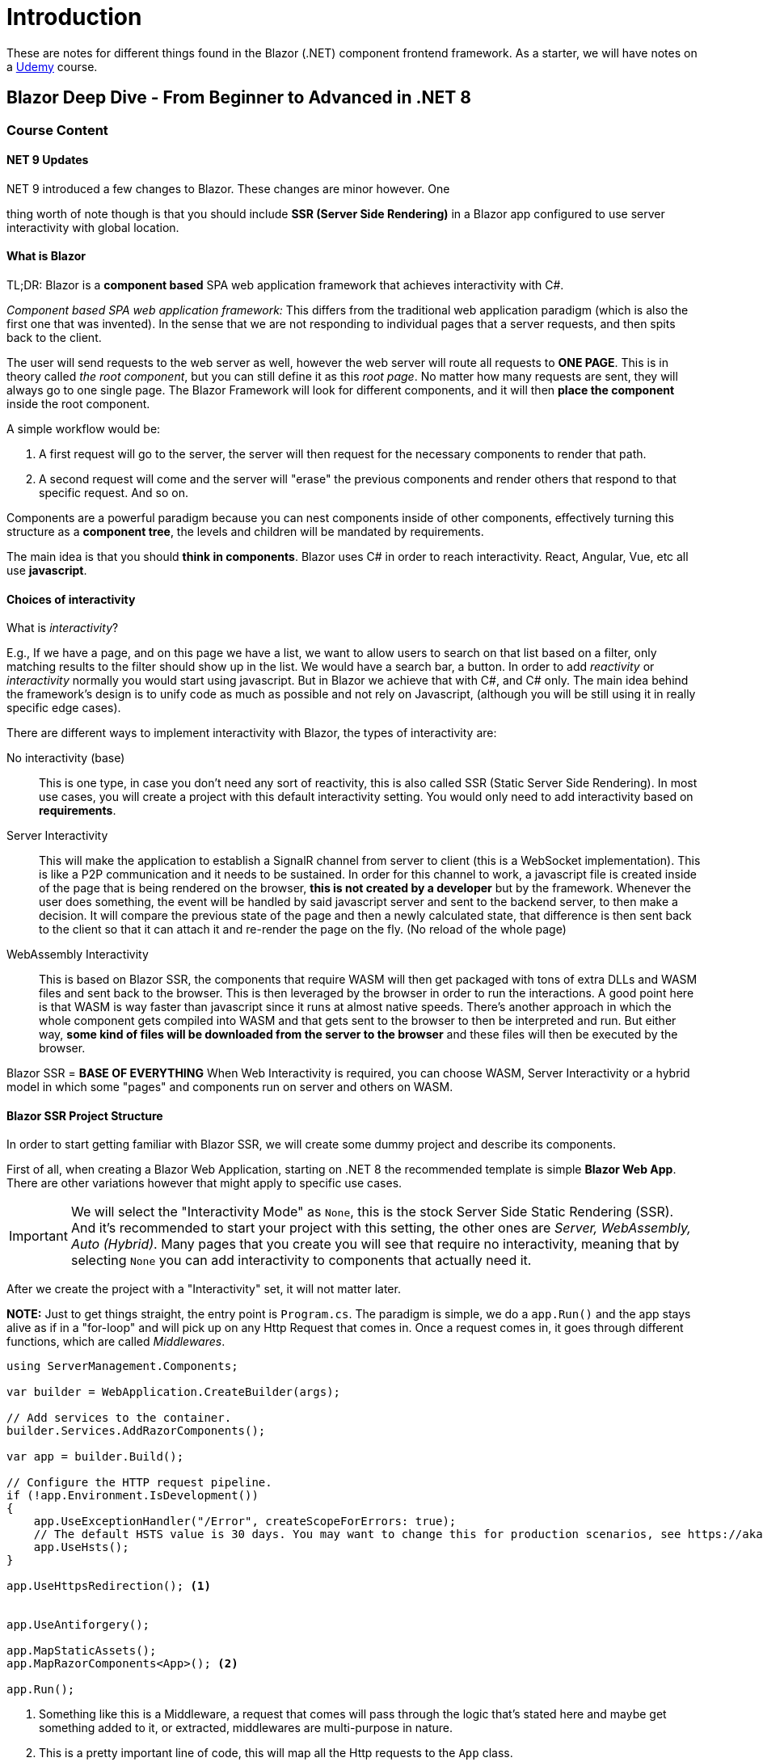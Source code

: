 = Introduction

These are notes for different things found in the Blazor (.NET) component frontend
framework. As a starter, we will have notes on a https://www.udemy.com/course/blazor-deep-dive-from-beginner-to-advanced/[Udemy]
course.

== Blazor Deep Dive - From Beginner to Advanced in .NET 8

=== Course Content

==== NET 9 Updates

.NET 9 introduced a few changes to Blazor. These changes are minor however. One
thing worth of note though is that you should include **SSR (Server Side Rendering)**
in a Blazor app configured to use server interactivity with global location.

==== What is Blazor

TL;DR: Blazor is a **component based** SPA web application framework that achieves
interactivity with C#.

_Component based SPA web application framework:_ This differs from the traditional
web application paradigm (which is also the first one that was invented). In the
sense that we are not responding to individual pages that a server requests, and
then spits back to the client.

The user will send requests to the web server as well, however the web server will
route all requests to **ONE PAGE**. This is in theory called _the root component_,
but you can still define it as this _root page_. No matter how many requests are
sent, they will always go to one single page. The Blazor Framework will look for
different components, and it will then **place the component** inside the root
component.

A simple workflow would be:

1. A first request will go to the server, the server will then request for the
necessary components to render that path.
2. A second request will come and the server will "erase" the previous components
and render others that respond to that specific request. And so on.

Components are a powerful paradigm because you can nest components inside of other
components, effectively turning this structure as a **component tree**, the levels
and children will be mandated by requirements.

The main idea is that you should **think in components**. Blazor uses C# in order
to reach interactivity. React, Angular, Vue, etc all use **javascript**.

==== Choices of interactivity

What is _interactivity_?

E.g., If we have a page, and on this page we have a list, we want to allow users
to search on that list based on a filter, only matching results to the filter
should show up in the list. We would have a search bar, a button. In order to
add _reactivity_ or _interactivity_ normally you would start using javascript.
But in Blazor we achieve that with C#, and C# only. The main idea behind the
framework's design is to unify code as much as possible and not rely on Javascript,
(although you will be still using it in really specific edge cases).

There are different ways to implement interactivity with Blazor, the types of
interactivity are:

No interactivity (base):: This is one type, in case you don't need any sort of reactivity,
this is also called SSR (Static Server Side Rendering). In most use cases, you will
create a project with this default interactivity setting. You would only need to
add interactivity based on **requirements**.
Server Interactivity:: This will make the application to establish a SignalR channel
from server to client (this is a WebSocket implementation). This is like a P2P
communication and it needs to be sustained. In order for this channel to work,
a javascript file is created inside of the page that is being rendered on the
browser, **this is not created by a developer** but by the framework. Whenever the
user does something, the event will be handled by said javascript server and sent
to the backend server, to then make a decision. It will compare the previous state
of the page and then a newly calculated state, that difference is then sent back
to the client so that it can attach it and re-render the page on the fly. (No
reload of the whole page)
WebAssembly Interactivity:: This is based on Blazor SSR, the components that require
WASM will then get packaged with tons of extra DLLs and WASM files and sent back
to the browser. This is then leveraged by the browser in order to run the interactions.
A good point here is that WASM is way faster than javascript since it runs at almost
native speeds. There's another approach in which the whole component gets compiled
into WASM and that gets sent to the browser to then be interpreted and run. But
either way, **some kind of files will be downloaded from the server to the browser**
and these files will then be executed by the browser.

Blazor SSR = **BASE OF EVERYTHING** When Web Interactivity is required, you can
choose WASM, Server Interactivity or a hybrid model in which some "pages" and components
run on server and others on WASM.

==== Blazor SSR Project Structure

In order to start getting familiar with Blazor SSR, we will create some dummy project
and describe its components.

First of all, when creating a Blazor Web Application, starting on .NET 8 the recommended
template is simple **Blazor Web App**. There are other variations however that might
apply to specific use cases.

[IMPORTANT]
====
We will select the "Interactivity Mode" as `None`, this is the stock Server Side
Static Rendering (SSR). And it's recommended to start your project with this setting,
the other ones are _Server, WebAssembly, Auto (Hybrid)_. Many pages that you create
you will see that require no interactivity, meaning that by selecting `None` you
can add interactivity to components that actually need it.
====

After we create the project with a "Interactivity" set, it will not matter later.

**NOTE:** Just to get things straight, the entry point is `Program.cs`. The paradigm
is simple, we do a `app.Run()` and the app stays alive as if in a "for-loop" and
will pick up on any Http Request that comes in. Once a request comes in, it goes
through different functions, which are called _Middlewares_.

[source, csharp]
----
using ServerManagement.Components;

var builder = WebApplication.CreateBuilder(args);

// Add services to the container.
builder.Services.AddRazorComponents();

var app = builder.Build();

// Configure the HTTP request pipeline.
if (!app.Environment.IsDevelopment())
{
    app.UseExceptionHandler("/Error", createScopeForErrors: true);
    // The default HSTS value is 30 days. You may want to change this for production scenarios, see https://aka.ms/aspnetcore-hsts.
    app.UseHsts();
}

app.UseHttpsRedirection(); <.>


app.UseAntiforgery();

app.MapStaticAssets();
app.MapRazorComponents<App>(); <.>

app.Run();
----
<.> Something like this is a Middleware, a request that comes will pass through the
logic that's stated here and maybe get something added to it, or extracted, middlewares
are multi-purpose in nature.
<.> This is a pretty important line of code, this will map all the Http requests
to the `App` class.

If we go and analyze the `App.razor` file that should be under `Components`. We
should find something like this:

[source, razor]
----
<!DOCTYPE html>
<html lang="en">

<head>
    <meta charset="utf-8"/>
    <meta name="viewport" content="width=device-width, initial-scale=1.0"/>
    <base href="/"/>
    <link rel="stylesheet" href="@Assets["lib/bootstrap/dist/css/bootstrap.min.css"]"/>
    <link rel="stylesheet" href="@Assets["app.css"]"/>
    <link rel="stylesheet" href="@Assets["ServerManagement.styles.css"]"/>
    <ImportMap/>
    <link rel="icon" type="image/png" href="favicon.png"/>
    <HeadOutlet/> <.>
</head>

<body>
<Routes/> <.>
<script src="_framework/blazor.web.js"></script>
</body>

</html>
----
This isn't the only place that will have `html` code declared inside of it. The
specific notations such as `HeadOutlet` and `Routes` will later come into play
when dealing with the framework's functionalities.

[IMPORTANT]
====
The `App.cs` component/razor file, is actually the _ROOT COMPONENT_. In here we
will be rendering all the components, hence it's configured in a way such that
all Http requests are mapped to this very specific component. This is the **one page** 
of the SPA.
====

It's through `<Routes />` that then the root component can resolve/render corresponding
components that respond to different routes.

Now this component can also be read, it should be right next to the `App.razor`
file.

[source, razor]
====
<Router AppAssembly="typeof(Program).Assembly">
    <Found Context="routeData">
        <RouteView RouteData="routeData" DefaultLayout="typeof(Layout.MainLayout)"/> <.>
        <FocusOnNavigate RouteData="routeData" Selector="h1"/>
    </Found>
</Router> <.>
====
<.> A key concept here is `DefaultLayout="typeof(Layout.MainLayout)"` this notation
specifically makes it so that the component will be spat out as HTML to the browser.

And so, in short, all the routes here will respond to a specific set of components
or "screens". Depending on the route that the server got, then all the respective
**content** will be displayed/replaced on the place that holds the `<Routes />`
tag.

The `MainLayout`, so the actual code that will render HTML can also be visualized
under `Components > Layout > MainLayout.razor`. Technically all blazor components
are under `.razor` files.

[source, razor]
.MainLayout.razor
====
@inherits LayoutComponentBase

<div class="page">
    <div class="sidebar">
        <NavMenu/>
    </div>

    <main>
        <div class="top-row px-4">
            <a href="https://learn.microsoft.com/aspnet/core/" target="_blank">About</a>
        </div>

        <article class="content px-4">
            @Body <.>
        </article>
    </main>
</div>
====
<.> The `@Body` annotation/tag is a really important piece of notation to keep in
mind, it's a placeholder for **any component**, no matter what type of component
is required by the user, it will come in here and replace the placeholder.

This is the _basic, theoretical flow_:

. Request comes into `Program.cs`
. Request goes to `App.razor`
. Goes to the `Routes.razor`
. Goes to `MainLayout.razor`

And through it all, it will render and swap out placeholders and places on each
layer respectively.

If you run the application, we should see both a terminal session and a web site
on our Default Browser.

The terminal holds some bits of info that's great:

. It will tell us at which ports the Blazor App is running
. It will also tell us which is the Root Page (component)

In short, the `MainLayout.razor` site renders a side bar, and then has content
that will change based on the route. This is how it all works, if you inspect
the HTML you will see how this rings true, how the sidebar is effectively **static**.

It's however Blazor that under the scenes takes care of replacing content based
on the routes.

This is the basic SSR setup, if we want WASM interactivity we will need to add a
second project, but overall it will remain the same. Hence it's said that
`SSR is the base of everything else`.

=== Blazor SSR

==== Two Types of Components

There are two types:

Routable Components:: Also called _Page Components_. This will respond directly
to a route.
Non-Routable Components:: Also called _Reusable Components_. These are used inside
routable components, and also inside of other non-routable components.

So, let's start playing around with the components and features. Say, we want to
create a Page that will respond to a new route. We should then create a `.razor`
file inside of `Pages`. Something like `Servers.razor`. You should _technically_
always create a _Razor Component_. But it's through anotations and other things
that we establish a routable and non-routable component and so on.

If we create with the scaffold:

[source, razor]
====
@page "/Servers" <.>
<h3>Servers</h3>

@code {
    
}
====
<.> This is the single most important thing that marks a component as a `routable
component`.

After adding this new component, and reloading the web site, we can manually type
`/servers` at the URL bar, if we get something rendered (in this case a simple heading
with `Servers`), then everything is working as expected.

We will now create a non-routable component, the course's convention is creating
a folder called `Controls`. And inside adding a `.razor` file. All of the components
inside should be _non-routable_. Another convention is to always suffix these components
with `Component` e.g., `ServerComponent.razor`

Once we create this component we can add some code to it to see if it renders, and
after that we can then use this component inside of any of our pages. In this case
if we were to put it into `Servers.razor`:

[source, razor]
====
@page "/servers"
@using ServerManagement.Components.Controls <.>

<h3>Servers</h3>
<br/>
<br/>
<ServerComponent/> <.>

@code {

}
====
<.> You could just import the namespace like this, but there's a more clean and
recommended way.
<> And here you can just write the component name with this syntax (that's really
close to how React would do it, or even Angular for that matter)

The better and cleaner approach to imports is to put the namespace import under the
`_Imports.razor` component that should be at the root of the `Components` folder.
In here you woul see things such as:

[source, razor]
====
@using System.Net.Http
@using System.Net.Http.Json
@using Microsoft.AspNetCore.Components.Forms
@using Microsoft.AspNetCore.Components.Routing
@using Microsoft.AspNetCore.Components.Web
@using static Microsoft.AspNetCore.Components.Web.RenderMode
@using Microsoft.AspNetCore.Components.Web.Virtualization
@using Microsoft.JSInterop
@using ServerManagement
@using ServerManagement.Components

@using ServerManagement.Components.Controls <.>
====
<.> This import can indeed be powerful, because, if by convention we create
all re-usable components under this namespace, next time, when trying to call them
from other components or pages, we won't have to always be importing them, this
centralized the import and makes things leaner.
====

If you were to declare `<ServerComponent />` twice, then its content should be
replicated normally. This is a reusability example, _don't forget about that_.

==== Razor Syntax Implicit Razor Expression

Blazor achieves interactivity with C#, this is at the frontend level. However
at the backend we also use C#, how will that work?

So that we can start using C# code we have to leverage **Razor Syntax**

[source, razor]
====
<p>
    @status <.>
</p>

@code {
    private string status = "Server is offline"; <.>
}
====
<.> This is called _implicit syntax_ we can reference variables that are written
in C# directly on the `HTML` part.
<2> As you can see we are using C# code here to assign a value to then be rendered.

We can then concatenate both HTML and "evaluation code". `@status at @DateTime.Now`.
Whenever there's an `@` then this is actually syntax that tells Blazor that something
from C# needs to come here (and be evaluated).

[NOTE]
====
Okay, thank god that Hot Reload is a _thing_. Hopefully it's stable now in .NET
9. https://learn.microsoft.com/en-us/aspnet/core/test/hot-reload?view=aspnetcore-9.0[hopefully].
====

The course leans heavily on this process of "Apply a change, restart the server",
and that is _so slow_. The industry standard should be hot reload (React, Angular
had over Blazor a long time ago). The way to _enable_ hot reload is to simply run
the application with `dotnet watch` this will keep a demon checking for changes
on the source code files, and if it's detected then it will auto reload itself,
in case something really critical is updated it will prompt the user to please
reload manually (better than wasting time).
====

What if we wanted to leverage some class? We can then create a model (POCO) under
something like `Models`. A typical POCO with `ServerId, City, Name` perhaps.
Nothing out of the ordinary.

And then we can reference it in our component like so:

[source, csharp]
.ServerComponent.razor
----
<p>
    @server.Name is in @server.City
</p>

@code {
    private Server server = new()
    {
        Name = "Server 1",
        City = "Toronto"
    };
}
----
As you can see, we are using **implicit syntax**, and after spaces then the evaluation
stops, hence always before spaces we should reference expressions that are C#
code related. We can use the **implicit syntax** under any HTML by the way, not
just paragraphs (`<p>`). This can even be evaluated on HTML properties.

And again, we should add its namespace to the `_Imports.razor` component so that
globally any model we add we can seamlessly consume from anywhere and removing
the need to import it always.

==== Razor syntax Explicit Razor Expression

The Razor expression would be limited if we only had the implicit type, since we
can't really do anything with logic or concatenation since a **space** literally
marks it as finished. And it's due to this that an _explicit expression is necessary_.

[source, razor]
====
<p>
    @server.Name is in @server.City that is @(server.IsOnline ? "online" : "offline") <.>
</p>

@code {
    private Server server = new()
    {
        Name = "Server 1",
        City = "Toronto"
    };
}
====
<.> With the `@()` syntax you can easily write more explicit code and logic so that
some rendering is applied based on pre-existing conditions. We can use the explicit
syntax even on attributes for an html element. Any C# expression can be used inside the
`@()`.

See how explicit syntax can be so powerful that it can literally be used for conditional
rendering and styling:

[source, razor]
====
<div style="color: @(server.IsOnline ? "green" : "red")" data-name="@server.Name" data-status="@(server.IsOnline ? "online" : "offline")"> <.>
    @server.Name is in @server.City that is @(server.IsOnline ? "online" : "offline")
</div>

@code {
    private Server server = new()
    {
        Name = "Server 1",
        City = "Toronto"
    };
}
====
<.> In here under a `style` we can literally conditionally apply a color or something
alike. It's extremely powerful.

_NOTE:_ We can also use a direct object for style: `style="@($"color: {(server.IsOnline ? "green" : "red")}")"`,
the thing with this syntax though is that we can nest another "evaluation expressions"
inside of the existing @() part. So this is a great way to keep adding more complex
condition paths in the same structure.

The Razor expression syntax has tons of power when it comes to rendering things
with C# code and bound objects.

==== Create a static data repository

In order to keep exploring Blazor's capabilities we can now create a mode for
mocking data. In our case we'll use the Repository pattern to create a `ServersRepository.cs`
class.

There's nothing worth of note here, more than a simple CRUD but that's managing
a static list in memory. We won't connect to some backing service since the focus
of the whole course is Blazor, we just need a source of data.

==== Razor Syntax Output list with looping

We are going to use looping to output a list inside of a Razor component.

[source, razor]
----
@page "/servers"

<h3>Servers</h3>
<br/>
<br/>
<ul>
    @foreach (var server in servers) <.>
    {
        <li>
            @server.Name in @server.City is <.>
            <span style="color: @(server.IsOnline ? "green" : "red")"> <.>
                @(server.IsOnline ? "online" : "offline")
            </span>
        </li>
    }
</ul>

@code {
    private List<Server> servers = ServersRepository.GetServersByCity("Toronto");
}
----
<.> Se use the `@foreach` control directive to then loop over a list and render
_repeatedly_ HTML elements as we see fit (per entry of the list).
<.> We will then have code that can easily resemble what we already saw previously
but now applied to this new "iterative logic".

==== Assignment 1: Output city buttons list

We are going to output city buttons.

The idea is to practice the `@foreach` loop syntax, the rules are as follows:

. We are going to create a city model
. We will create a city repository
. We will output the cities as lists

We will work with static lists, so under `Models > CitiesRepository.cs` we will
simply have a string list with city names.

==== Assignment 1: Answer

Under the `Servers.razor` file:

[source, razor]
----
@page "/servers"

<h3>Servers</h3>
<br/>
<br/>
<ul>
    @foreach (var city in cities)
    {
        <button type="button">@city</button> <.>
    }
</ul>
<ul>
    @foreach (var server in servers)
    {
        <li>
            @server.Name in @server.City is
            <span style="color: @(server.IsOnline ? "green" : "red")">
                @(server.IsOnline ? "online" : "offline")
            </span>
        </li>
    }
</ul>

@code {
    private List<Server> servers = ServersRepository.GetServersByCity("Toronto");
    private List<string> cities = CitiesRepository.Cities;
}
----
<.> This is something that works just fine, BUT, Blazor by default comes with
bootstrap already installed, so we can style this with `class="btn btn-primary"`.

Now, the course does really hacky stuff, in order to add a space between the buttons
it uses this interesting syntax called `<text></text>` that you can use to enclose
some special characters, I guess that's, cool? Don't really know. But we can style
components as we would without issue by creating a file like:

````
|-- Servers.razor
|-- Servers.razor.css
````

And in there we can start adding as much styling as we want to, by default Blazor
will then compile this into isolated CSS so we shouldn't class with other styles
and we will keep things lean.

[NOTE]
====
IF YOU CAN'T SEE THE STYLES GETTING APPLIED/LOADED THAT'S PROBABLY BECAUSE YOU HAVE
TO RELOAD THE WHOLE APP. This is dumb, tbh, the hot reload doesn't pick up on
styles apparently, so it's not that "scoping is not working", it's more so that
we have to work with manual restarts
====

This is how the component code would look like:

[source, razor]
----
@page "/servers"

<h3>Servers</h3>
<br/>
<br/>
<ul class="button-list">
    @foreach (var city in cities)
    {
        <li> <.>
            <button type="button" class="btn btn-primary">@city</button> <.>
        </li>
    }
</ul>
<br/>
<br/>
<ul>
    @foreach (var server in servers)
    {
        <li>
            @server.Name in @server.City is
            <span style="color: @(server.IsOnline ? "green" : "red")">
                @(server.IsOnline ? "online" : "offline")
            </span>
        </li>
    }
</ul>

@code {
    private List<Server> servers = ServersRepository.GetServersByCity("Toronto");
    private List<string> cities = CitiesRepository.Cities;
}
----
<.> By convention, and to avoid errors, you should only have direct children of
a <ul>, <li> elements, inside of those elements you can then do whatever you want.

And the css that would make the buttons look nice and also use good css practices:

[source, css]
----
.button-list {
    display: flex;
    gap: 1rem;
    list-style: none;
    padding: 0;
}

.button-list li {
    display: flex; /* ensures buttons align neatly */
}
----
Since we have to work our way around the list elements, the default css will
add bullet points so we have to get rid of them with `list-style: none`, plus
no default padding: `0`. And so that the buttons, or the children elements align
neatly we will also apply a `display: flex` property to all of them. And the
different with a simple `<button>` is that the content will not have a padded
button at the beginning, this will neatly fit into the whole container.


**NOTE:** So, an interesting thing and piece of info in general is that the course
uses a bootstrap property to literally make the buttons change their layout as the
screen gets smaller, this is with a bootstrap class `container-fluid` apparently,
and it doesn't use a list it uses a div and inside of it buttons, then the buttons
stack up as the screen gets smaller, which is cool, I guess.

[source, razor]
----
@page "/servers"

<h3>Servers</h3>
<br/>
<br/>
<div class="container-fluid text-center"> <.>
    <div class="row w-50"> <.>
        @foreach (var city in cities)
        {
            <div class="col"> <.>
                <button type="button" class="btn btn-primary">@city</button>
            </div>
        }
    </div>
</div>
<br/>
<br/>
<ul>
    @foreach (var server in servers)
    {
        <li>
            @server.Name in @server.City is
            <span style="color: @(server.IsOnline ? "green" : "red")">
                @(server.IsOnline ? "online" : "offline")
            </span>
        </li>
    }
</ul>

@code {
    private List<Server> servers = ServersRepository.GetServersByCity("Toronto");
    private List<string> cities = CitiesRepository.Cities;
}
----
<.> So `container-fluid` simply makes a full-width content wrapper with padding.
<.> After that we are creating another `div` that I think could be simplified into
one div. But anyway, this has the `row` class with something that lets it grow
only until half the view port (width: 50%).
<.> Inside of this parent we have `class="col"` which are containers that help
everything stack as the screen grows larger or smaller. It's a bit magical since
you get these behaviors by applying bootstraps built-in classes, but... yeah. Trying
to replicate the same behavior and styling requires more in raw css, but again,
you can simplify so much and not be as bloated.

==== Working with Static Resources

Before going further into development, we need to learn another convention established
by Blazor. And that's a folder for static resources that the server can resolve
automatically, for that we need to have a look at the `Program.cs` file again:

[source, cs]
----
using ServerManagement.Components;

var builder = WebApplication.CreateBuilder(args);

// Add services to the container.
builder.Services.AddRazorComponents();

var app = builder.Build();

// Configure the HTTP request pipeline.
if (!app.Environment.IsDevelopment())
{
    app.UseExceptionHandler("/Error", createScopeForErrors: true);
    // The default HSTS value is 30 days. You may want to change this for production scenarios, see https://aka.ms/aspnetcore-hsts.
    app.UseHsts();
}

app.UseHttpsRedirection();


app.UseAntiforgery();

app.MapStaticAssets(); <.>
app.MapRazorComponents<App>(); <.>

app.Run();
----
<.> Just like the razor components middleware this takes care of configuring the app
so that all files under `wwwroot` are served by the server automatically (it can
resolve the static resources correctly). Without this middleware we wouldn't be
able to reference a resource and have that being retrieved by the server just fine.
<.> Remember, this line is a middleware that takes care of hooking up all requests
to the server to some specific razor page. Something to bear in mind though,
this had a different name before, it was `UseStaticFiles()`.

Under `wwwroot` we can nest many folders to keep things organized, but it's not
a hard requirement. For example, the scaffolded project has bootstrap in here,
as well as the root `css` file.

The course already provides for some images, these images are of the cities that
we have under `CitiesRepository.cs`. In order to style really good the buttons alongside
the city photos, we can use a bootstrap component called `Card`, by googling this
we can copy the boilerplate code straight from Bootstrap's page:

[source, razor]
----
@foreach (var city in cities)
        {
            <div class="col">
                <div class="card">
                    <img class="card-img-top" src="@($"/images/{city}.png")" alt="Card image cap"> <.>
                    <div class="card-body">
                        <button type="button" class="btn btn-primary">@city</button>
                    </div>
                </div>
            </div>
        }
----
<.> All of the other HTML code is redundant to explain, the meat of everything is here,
this is how we can access static resources, at the beginning we have `/` which means
we start from the `root`. The folder were we should place the images is `wwwroot`,
you can make the connection that way. And once we are there we can start building the
paths to the static resources depending on if things are nested or not. Pretty
neat. String interpolation comes back in its **explicit syntax** so that we can
evaluate a specific variable value but have it be interpolated accordingly.

==== Assignment 2: Create a routable component

We have to create a routable component that we can redirect through the different
elements on the list of servers. Use Bootstrap LinkButton, click and then replace
the content with a new dummy "Add Server" button.

I chose a "badge". The issue is that the course is definitely with an Old Bootstrap
version, (3 - 4), and the newest version (5) has differences in class names.

https://getbootstrap.com/docs/4.0/components/badge/#links[Links Bootstrap 4]

https://getbootstrap.com/docs/5.3/components/badge/#pill-badges[Links Bootstrap 5]

In the currrent project if trying to use `<a href="#" class="badge badge-primary">Primary</a>`
then the styling wouldn't work at all. And so had to go into the Bootstrap 5 docs
to see the valid class name: `<a href="/add-server" class="badge bg-primary">Add Server</a>`

==== Assignment 2: Answer

. Create a Page component under `Pages` (Remember that by convention these components
don't have the `Component` suffix)
. So the course was unclear, it was an `Edit` page.

The files would look like something like this:

[source, razor]
.Pages/EditServer.razor
----
@page "/servers/edit" <.>
<h3>AddServer</h3>

@code {
    
}
----
<.> This marks this component as to something that will respond to a server call
to /servers/edit.

[source, razor]
.Servers.razor
----
@foreach (var server in servers)
    {
        <li>
            @server.Name in @server.City is
            <span style="color: @(server.IsOnline ? "green" : "red")">
                @(server.IsOnline ? "online" : "offline")
            </span>
            <a href="/servers/edit" class="btn btn-link">Edit</a> <.>
        </li>
    }
----
<.> This is a bit "unconventional" in the sense that it could be an actual button
and not an anchor link, but I guess that due to web standard's defaults we will
trigger a call to the server that will then route to our created component. The
`btn btn-link` styles work just fine in Bootstrap 5. Another thing worthy of note
is that in order for us to build the different routes that will then map to
pages, is to start at root always `/`, and then build the respective route.

[NOTE]
====
The course uses this hack way of adding artificial spaces with `&nbsp;`. Again, this
is not a good practice for web dev in any shape or form.
====

Besides that, the instructor expands on adding a link in the navbar at the left
so that we can actually see the list of servers that up until now we have simply
accessed by writing manually the route on the browser.

Now, the way to build your way to the respective file that we need to edit. You
have to start at the root `App.razor`. Remember that in there there's a `<Routes/>`
component.

The routes component has this code:

[source, razor]
.Routes.razor
----
<Router AppAssembly="typeof(Program).Assembly">
    <Found Context="routeData">
        <RouteView RouteData="routeData" DefaultLayout="typeof(Layout.MainLayout)"/> <.>
        <FocusOnNavigate RouteData="routeData" Selector="h1"/>
    </Found>
</Router>
----
<.> For now, the only important part of the code is this `Layout.MainLayout` line,
this is what will be rendered in place of `<Routes />`, this component is under
`Components > Layout > MainLayout.razor`.

And under here by reading the razor code you can notice a component with styling
such as `sidebar` and this pointing to a `<NavMenu />`, component that conveniently
is under the same `Layout` folder. This is the code with a plus entry for accessing
the `/servers` route:

[source, razor]
.NavMenu.razor
----
<div class="top-row ps-3 navbar navbar-dark">
    <div class="container-fluid">
        <a class="navbar-brand" href="">ServerManagement</a>
    </div>
</div>

<input type="checkbox" title="Navigation menu" class="navbar-toggler"/>

<div class="nav-scrollable" onclick="document.querySelector('.navbar-toggler').click()">
    <nav class="nav flex-column">
        <div class="nav-item px-3">
            <NavLink class="nav-link" href="" Match="NavLinkMatch.All">
                <span class="bi bi-house-door-fill-nav-menu" aria-hidden="true"></span> Home
            </NavLink>
        </div>

        <div class="nav-item px-3">
            <NavLink class="nav-link" href="weather">
                <span class="bi bi-list-nested-nav-menu" aria-hidden="true"></span> Weather
            </NavLink>
        </div>
        
        <div class="nav-item px-3">
            <NavLink class="nav-link" href="servers"> <.>
                <span class="bi bi-list-nested-nav-menu" aria-hidden="true"></span> Manage Servers <.>
            </NavLink>
        </div>
    </nav>
</div>
----
<.> The route resolve works both for `/servers` or `servers`.
<.> And under here we can add the new entry that should redirect us to the server
list page, this has a label of `Manage Servers`.

==== Route Parameters and Route Constraints

We have created the routable component, we can navigate to it, but we don't have
any idea of how to know what server are we editing.

The way to pass information from one page to the next one (one of the ways) is
through the url (a route parameter). So we want to be able to put `/servers/edit/1`
and then be on a routed component that has now the information of server 1 to
edit.

The way to prepare our triggering page to then go into the respective url we would
do something like this:

````
<a href="/servers/edit/@server.Id" class="btn btn-link">Edit</a>
````

This is at `Servers.razor`, as you can see we are using implicit syntax to then
be able to dynamically retrieve the `Id` of the server so that it then routes back
to the routable component with that specific server state loaded.

If we hover over the link we would see the link ending with `1, 2, 3, etc...`.
Now of course, if we click the link we would get hit with a 404. But wiring this
up is pretty easy.

On the receiving page you should mark one of the resource levels with a specific
syntax:

[source, razor]
.AddServer.razor
----
@page "/servers/edit/{id}" <.>
<h3>AddServer</h3>
<br/>
@Id <.>

@code {
    [Parameter] <.>
    public string Id { get; set; } = string.Empty;
}
----
<.> In here between curly braces you can give a name to whatever route parameter
you are setting the page to accept.
<.> And with implicit syntax we can then test and print the receiving value that
should be bound to the url's route parameter.
<.> And lastly so that we bind everything correctly, we have to decorate a property
with `[Parameter]`, in this case we are binding to a `string` since that will take
whatever.

After setting this, we should be able to access the respective server's edit page,
and we should be rendering the respective ID that comes from the route parameter.

There's something odd here though, if we try and hit `/servers/edit` we will get
rendered `edit` which is odd, we are expecting only numbers here, luckily there
is a feature to apply constraints to the route parameters. (We want only an integer).

These are called **Route Constraints**.

The way to add constraints is by appending a type:

````
@page "/servers/edit/{id:int}"
<h3>AddServer</h3>
<br/>
@Id

@code {
    [Parameter]
    public int Id { get; set; }
}
````
After a colon, you can add tons of constraints, in our case we are simply saying
that the route should be an `int` and of course the state variable should also
be of the respective type.

After this (probably restart the server, hot reload doesn't really work), and we
should be able to still navigate just fine, on top of getting a 404, or error
if trying to set the route to something like `edit/edit`. This makes it so that
our route constraint works.

The Microsoft Docs points to the different constraints that are supported at
its https://learn.microsoft.com/en-us/aspnet/core/blazor/fundamentals/routing?view=aspnetcore-9.0#route-constraints[website].
But they are not that complex, a route parameter should be akin to a primitive type
by convention and security.

An extra piece of info that is good to know is optional parameters:

[source, razor]
----
@page "/route-parameter-2/{text?}" <.>

<PageTitle>Route Parameter 2</PageTitle>

<h1>Route Parameter Example 2</h1>

<p>Blazor is @Text!</p>

@code {
    [Parameter]
    public string? Text { get; set; } <.>

    protected override void OnParametersSet() => Text = Text ?? "fantastic"; <.>
}
----
<.> If you want a route to take a possible null value as a route parameter, just
suffix it with a `?` mark.
<.> And of course, make the state variable match the route parameter with a nullable
type.
<.> Lastly, this might be a good recipe for further use cases down the line, we can
hook into the `OnParametersSet` method so that in case the route doesn't have
the respective parameter we coalesce its value to some default, this seems pretty
handy.

==== Use OnParametersSet to receive parameter value

Blazor has the concept of **Lifecycle events**, in this lesson we will leverage
`OnParametersSet` specifically to retrieve route parameter values.

_NOTE:_ There's a `OnParametersSetAsync` method.

Our Use Case requires for us to get the route parameter value and then load information
based on the `Id`, this info can be used for further logic and/or display purposes.

[source, razor]
----
@page "/servers/edit/{id:int}"
<h3>AddServer</h3>
<br/>
<p> <.>
    @_server?.Name
</p>
<p>
    @_server?.City
</p>
<p>
    @_server?.IsOnline
</p>

@code {
    [Parameter]
    public int Id { get; set; }
    
    private Server? _server { get; set; }

    protected override void OnParametersSet() <.>
    {
        _server = ServersRepository.GetServerById(Id); <.>
    }

}
----
<.> We could add a `if (server is not null)` but that's a bit Ugly I think, unless
there's a bigger render reason to not show a whole chunk of html, so using coalesce
like this is classier.
<.> The lifecycle hooks should always be overriden (and are protected), we shouldn't
have to call the base method since it's redundant.
<.> It is on the body of the lifecycle hook that we can then be sure that we have
the variable with the correct piece of data to then retrieve a server Id and save
the instance into a private member (a field).

This component should now display the server info as we expect it. We can even
add a `Go Back` button after that will throw us into the `/servers` page again.
And we can even style an anchor as if it were a button with `btn btn-primary`.

==== Use Form and Input components to display and collect data

Traditionally in Web Systems, an extremely important piece of interactivity are
**Forms**. And so these are built with native tags such as `<form>`, `<input>`,
`<button type="submit">`.

Because Blazor is a component-based web framework, Microsoft has already out-of-
the-box built-in componnets. Instead of plain html, we can use <EditForm>. This is
a built-in component that has tons of functionality already ready to be consumed
so we don't have to implement things from zero.

And for controls we have:

`<InputText>`
`<InputNumber>`
`<InputCheckbox>`

We can use these components inside of the form. We will display data, collect data
and everything.

By using the built-in form we save a lot of time specially for things such as
validation.

[source, razor]
----
@if (_server is null)
{
    return; <.>
}

<EditForm Model="_server"> <.>
    <InputText @bind-Value="_server.Name"></InputText> <.>
    <InputText @bind-Value="_server.City"></InputText>
    <InputCheckbox @bind-Value="_server.IsOnline"></InputCheckbox>
</EditForm>
----
<.> Learned this in prod :). A clean way of returning early and avoiding unnecessary
rendering.
<.> So there are different ways of binding models to the form, one of them is
with this `Model` attribute that we can bind to a state field, in this case is the
`_server` that we received from the repository.
<.> Lastly, we can then add inside different components for different controls
and the specific field they match to.

Now, if we wanted to make it look pretty, we can leverage Bootstraps form control
styles and other utilities:

[source, razor]
----
<EditForm Model="_server">
    <div class="row mb-3"> <.>
        <div class="col-2"> <.>
            <label class="col-form-label"> <.>
                Name
            </label>
        </div>
        <div class="col-6"> <.>
            <InputText class="form-control" @bind-Value="_server.Name"></InputText> <.>
        </div>
    </div>
    <div class="row mb-3">
        <div class="col-2">
            <label class="col-form-label">
                City
            </label>
        </div>
            <div class="col-6">
                <InputText class="form-control" @bind-Value="_server.City"></InputText>
            </div>
    </div>
    <div class="row mb-3">
        <div class="col-2">
            <label class="col-form-label">
                Online
            </label>
        </div>
        <div class="col-6">
            <InputCheckbox class="form-check-input" @bind-Value="_server.IsOnline"></InputCheckbox> <.>
        </div>
    </div>
</EditForm>
<a href="/servers" class="btn btn-primary ">Go Back</a>
----
<.> The layout calls for different rows for a control that holds both a `label` and
a `control`, so we would have 3 controls. The `row` style of boostrap simply states:
"The things inside should be on the same line (row), all of them will be referred
to as columns". `mb-3` simply adds 3 units of margin at the bottom.
<.> `col-2` simply states that this container will take 2-parts (cols) of the
12-part grid.
<.> `col-form-label` styles the `<label>` element so that it aligns properly
with the control (input)
<.> `col-6` simply states that this container will take 6-parts (cols) of the 12-part
grid.
<.> `form-control` Simply styles the control with Bootstrap's stuff
<.> `form-check-input` styles the control specifically for a checkbox with Bootstrap

[NOTE]
====
Overall, this is so cute, because it's really beginner code, we can definitely
abstract this even further so that we don't duplicate as much code. It's harder
to edit later.
====

**EXTRA:** This `12-grid` concept is a core concept special to **Bootstrap**. By
default Bootstrap divides every row into 12 equal parts horizontally. Every row
is 12 units wide, and the way you style child components will make them take more
or less space of that 12 unit space. _Why 12?_ It's flexible, you can divide it
evenly in many ways (apparently).

You can definitely check the code for Bootstrap's controls and other utility
classes at its https://getbootstrap.com/docs/5.3/forms/form-control/#example[docs].

Just remember that depending on your need, you can use different built-in control
components from Microsoft's Blazor Library and not have to worry of reinventing
the wheel.

==== Form submission and model binding

We are going to learn how to submit data, this is specifically for Blazor SSR,
with interactivity the process is quite different.

SSR = Is really similar to traditional web applications, a form submission is just
a traditional form submission.

A form is in the browser, when the user clicks a `submit` then the url, form values
are packed and sent to the server. When the server receives the HTTP request it
will process it.

Blazor SSR works the same, we should code a function and its paremeters so that
the logic gets triggered depending on the request that's coming into the server.

[source, razor]
----
@page "/servers/edit/{id:int}"
<h3>Edit Server</h3>
<br/>

@if (_server is null)
{
    return;
}

<EditForm Model="_server" FormName="formServer" OnSubmit="Submit"> <.>
    <div class="row mb-3">
        <div class="col-2">
            <label class="col-form-label">
                Name
            </label>
        </div>
        <div class="col-6">
            <InputText class="form-control" @bind-Value="_server.Name"></InputText>
        </div>
    </div>
    <div class="row mb-3">
        <div class="col-2">
            <label class="col-form-label">
                City
            </label>
        </div>
        <div class="col-6">
            <InputText class="form-control" @bind-Value="_server.City"></InputText>
        </div>
    </div>
    <div class="row mb-3">
        <div class="col-2">
            <label class="col-form-label">
                Online
            </label>
        </div>
        <div class="col-6">
            <InputCheckbox class="form-check-input" @bind-Value="_server.IsOnline"></InputCheckbox>
        </div>
    </div>
</EditForm>
<a href="/servers" class="btn btn-primary ">Go Back</a>

@code {
    [Parameter]
    public int Id { get; set; }

    [SupplyParameterFromForm(FormName = "formServer")] <.>
    private Server? _server { get; set; }

    private void Submit() <.>
    {
    }

    protected override void OnParametersSet()
    {
        _server = ServersRepository.GetServerById(Id);
    }

}
----
<.> So the `<EditForm>` component can receive two properties: `FormName` and `OnSubmit`.
One will help us identify the form in case there are multiple forms and this is a
unique identifier, on the other hand we have to supply a callback that will respond
when the form triggers a submit.
<.> We can leverage `SupplyParameterFromForm` and even specify the specific form name,
this is so that when a submission is triggered, and we need to map-out (bind) all the
form's state we can automatically bind it to a state property.
<.> Lastly we need to create the callback method that will be triggered on form
submission.

This way Blazor will have effectively wire everything so that the form submission
works as expected (as per convention).

The last component we need to but is a submit button actually: `<button class="btn btn-primary" type="submit">Update</button>`.
This is typical stuff, with the only difference is that it should be of `submit`
type.

_NOTE:_ Tried it with Rider, and we can debug Blazor (well at least this simple
project). So if we setup breakpoints in the `Submit` method, we should hit it
after pressing the submit button.

An interesting piece of behavior to highlight here is though that when we hit the
submit, as is, we will notice that the updated state from the view is not actually
being sent at the runtime of the `OnSubmit`. Well it _seems_ that way, but what's happening
is actually that `OnParametersSet()` overrides this value (so it runs before) the
`OnSubmit` gets triggered and we lose state. The easiest way to fix this is by
doing this:

````
protected override void OnParametersSet()
    {
        _server ??= ServersRepository.GetServerById(Id);
    }
````

By using this coalesce we will only try and hit the `ServersRepository` method if
`_server` is null, otherwise we will keep whatever value it had. This effectively
is a circuit-breaker so that we are not hitting always the repo in order to
get data.

A second interesting find, is that because we are doing this whole `SupplyParameterFromForm`,
the whole model will mapped to whatever the form has packaged, and one property
that we don't have right now available is `Id`. If we see the value of the `_server`
variable, we will see `Id = 0`. This is bad since it's not consistent, and if
we were to rely on this Id, it can easily become a bug.

And so, I remembered that in prod we also did this (which is bad), that is adding
a hidden field in the view so that the state is kept and bound correctly:

````
<InputNumber hidden="true" @bind-Value="@_server.Id"></InputNumber>
````

The `InputNumber` component is important since `Id` is an int property, if we
try and use a `TextInput` we will get compilation errors.

With this in mind, we can now code the submit logic.

[source, razor]
----
private void Submit()
    {
        if (_server is null) <.>
        {
            return;
        }
        
        ServersRepository.UpdateServer(_server.Id, _server); <.>
    }
----
<.> Don't forget about the return early principle. (else-less).
<.> And in here we simply update the respective server with its Id, and then
send the whole payload that will update the server.

In Blazor SSR a submission handler takes care of a form submission, there are
actually other types of submits for specific cases `OnValidSubmit`, `OnInvalidSubmit`.

Traditionally the "receive data of a form submission" is what we refer as **Model
Binding**. It's like a two-way data-binding. The moment the form is submitted
we bind all of the payload to a state variable.

==== Form Validations

When the form is submitted we need to validate data. We will use annotations to
add this behavior, not an actual Blazor feature but a plain C# Data Anotation.

[source, csharp]
----
using System.ComponentModel.DataAnnotations; <.>

namespace ServerManagement.Models;

public class Server
{
    public Server()
    {
        var random = new Random();
        var randomNumber = random.Next(0, 2);
        IsOnline = randomNumber % 2 == 0;
    }
    
    public int Id { get; set; }
    
    public bool IsOnline { get; set; } <.>
    
    [Required] <.>
    public string? Name { get; set; }
    
    [Required]
    public string? City { get; set; }
}
----
<.> In order to work with the respective data anotations, we need to import this
specific namespace.
<.> The `bool` type has a `false` default value so it will always have a value, no
need to mark it as `[Required]`
<.> In the model that will be bound to the form we can add all the respective data
anotations we want so that the form is fed this metadata and tries to run validations
automatically against these specific rules.

You can read further at https://learn.microsoft.com/en-us/dotnet/api/system.componentmodel.dataannotations?view=net-9.0[MS Docs],
specifically the `RequiredAttribute` link.

We have tons of attributes that we can use, [Compare Attributes, Display Attribute
(play with the label and the actual underlying value), StringLengthAttribute].
All of them have their own respective use case.

In our case we will use the `[Required]` data anotation, once we have set up all
of our logic. Now, in order to start applying the respective data anotation validations
we need to use a couple of extra components:

[source, razor]
----
<EditForm Model="_server" FormName="formServer" OnValidSubmit="Submit"> <.>
    <DataAnnotationsValidator></DataAnnotationsValidator> <.>
    <ValidationSummary></ValidationSummary> <.>
    // ...etc
----
<.> We can directly hook our method to `OnValidSubmit` so that we run our update
logic only when the form submission is successful (meaning no errors popped up on
model vlaidation). We have the option to hook into `OnInvalidSubmit` also.
<.> In order for the `<EditForm>` to sort of **gain** the ability to start validating
through the model's possible data anotations we need to add this inner component
inside of it (this pattern is pretty interesting, might have to keep it stored for
self-built components or overall a new pattern for approaching these types of use
cases).
<.> And lastly we can simply use a built-in component that spits all the errors
that it might find within the model based on the rules that Data Anotations might
express.

We can test out if our code actually works as intended by going to the website,
deleting the city and name fields and trying to submit. We should be seeing
both a message on red and then the respective fields highlighted with red, Blazor
should have abstracted all of the things that make this work in the background,
(classic Microsoft). We can check that we didn't actually trigger an update by
going back to the server list, we should see that nothing changed. And if we update
something that is valid, we should see the change coming through.

[source, razor]
----
<div class="row mb-3">
        <InputNumber hidden="true" @bind-Value="@_server.Id"></InputNumber>
        <div class="col-2">
            <label class="col-form-label">
                Name
            </label>
        </div>
        <div class="col-6">
            <InputText class="form-control" @bind-Value="_server.Name"></InputText>
        </div>
        <div class="col">
            <ValidationMessage For="() => _server.Name"></ValidationMessage> <.>
        </div>
    </div>
----
<.> Another special component is `ValidationMessage`, we can literally put it next
to control element and then through a Lambda expression point to the specific model
property that should be wired to.

_This is really cute_. But I get the principle. Again, abstract, make things easier
for the devs and all. But we are losing vital knowledge and experience in the way.
Anyway, this component will show a message in red and will also respond based on
the errors that the wired-up field presents.

[NOTE]
====
For the `IsOnline` field we don't have to do the whole `<ValidationMessage>` bit
technically, however for good measure we can add it.

I also just came to the realization that this is all in the default SSR mode,
with no reactivity in mind. Hence we have to do things so cutely (I'm assuming).
It's pretty close to normal HTML, faster and all. So depending on your requirement
you might switch the mode and add/subtract/change the conventions, and patterns
you use.
====

We are free to chose which component to use based on the requirements, never forget
about that.

==== Navigation with NavigationManager & Dependency Injection

We will talk about DependencyInjection, why? Because it's necessary to learn how
to hookup a component to DI services/components.

In short, we are required to somehow "programatically" trigger router navigation,
(this is really interesting now, the languages, frameworks, things might change,
but core concepts that respond to universal programming problems are still there,
you just need to learn how to represent that in a different language most of the
time).

We want to trigger RouterNavigation when we do an update on a server, this has
to be done behind the scenes, take the user to the servers screen to see the server
with hopefully the updated field.

_Cute Blazor:_ By adding a dependency injection component hot reload just doesn't
really work well, I think Microsoft was just too stubborn to realize that the way
they built this didn't account for market standards (React, Angular, Vue, Svelte),
and now have a half-measure for hot reload, but you are forced to keep on reloading
everything. (The con you take for not learning javascript I guess?).

How should we get the `NavigationManager` in our component to start routing:

[source, razor]
----
@inject NavigationManager NavigationManager <.>

// Code

private void Submit()
    {
        if (_server is null)
        {
            return;
        }

        ServersRepository.UpdateServer(_server.Id, _server);
        NavigationManager.NavigateTo("/servers"); <.>
    }
----
<.> This is Blazors solution to DI in a built-in way. The components are under the
hood just classes, and we want to move away from bad patterns of the past. We
want to invert dependencies.
<.> And after we have injected the `NavigationManager` we use the same name to
then start consuming the instance.

We don't want to have classes depend on other classes e.g., `var nav = new NavigationManager()`,
and Microsoft's philosophy is to always abstract things for devs and users so that
they are "easier". To a detriment sometimes, but that's besides the point. In this
attempt, DI is also taken care of for us through the Blazor framework, we just need
to know how to consume it and forget about the details, (abstraction). By inverting
dependencies here, we avoid memory leaks, and forget about lifecycle management
of another class from another class.

[IMPORTANT]
====
This is how under the hood Dependency Injection works:

We want to keep components loosely coupled, not depending between each other.
In order for that to happen we need to decouple them with depency inversion.
Who takes care of this is decided on the framework and designer's minds, but for
ASP.NET Core, which Blazor is a part of, we have an internal component called
"DI Container". This is the _thing_ that helps us inject the required instance
of a component inside of another component, and he will take care of lifecycle
management and all. `NavigationManager` is pre-registered in the DI Container,
that way we can focus entirely on building what matters and not worry too much
about these _"technicalities"_.
====

If we take a look at the `Program.cs` file, we can easily pinpoint the location
of the Dependency Container:

[source, cs]
.Program.cs
----
builder.Services.AddRazorComponents();
----

Inside of the `Services` proprety of the `builder` we are referencing this oh-so-called
mythical dependency container. If we drill down into its code we can see how this
collection abstracts things such as `TryAddSingleton<>`, `AddScoped<>`. These are
all calls to add services into the containers. Tying into the `AddScoped` call and
SignalR (which is what powers Blazor), we should be aware of one key thing: **SCOPED
SERVICES ARE ALIVE AS LONG SIGNALR HAS AN OPEN CHANNEL, ONCE IT CLOSES THE SERVICE
ALSO GETS GARBAGE COLLECTED**.

Reading further into subsequent calls of the code, we can see `services.TryAddScoped<NavigationManager, HttpNavigationManager>();`,
which is actually the `NavigationManager` that we injected into our blazor component.
As you can see, this is abstracted and ready for us to use, but it's still **GOOD
TO KNOW HOW IT WORKS UNDER THE HOOD**.

And yeah, this is all the knowledge you need as a base line. _Remember it_.

The `NavigationManager` is an abstract class, its almost an interface, the concrete
implementation in Blazor is `HttpNavigationManager`. Due to this design decision,
the framework has properly used best practices and correct implementations of
theory, it has effectively removed the dependency in a **concrete implementation**

**BIG TAKEAWAY:** So there's a reason for all of this.


[NOTE]
====
If we need to inject extra services we can add into the DI container with
`builder.Services.AddScoped<>`, `builder.Services.AddSingleton<>`. And always
as a best practice is to add an abstract/interface and then its concrete implementation,
that's the best way to align with clean code.
====

Infrastructure helps, .NET Core, helps with everything. Thanks.

==== Assignment 3: Add Server

We want to add a server.

- Adding a routable component
- Using Forms
- Using NavigationManager

Pretty straightforward, instructions not really clear, but I can only assume that
the city images when pressed on the button it will route back to the Add Server
component and have the city pre-filled. For whatever reason I can't map the
navigation though. It's just not working. Maybe SSR has to play a part in here???
Don't know.

Will have to look at the Answer, _as much as it pains me to do so_.

==== Assignment 3: Answer

AddServer is another routable component: So `Pages > AddServer.razor`. In a
real project, we have the option of turning the `EditServer.razor` in a multiple-purpose
component. But our requirement is constraining us.

But one key takeaway here is that if we are going to get a "multiple-purpose"
type of component this should be placed inside of a reusable components folder,
such as `Controls`.

The course made a mistake, it's setting the `IsOnline` to `false` in the object
initialization. But that's redundant, booleans have a `false` value by default
on C#.

A good point to bring up here and it's worth remembering.

`AddServer.razor` and `EditServer.razor` have repeated code (which is bad but we
are not focusing on this for now). They have the same form name, this is **OKAY**.
Because when we submit a form and the whole page gets packaged alongside the form and
its state, we will have the url as another way of differentiating the requests in
the server, there is no risk of **clashes**.

A couple of additions to the code based on the answer:

- We don't need to add the hidden _id field_, since the ID doesn't exist and will
be calculated on the Repository side.
- We should use the `[SupplyParameterFromForm]` anotation on the model that we have,
don't forget that after a submit the form state will bind to the property that
has this anotation.
- Lastly we need to navigate back to the servers list page with the `NavigationManager`

And this is where the nebulous requirement really messed me up, we are apparently
going to add a button for Add Server at the bottom, none of the fancy stuff I
was trying to do, I'm realizing that the list of cities is probably for filtering
purposes.

So yeah, pretty straightforward, just add an anchor to trigger navigation to the
AddServer page:

````
<a href="/servers" class="btn btn-primary ">Go Back</a>
````

And also the `IsOnline = false` behavior now is clear, because the default constructor
of the `Server` class actually by default turns the server on. But on this specific
page, we don't want that type of behavior, is weird since we will get the checkbox
already checked for us, so we are overriding it to set to false.

The behavior that should be working is that after we try and save the new server,
we should be seeing how the list gets a new line item.

==== Use EditForm to delete data

We will use the `EditForm` to delete data. In our domain, we will delete a server,
and at a technical level we will have to use the `EditForm` because we are with
Blazor SSR.

If we try and _not use the EditForm_, with code like this:

````
<button class="btn btn-primary" @onclick="@(() => DeleteServer(server))">Delete</button>

private void DeleteServer(Server server)
{
}
````

It won't work. Still it's good to breakdown what's happening here. In short, we have
this specific property that Blazor adds to Html elements `@onclick`. In here we
can simply declare a method name as the callback, or use this explicit syntax so
that we can insert a lambda function in order to pass arguments to the method call.

The reason this code won't work in SSR is because we have **NO INTERACTIVITY** at
all. This is all server side, and the `@onclick` syntax is something that assumes
we are going to handle things with javascript/code.

**IMPORTANT:** This is why we need to use our form component to submit the action
back to the server and then trigger the logic on the server side to handle this
deletion.

So the way to properly deal with our requirement under SSR we would have to
do the following:

[source, razor]
----
<ul>
    @foreach (var server in servers)
    {
        <li>
            @server.Name in @server.City is
            <span style="color: @(server.IsOnline ? "green" : "red")">
                @(server.IsOnline ? "online" : "offline")
            </span>
            <a href="/servers/edit/@server.Id" class="btn btn-link">Edit</a>
            <EditForm
                Model="server"
                FormName="@($"server-{server.Id}-form")" <.>
                OnValidSubmit="@(() => DeleteServer(server))"> <.>
                <button type="submit" class="btn btn-primary">
                    Delete
                </button>
            </EditForm>
        </li>
    }
</ul>

@code {
    private List<Server> servers = ServersRepository.GetServersByCity("Toronto");
    private List<string> cities = CitiesRepository.Cities;

    private void DeleteServer(Server server)
    {
        if (server.Id <= 0)
        {
            return;
        }

        ServersRepository.DeleteServer(server.Id);
        servers = ServersRepository.GetServersByCity("Toronto"); <.>
    }

}
----
<.> This is an `<EditForm>` nested within another `<EditForm>`. And because this
is a multiple render piece of code, we would in theory be creating n forms per
line item, if the name is the same it would easily clash. Hence we are applying
explicit syntax on top of string interpolation to compose a _unique enough_ identifier
for the form.
<.> Hooking into `OnValidSubmit` we can then apply the lambda trick to call our
method with respective arguments.
<.> And in here the course varies with my choice, I say we simply update the state
with another retrieval of servers. The course actually injects the `NavigationManager`
and triggers a redirect to the same page. This should be more costly, wouldn't it?

In the end is the same result, but there's nuance to be taken here. We delete
a line item and somehow trigger an update to the page so that the new state is
reflected.

[NOTE]
====
Well, the course actually introduces `NavigationManager.Refresh()` which is good
to know it exists. Maybe it isn't as costly as a full-on navigation? Anywho, at
the time of the tutorial apparently Blazor had a bug and trying to call this method
resulted in an exception. Which is _interesting_. And so, as a workaround, it
actually uses `NavigationManager.NavigateTo("/servers")`.
====

[IMPORTANT]
====
Another piece of "good practices", it's explained that in theory we could literally
code a page that is just in charge of sending a delete signal to the server.
`@page /servers/delete`. Or something like that. But this is really bad because
it can easily be tampered with. Say we call it with an anchor link by passing a
server Id as a route parameter, this will be caught by the browser and a malicious
actor can literally start using it to delete all the data in the server. The form
submit is more secure, since it packages all the data under a `POST`, and the
URL and payload are not really visible. Therefore for deleting data this approach
is the recommended one.
====

With interactivity, this principle and good practices are kinda invalid though.

==== Stream Rendering

We have been using Blazor SSR. Each time we ask for something from the server
we get a response in return. One of the biggest issues of traditional web applications
and Blazor SSR as well is that if the server is under stress, then the response
from the server to the clients slows down. The UX is just waiting.

If we analyze the scaffolded `@attribute [StreamRendering]` from the `Weather.razor`
component. And remove it for testing purposes (because this attribute is specifically
there to solve this issue) we can start putting Blazor SSR to the test.

If we play around with the `NavBar` by clicking on `Home` and then on `Weather`
we will immediately pick up on a specific behavior. Even though we clicked on
the respective menu item, the screen kinda _freezes_ and it seems as though it's
stuck. (We also added a delay of 3 seconds to the code in the component that simulates
a delay responsed from the server). **This is the issue**, the UX ends up affected
negatively. We are waiting for data to come back from the server side so that
the browser renders the respective page.

Because everything renders statically, everything is retrieved from the page request.
Your hands are tied until the response comes back from the server.

[IMPORTANT]
====
However, Blazor SSR has a QoL. This is in the form of a javascript file that you can
easily point towards at `App.razor`. In there there's a line: `<script src="_framework/blazor.web.js"></script>`,
this adds a specific set of behaviors that help us get around this issue of traditional
static sites.
====

With this script, we can then add the attribute that we deleted before to test out
the "stuck" problem. And we see that even though the same delay might be there,
we get a UX that involves going into the page, and seeing some content but also a
`Loading...` message, and after the data is "available" the content gets rendered
accordingly. This is easily solvable by this sole attribute. And also the code
that takes care of showing the loading messages and then further content:

[source, razor]
----
@if (forecasts == null) <.>
{
    <p>
        <em>Loading...</em> <.>
    </p>
}
else
{
    // And in here is logic to show the Weather Forecast table
}
----
<.> As you can seem this is simple conditional rendering in case the state variable
is null, we will display some form of content and if not another form of content.
<.> This stock message of "Loading..." is displayed in case we don't have the list
of forecasts loaded just yet.

"If the data is loaded, it will show "Loading"". So for the use case of using
Blazor SSR, yet a requirement requires for you to run a long running process that
retrieves data or takes time to compute the data and you don't want that bad UX,
you should leverage this `StreamRendering` attribute and display these stock pieces
of content to feedback the user with "Loading".

=== Add Server Interactivity

==== What is interactivity

We need to answer another question first in order to answer "What is interactivity?"

_What is not interactive?_

In traditional static sites, you will send a request to the server and the server
will then respond and the whole page will be reloaded. And in certain use cases
it might feel as though you lost connection to the server for a bit. And this is
because the whole page gets packaged, gets sent, we get it back and re-render.

_The browser is doing something, and the process hangs_ **This is not smooth**.

One could argue that there **is** interactivity, between the user and the web
browser. But, when Microsoft refers to _interactivity_ in Blazor docs, it is
referencing to this idea of the UX not being _as smooth_, and this being qualified
as "not interactive".

An **interactive application** should work like a desktop application, it won't
get the whole page to get refreshed. In order to solve this issue, we can come
to one possible conclusion and that is that we should trigger a partial reload
of the page, update specific parts only. **Partial Page Rendering**, this is what
we call **_interactive_**.

_What is interactive?_

When we try to achieve partial rendering, we use Javascript. This leverages something
called the **DOM** (Document object model). The DOM is part of an HTML page, when
a user interacts with it, it is done by default, however this paradigm/idea takes
the premise that we should intercept the DOM interaction (between the user), and
once that interaction is captured, we will send a request to the backend server.

_Typically_ The Javascript would call a Restful API, wait for a response, get the
response, parse it, maybe process it a little bit and then use that data to **patch**
the DOM. When the patch is finished, we do a **partial re-rendering**, and the data
that the user expects is visualized.

_Traditionally:_ When wanting to add interactivity, a developer has to write
Javascript. However **Microsoft** provides a stock javascript that allows for the
developers to forget about writing javascript.

==== Use Enhanced Navigation in Blazor SSR for interactivity

This is the first step towards making a web app **interactive**.

We have to come clean about something though, this Enhanced Navigation is already
turned on by default on Blazor SSR, hence we are not seeing full page reloads even
when working with this stock, "simple" version of Blazor.

We can test this easily by just looking closely to how the page behaves, when trying
to press the nav bar buttons, we see that the navbar itself stays in place, we
don't get intermitent cuts that make apparent the whole page is being reloaded.

The page by default is **partially rendered**.

If we were to go to `App.razor` and delete the blazor javascript line, and then
reload the website, we can test with Dev Tools how the Network actually triggers
multiple calls, and even some interactions just break (look at the weather component).

If we analyze the Dev Tools again after adding back the blazor script. We will see
how one call is made and no other network call is detected. Another way to put this
thesis to the test is opening up the _Inspect_ section of the Dev Tools, in here
after navigating we can see how some HTML elements are re-rendered, not the whole
DOM.

**How does this work**

Whenever a user interacts with the DOM, an http request is supposed to go to the
server, but the Blazor javascript file intercepts this default behavior and then
sends a fetch to the server on its own. Once it gets back, then the Blazor script
smartly patches the DOM. (The DOM is partially rendered). With this model we reach
**interactivity**.

Blazor SSR by default with the _Enhanced Navigation_ is an **interactive application**
thanks to Blazor's javascript file in `App.razor`.

==== Use Enhanced form handling in Blazor SSR for interactivity

With the help of Enhanced Navigation, even on Blazor SSR devs can easily create
"interactive" web applications. However, this covers the navigation part of it solely.
The user can go from page to page, yet load static pages only in the end. What
if the user wants to do something _dynamic_?

I.e., If we click on the "Montreal" button on the servers page, we want to filter
all the servers in that city. This is an interaction that the user triggers on the
page, and in theory should then trigger a partial-reload of another part of the page.

With the help of **Enhanced Form Handling** even Blazor SSR can make a page dynamic.

We don't need anything fancy (no need of Web Assembly, no SignalR channel). We
can just use the `EditForm` component to achieve dynamic behaviors.

And so, first of all we are going to now start leveraging the `ServerComponent.razor`
component we created way back.

First render it in `Servers.razor`. And we will modify its code like this:

[source, razor]
.ServerComponent.razor
----
@if (server is null)
{
    return; <.>
}

<EditForm Model="server" FormName="serverComponentForm" OnSubmit="ChangeServerStatus"> <.>

    <div style="@($"color: {(server.IsOnline ? "green" : "red")}")" data-name="@server.Name"
         data-status="@(server.IsOnline ? "online" : "offline")">
        @server.Name is in @server.City that is @(server.IsOnline ? "online" : "offline")
        <button type="submit" class="btn btn-primary">Turn On/Off</button> <.>
    </div>
</EditForm>

@code {

    [SupplyParameterFromForm] private Server? server { get; set; } <.>

    private void ChangeServerStatus() <.>
    {
        if (server is null)
        {
            return;
        }

        server.IsOnline = !server.IsOnline;
    }

    protected override void OnParametersSet()
    {
        server ??= new Server <.>
        {
            Name = "Server1",
            City = "Toronto"
        };
    }

}
----
<.> Smart clean code to short circuit renders.
<.> We will leverage EditForm to submit but will add the smart/enhanced variation
for interactivity
<.> We want to bind all the form state to this model, so the respective parameter
should be set as well.
<.> And we will bind to the submisison of the form with a callback method.
<.> Lastly, we should leverage `OnParametersSet` as the hook to go into to initialize
our server, and that is because when we add the anotation for the model binding
of the form, this will be turned into a parameter, so a submission will trigger
this hook.

Now, if we try and run this as is, it won't work, because there are no fields whatsoever
inside of the form that hold values and that can then be bound to the model. We
have to imperatively add some sort of form fields, _this is hacky_.

````
<EditForm Model="server" FormName="serverComponentForm" OnSubmit="ChangeServerStatus">
    <InputNumber @bind-Value="server.Id" hidden></InputNumber>
    <InputText @bind-Value="server.City" hidden></InputText>
    <InputText @bind-Value="server.Name" hidden></InputText>
    <InputCheckbox @bind-Value="server.IsOnline" hidden></InputCheckbox>

    <div style="@($"color: {(server.IsOnline ? "green" : "red")}")" data-name="@server.Name"
         data-status="@(server.IsOnline ? "online" : "offline")">
        @server.Name is in @server.City that is @(server.IsOnline ? "online" : "offline")
        <button type="submit" class="btn btn-primary">Turn On/Off</button>
    </div>
</EditForm>
````

As you can see we are literally putting all the state fields under hidden fields,
(it's good to know that we can put a more concise type of attribute with just `hidden`).

And once we hit the submit, all these values will be bound to the respective model
properties. And after that, we will have the `OnSubmit` callback run its logic
to then modify the state variable accordingly. (And this will trigger a full page
re-render btw). Even the scroll position is lost. Logic works though.

_How do we make the page interactive?_

This is crazy dude:

````
<EditForm Enhance Model="server" FormName="serverComponentForm" OnSubmit="ChangeServerStatus">
````

Literally, one attribute `Enhance`. This could be `Enhance="true"`, but you know
how I like to be as concise as possible.

After adding this, then interactivity is figured out by Blazor without us having
to do anything fancy. Page is partially reloaded.

Again, this is all thanks to `blazor.web.js`, the script at `App.razor`.

These two features were added in `.NET 8` which is actually crazy. This is pretty
new. It's through SSR that we can achieve almost everything we want to achieve.

_But there's something even better:_ **Server Interactivity**

==== What is server interactivity?

In the previous sections we have talked about Enhanced Navigation and Enhanced
Form Handling. We have seen how interactivity is achieved.

But Server Interactivity, Server Interactive is something besides just a javascript
file that works with the DOM and backend server.

On this second paradigm, we still use the javascrip file, but the request and
responses are different. We don't work with HTTP, we work with Web Sockets, we
establish a SignalR channel.

The moment the application is loaded in the browser, the blazor javascript file
establishes this channel between the website and the server. A memory representation
of the web site on the server is created, and said memory representation will receive
all the requests coming from the website and process them respectively. One the
process is finished, a binary message will be returned to the **client**. The
JS script interprets the message, and **patches the DOM**.

The communication is different, and **THE BACKEND AS WELL BEHAVES DIFFERENTLY**.

The messages are binary, so fast, and very minimal, the whole process has been
optimized to its fullest extent (to date). Performance is not bad.

**_Render Tree:_** In the DOM (on the web browser) we have all elements grouped
together, nested and forming what it looks like a **tree**. In the backend when
the in-memory representation of the page, there's also a render tree **held in the
memory.**

The way the algorithm (really simply put) is that in-memory we will always hold a
"previous state render tree" and after processing a "new state render tree", Blazor
will calculate the difference between these two trees and package all that needs
to be updated on the web browser side so that a **smart patch** takes place. It will
only understand "one new component has been added". This has a term, "render tree
difference". The blazor javascript file understands this binary encoded difference
and acts accordingly. (Hence the user sees an update visually).

==== Enable Server Interactivity how to make a component interactive

How do we enable server interactivity?

We are going to make the `ServerComponent.razor` component interactive. (Whilst
it technically is already interactive with Enhanced Form submit, we want the actual
thing).

If we were to change the code a bit:

[source, razor]
----
@if (server is null)
{
    return;
}

<div style="@($"color: {(server.IsOnline ? "green" : "red")}")" data-name="@server.Name"
     data-status="@(server.IsOnline ? "online" : "offline")">
    @server.Name is in @server.City that is @(server.IsOnline ? "online" : "offline")
    <button type="button" class="btn btn-primary" @onclick="ChangeStatus">Turn On/Off</button> <.>
</div>

@code {

    [SupplyParameterFromForm]
    private Server? server { get; set; } = new()
    {
        Name = "Server1",
        City = "Toronto"
    };

    private void ChangeStatus() <.>
    {
        if (server is null)
        {
            return;
        }

        server.IsOnline = !server.IsOnline;
    }

}
----
<.> The `@onclick` syntax is something we use with Server interactivity.
<.> However there's an issue here, and that's that nothing will happen if we
press the button. And that is because we need to turn on Server Interactivity. Even
if you run the app in debug, breakpoints will never be hit.

How do you enable it? Just go to `Program.cs` and add these lines:

````
builder.Services.AddRazorComponents().AddInteractiveServerComponents();
// More code

app.MapRazorComponents<App>().AddInteractiveServerRenderMode();
````
**IMPORTANT:** We have to chain in a fluent way, otherwise we won't have access
to these methods.

With these two lines, we still won't get the button working. We actually have to
add this specific property:

````
<ServerComponent @rendermode="InteractiveServer"></ServerComponent>
````

The render mode will turn on or off the specific SignalR channel type of communication.

If you load the page, the button should work **and** if we analyze http requests
through the Dev Tools, no request should be getting registered. In order to see
the SignalR channel.

If we reload the web page and have a look at the _Network_ we will actually be
able to see how the website downloads the `blazor.web.js` file, and then a request
looking something like this: `ws://localhost:5116/_blazor?id=qfAbJP7iDGSOd4SIdlu6vA`
is registered. **This is the websocket handshake between the component and the
server.**

If you click on the web socket registered connection and click multiple times on the
button, you can see how the messages get logged. And even further you can see
the _byte size_ they have. These messages are the render tree differences that are
getting exchanged.

Again, in short.

. The `blazor.web.js` files negotiaties a SignalR channel between the browser
and the server. This is for the different components that work with server interactivity.
. This channel is used back and forth to send and receive information that updates
the view with interactivity.

==== Interactivity Location

After making a component interactive, by adding on `Program.cs` specific behaviors,
and by marking the component as `@rendermode="InteractiveServer", we manage to
achieve interactivity. This is what's called _Interactivity Location_.

We can add this interactivity location in different places:

- On the parent component
- On the mention of the component on the parent's code
- On the actual component itself

_If we take away the interactivity location and try and test the button, we should
prove the idea that this is what adds interactivity, and hence the workflow works_.

````
@page "/servers"

@rendermode InteractiveServer
````
This is how interactivity location at the parent level would look like. This
cascades interactivity down to all children and their own sublevels.

If not, we can go down to the actual child component and apply **the same notation**,
after that the component and any subsequent children components will have the
interactivity mode setting cascaded down the tree.

This is the **First Type of Interactivity Location**.

1. Page or component level
2. Global

The _Global level_ can be added by going into `App.razor` and then adding the interactivity
mode at the `Routes` component level that is what renders everything on our SPA.

````
<Routes @rendermode="InteractiveServer"/>
````

And here you can switch between different modes, may it be **WebAssembly, Server**.

These are the two type of locations for interactivity leveraging.

**What is recommended?**

We should specify the location at the parent level but on the explicit component
render syntax:

[source, razor]
.Servers.razor
----
<ServerComponent @rendermode="InteractiveServer"></ServerComponent>
----
This is the way. If you add it to the explicit component at its top, you can easily
clash with switching for other render mode, since it will take precedence and your code
will become _HARDER TO EDIT LATER_.

[IMPORTANT]
====
So Microsoft themselves enforce _this specific pattern of specifiying the interactivity
mode where you call the component.
====

==== Server Interactivity in Visual Studio project template

We started with a Blazor SSR template, however what happens if we start with another
mode? (_NOTE:_ The `Blazor Web App` template is the recommended one to use after
.NET 8).

You can select as a template setting to use Server Interactivity, and even set the
Interactivity location "Per Page/Component". This will start a project with the
two lines at `Program.cs` that we saw, plus all components that are pages with
the _cascading interactivity mode_. at the top of each of them. `Routes` does not
have the interactivity location, nor static pages, since they don't require interactivity
at all. Only the `Counter` page has interactivity set on, and that is because it
is required by it. So a rule of thumb is to ask yourself if the component
**really needs to be interactive**. Otherwise a static website will work just
fine.

_Extra:_ What if we select Server render mode and with Global?

Same things, but if we look at `Counter.razor`, we see no interactivity location.
That is because we will have it at the `App.razor`'s `<Routes>`' component level.
This is how the template can be used to set everything up from the start, but the
most important thing: **You know now how this works**.

==== .NET 9 Updates: Include SSR in Global Server Interactivity location

November 4th 2024 - There are a few features that have been introduced in .NET 9,
many minor with this exception:

We will use SSR, but on a Global Server Interactivity Location.

[source, razor]
----
<!DOCTYPE html>
<html lang="en">

<head>
    <meta charset="utf-8"/>
    <meta name="viewport" content="width=device-width, initial-scale=1.0"/>
    <base href="/"/>
    <link rel="stylesheet" href="@Assets["lib/bootstrap/dist/css/bootstrap.min.css"]"/>
    <link rel="stylesheet" href="@Assets["app.css"]"/>
    <link rel="stylesheet" href="@Assets["ServerManagement.styles.css"]"/>
    <ImportMap/>
    <link rel="icon" type="image/png" href="favicon.png"/>
    <HeadOutlet @rendermode="InteractiveServer"/> <.>
</head>

<body>
<Routes @rendermode="InteractiveServer"/> <.>
<script src="_framework/blazor.web.js"></script>
</body>

</html>
----
<.> This is another component that should get the Global Interactivity Location.
<.> And this is the Routes component with the Interactivity Location set there so
that all components get it applied.

But there could be exceptions, we could have components that are coded to work
with SSR, not interactivity, hence we want to mark them to keep using SSR. Or
perhaps we just want a couple of specific components to use it. Whilst being
under Global Interactivity Location already. (e.g., A particular component has
to be dependent on cookies. With interactivity, things are done through a SignalR
channel, this, for example, makes it impossible to rely on cookies. So we would
be forced to make the component SSR compatible and use it). 

Microsoft has thought of this use case, and has added a feature to make it easy
to do it:

https://learn.microsoft.com/en-us/aspnet/core/release-notes/aspnetcore-9.0?view=aspnetcore-9.0#add-static-server-side-rendering-ssr-pages-to-a-globally-interactive-blazor-web-app[DOCS]

We must use this attribute in the component, e.g., `AddServerComponent.razor`.
Remember that this should be done in a **ROUTABLE COMPONENT**.

[source, razor]
.AddServerComponent.razor
----
@page "/servers/add"

@attribute [ExcludeFromInteractiveRouting]
----

And lastly we should change the `App.razor` component:

[source, razor]
.App.razor
----
<!DOCTYPE html>
<html lang="en">

<head>
    <meta charset="utf-8"/>
    <meta name="viewport" content="width=device-width, initial-scale=1.0"/>
    <base href="/"/>
    <link rel="stylesheet" href="@Assets["lib/bootstrap/dist/css/bootstrap.min.css"]"/>
    <link rel="stylesheet" href="@Assets["app.css"]"/>
    <link rel="stylesheet" href="@Assets["ServerManagement.styles.css"]"/>
    <ImportMap/>
    <link rel="icon" type="image/png" href="favicon.png"/>
    <HeadOutlet @rendermode="@PageRenderMode"/> <.>
</head>

<body>
<Routes @rendermode="@PageRenderMode"/> <.>
<script src="_framework/blazor.web.js"></script>
</body>

</html>

@code {
    [CascadingParameter] private HttpContext HttpContext { get; set; } = default!;

    private IComponentRenderMode? PageRenderMode => HttpContext.AcceptsInteractiveRouting() ? InteractiveServer : null; <.>
}
----
<.> See how we no longer set this to `ServerInteractivity` but to a custom render mode.
<.> Likewise for `Routes`
<.> This is advanced code, we won't break it down for now, this is just copying
things from the Microsoft Docs to enable this specific feature.

At a high level, this `@PageRenderMode` is a switch under a property that will attempt
to run the `AcceptsInteractiveRouting()` extension method that will try and detect
the attribute of exclusion. If it detects it will not try and set the component
with interactivity and keep it as SSR.

==== Three main aspects of interactive components

A brief reiteration:

- The user interacts with the DOM, and the blazor javascript intercepts that
interaction.
- Because a SignalR channel has been setup from the beginning, and we now work
with in-memory representations of components on the server, this makes the application
a **stateful application**.

Once you use interactive components in Blazor, this becomes **stateful**. _At least
for that component_. The component is a stateful component.

An unstateful application is the traditional app. After a request and response,
roundtrip, the server doesn't remember the state of the application. None of
the states are remembered.

**But with interactivity**, the app becomes _stateful_. For stateful applications
there are three main aspects.

And this is in general, not specific to Blazor.

. View = User interacts with the View. The user doesn't care about components. Only
what he sees
. Event = The action on the view triggers a type of event, as developers we do
something with the information the user provided in that interaction that triggered
the event. Maybe we calculate something, get data from the database. This changes the
internal **state variables**.
. States = The handling of the events changes the state variables, the states of
the component. And when the state gets updated, the view gets updated accordingly,
hence these three concepts are closely related to each other.

Any interactive component/application. All SPA applications are stateful.

*8Remember this, it will apply to WebAssembly as well.** This is a key concept that
we should interiorize to then have a framework as to how code properly in Blazor.

==== Event Handling (Passing Data)

When you pass data inside of a event, we need to learn how to leverage Blazor.

The use case that will launch us into learning this concept is as follows:

_We want to be able to press the city buttons on the server list screen and then
filter out the list of servers in that city, move away from the hard coded "Toronto"
list_

The syntax to achieve this is pretty simple:

[source, razor]
====
<div class="card-body">
                        <button type="button" class="btn btn-primary"
                                @onclick="@(() => SelectCity(city))">@city</button> <.>
                    </div>

@code {
    private void SelectCity(string cityName)
    {
        servers = ServersRepository.GetServersByCity(cityName); <.>
    }
}
====
<.> We leverage `@onclick` and we use the explicit syntax in order to wrap a
method call under a lambda that will have the call of the method with an argument.
<.> And then the actual logic of the method will have the received parameter as
a passdown to the `ServersRepository`.

The course makes a point about interactivity not working but this is because it didn't
have the _global_ setting we applied with `.NET 9`'s update lesson before. So we
can kind skip it, however, it's mentioned again the concept of interactivity location,
and how a good practice is to have it in the page that then renders a component.

Understanding the different "settings" or "modes" of interactivity in Blazor is
key to understand and then leverage appropriately based on the use case. `(View -> Event -> State)`

Every time you work with a stateful component, we have the _three aspects_

[IMPORTANT]
====
The whole concept of stateful application and the **in-memory representation** of
a component in the server is key to remember one optimization that Blazor accounts
for. If we have loaded the state in the server, we won't be re-rendering, fetching
data all the time, the server **remembers that component's state**. It's only after
disposal that we might have to reload a component's data. Now, in **Blazor SSR**
the whole state is indeed reconstructed, but it's due to the Enhanced Form and
Enhanced Navigation that we don't see the page reloading every time.
====

InteractiveServer is technically _simpler_ than SSR. However state is kept and
optimizations take place. It looks a bit like javascript. _Simplicity is key_.

==== Assignment 4: Highlight current City

. We want to have the selected city by a click to show visually it's currently
selected
. We should leverage Bootstrap for it apparently

No idea about styling, I will leave that to the course, but the core logic is pretty
simple, and something I didn't catch on before is _why we were adding a field for
the selected city_. That is because we can leverage that to calculate which
city item is selected:

[source, razor]
====
<div class="card">
                    <img style="max-width: 150px; max-height: 150px"
                         src="@($"/images/{city}.png")"
                         class="@($"card-img-top{IsActive(selectedCity, city)}")" <.>
                         alt="Card image cap">
                    <div class="card-body">
                        <button type="button" class="btn btn-primary"
                                @onclick="@(() => SelectCity(city))">@city</button>
                    </div>
                </div>

@code {
    private string selectedCity = "Toronto"; <.>

    private void SelectCity(string cityName)
    {
        selectedCity = cityName; <.>
        servers = ServersRepository.GetServersByCity(cityName);
    }

    private static string IsActive(string currentCity, string cityName) =>
        currentCity.Equals(cityName, StringComparison.InvariantCultureIgnoreCase) ? " active" : string.Empty; <.>
}
====
<.> As you can see on the fly, per rendered item we will calculate if the specific
item corresponds to the selected city, if it does then we will add the `active`
class name, otherwise it will be empty.
<.> And it now makes sense why we have to keep the state of the selected city like
this.
<.> And of course we have to update the state based on the event.
<.> A good way to abstract code and keep the view tight, is by putting calculation
logic behind functions, _this is a good practice_. Hence this takes care of just that,
and that's also another reason as to why we leverage string interpolation so that
we can chain together text and possible calculation method calls.

==== Assignment 4: Answer

When it comes to styling, the course leverages "border primary":

````
<div class="@($"card{IsActive(selectedCity, city)}")">

private static string IsActive(string currentCity, string cityName) =>
        currentCity.Equals(cityName, StringComparison.InvariantCultureIgnoreCase) ? " border-primary" : string.Empty;
````

I actually had to change the function's position, since we are adding the border
to the whole line item, and that was on a superior level not the card image. But
yeah, pretty cool that it's simply by adding `border-primary` that we get what
we want. But it also solidifies my theory of making things easier to edit and add
later. Because this was abstracted behind a method, we simply had to change
one small line of code from `active` to `border-primary`, move around the view code
but it still kept the behavior and it was way easier to read.

[NOTE]
====
The course uses `StringComparison.OrdinalIgnoreCase`, is this better? is this worse?
The answer is not as cookie cutter:

Avoid `CurrentCultureIgnoreCase` in most library/business logic code — it depends
on the user’s local culture and can introduce subtle bugs. Save it for UI-facing
string handling only. So in this specific use case it should be fine, you can argue
that `OrdinalIgnoreCase` is slightly faster and catered towards `identifiers`,
`technical data`, `keys`, `performance-critical paths`.
====

==== Update, state variables with Onchange event

_Remember of the 3 aspects_ **AGAIN**

We will study `onchange` another event handler that we can leverage, it's a bit
similar to `onclick` but with its specific quirks. It's also a window into data
binding.

We will use another requirement to introduce this concept: `we want a search bar
so that we can search for servers`.

[source, razor]
====
<div class="input-group mb-3">
    <input type="text" class="form-control" placeholder="Search Servers" @onchange="HandleServerFilterChange" /> <.>
    <button class="btn btn-outline-secondary" type="button" id="search-button">Search</button> <.>
</div>
@serverFilter

@code {
    private void HandleServerFilterChange(ChangeEventArgs e) => serverFilter = e.Value?.ToString() ?? string.Empty; <.>
}
====
<.> We will hook the `@onchange` to a control directly, and we will have to pass a
callback to it that we also declare.
<.> The button itself has just different styling, but also the fact that it's not
of `submit` type.
<.> This is the callback function, when we hook it up to something like `@onchange`
it will automatically gain the `ChangeEventArgs` argument attached to it, and we
can leverage this object to then run logic, this function is pretty simple, if there's a
value captured it will assign that to a new state variable we declare if not it will
default to an empty string.

It's worth noting that the way `@onchange` triggers is when the control loses
focus, it's only then that our callback will get invoked.

[source, razor]
====
<button class="btn btn-outline-secondary" type="button" id="search-button" @onclick="HandleSearch">Search</button> <.>

@code {
    private void HandleSearch()
    {
        servers = ServersRepository.SearchServers(serverFilter);
        selectedCity = string.Empty; <.>
    }
}
====
<.> We want to stay consistent on naming so the `@onclick` callback should be
prefixed with `HandleSearch`.
<.> And lastly we will extend the requirements and functionality a bit, in the sense
that if we search for a server name we will stop marking an active selected city
and we will also filter the state variable so that only the specific server comes
up.

[NOTE]
====
A nice way of grouping together controls and labels is with bootstrap's `input-group`.
It's good to keep that in mind.
====

The way that the filter works is actually by partial string comparison, hence if we
search for something like `Server1` we will get all servers that have that partial
string at the beginning.

The click on the city name should still work fine, we shouldn't have to worry
about breaking anything.

_Small comment:_ Leveraging `@onchange` hits me as performant heavy, but I don't
know just yet. We'll see.

==== Two way data binding

Previously, we handled an event, and with that event we updated state. This is
how it works normally, but there's something better "data binding".

The value comes from the view to the state: Any change in the view will come back
to the state automatically, _this is called two-way databinding_.

The way to setup this is pretty simple with a really specific thing to keep in mind:

````
<input type="text" class="form-control" placeholder="Search Servers" @bind-value="serverFilter">
````

This syntax looks similar to the SSR Form syntax with one key difference the `value`'s
`v` is actually **lowercase**. In this specific way, this can enable us to bind to
a whole model.

And just like that we can delete the event handler that we created before, and test
out the same workflow and it should still work flawlessly.

_What happens behind the scenes?_

Blazor actually is leveraging the same event we hooked into. But Blazor is doing
that for us. With a `bind-value` it creates the `OnChange` event handler behind
the scenes.

**NOTE:** Sometimes you want to do something when the server filter is set, you
may want to intercept when a value is about to be added to state, in a event handler
setup we can easily intercept and apply custom logic, however with two way databinding
this is no longer possible, unless we use a property:

[source, csharp]
====
private string _serverFilter = string.Empty;
private string serverFilter
{
    get => _serverFilter;
    set
    {
        // Logic before or after
        _serverFilter = value;
    }
}
====
This requires for a backing field and this specific type of setup, but in the end
you will be binding directly to a state variable. The only caveat here might happen
with async use cases, but there are workarounds even there.

**NOTE 2: ** You might want to add more feedback for the user to see as he types
the filtered item, this can be done with a variation of the property:

````
@bind-value:event="oninput"
````
With this setup, then the property will be invoked on every key stroke that is pressed
on the control.

The app will react to every single input and we get instant feedback, so this is
a pretty interesting feature, but I think we should debounce this, performance
heavy. (The premise overall is that MS wants to make your life easier).

==== Interactive EditForm

We used the `EditForm` for SSR. With interactivity this changes a bit.

If we head down to the `AddServer.razor` file, depending on if it has interactivity
location or not, the `<EditForm>` component can now have its `FormName` removed.
It can still have it, but it's not necessary. Secondly, we don't need to specify
the `[SupplyParameterFromForm]`. Why is that? Simply put, because the form will now
be wired as interactive, it won't submit a POST to the server, it will follow
the SPA approach which is to send SignalR signals to the server. The attribute itself
implies that there's a form submission of some kind. But here with interactivity there's
no form submission anymore.

So basically, in case you coded something with SSR and want to move into interactivity
the process is not as painful, you don't have to change `bind-Value` because the
controls will be under `<EditForm>` and the wiring behind the scenes accounts for it
and we don't have to worry about anything.`

==== Use @key to improve list-rendering performance

We want to use the `@key` directive to improve list rendering performance.

Basically, as things stand right now, we have the `Servers.razor` page with a
`@foreach` directive that creates DOM elements based on a collection. But if we
actually test out with the Dev Tools of the browser, say an ad-hoc test workflow
that adds a new server to this collection. (Under the assumption that we are in
a page with interactivity), we can easily see how the DOM updates **all elements**,
Blazor apparently can't really patch only a specific item and re-renders the whole
list.

[NOTE]
====
Depending on the use case, on performance critical applications, this will tank
the UX without a doubt. Luckily we can leverage the `@key` directive to sort of
give Blazor more meta-data so that its difference calculation algorithm is smarter
and patches surgically the elements into the DOM.
====

````
@foreach (var server in servers)
    {
        <li @key="server.Id">
            @server.Name in @server.City is
            <span style="color: @(server.IsOnline ? "green" : "red")">
                @(server.IsOnline ? "online" : "offline")
            </span>
            <a href="/servers/edit/@server.Id" class="btn btn-link">Edit</a>
            <EditForm
                Model="server"
                FormName="@($"server-{server.Id}-form")"
                OnValidSubmit="@(() => DeleteServer(server))">
                <button type="submit" class="btn btn-primary">
                    Delete
                </button>
            </EditForm>
        </li>
    }
````
With this specific `@key` attribute, and we try to add a new element, the DOM
will be patched smartly. Be sure to use some form of data that is unique so that
Blazor doesn't clash between values and we lose the performance gain we are
aiming for. That's why this is a **best practice**.

**IMPORTANT:** This directive can be used in list elements `<li>` and table elements
as well. That is because these HTML elements are the one-to-one mapping of collection
line items.

==== Use Virtualization to improve list-rendering performance

Let's expose another possible issue in a specific scenario and a way to deal
with it.

_What if we have a lot of line items, in the thousands or ten thousands?_

When rendering a piece of DOM and the elements are a ton, the browser stalls
(regardless of how fast the PC is). You can easily run into this UX affecting
issue.

_How to solve this?_

Blazor has **virtualization**. This will replace a `@foreach` loop. But only if
three conditions are met:

. You have too many items.
. You are analyzing a foreach loop structure
. The rendered items are of the same height

If you only have hundreds of items, `@foreach` is better. Try to use virtualization
for big collections.

[source, razor]
----
<ul>
    <Virtualize Items="servers" Context="server"> <.>
        <li @key="server.Id">
            @server.Name in @server.City is
            <span style="color: @(server.IsOnline ? "green" : "red")">
                @(server.IsOnline ? "online" : "offline")
            </span>
            <a href="/servers/edit/@server.Id" class="btn btn-link">Edit</a>
            <EditForm
                Model="server"
                FormName="@($"server-{server.Id}-form")"
                OnValidSubmit="@(() => DeleteServer(server))">
                <button type="submit" class="btn btn-primary">
                    Delete
                </button>
            </EditForm>
        </li>
    </Virtualize>
</ul>
----
<.> `Virtualize` is a built-in component that Blazor exposes. By leveraging its
attributes you can easily map it to work with the collection that might have been
expanded with a `@foreach`. And just like that, painlessly, you get a way faster
render time for the collection. (No more stalls). 

[NOTE]
=====
What is actually happening? Behind the scenes Blazor takes care of a lot here.
It knows the height of each item and it knows the viewport, and it knows how many
items need to be rendered and it only renders those items. It won't render all of
the collection items. The more the user scrolls further, it will then start replacing
the items that are not rendered with new items, it's smoke and mirrors overall,
but abstracted and ready to consume. We don't have to re-invent the wheel. It
also knows about the `@key` principle and it auto adds it respectively we don't
even have to worry about that.
=====

=== Course Project (Part 1): To-Do List App Basics

==== Requirement of To do list app

We will put all of our knowledge to the test by building a simple app and applying
all the concepts we got introduced. This is a To-do list app, and it has the
following requirements:

. Display a list of tasks (we need to take ordering into account, completed tasks
are higher priority)
. Add Task (click event)
. Input task (two-way data binding)
. Mark task as completed (we can't edit the task further, and we should mark the
completed date)

Advice:

. Think of each use case, one at a time
. Have a framework that simplifies development (Bootstrap)

==== Display a list of tasks use case

Will use the same project, don't wanna create a new repository and all the hassle.

The requirements ask for:

- A text with the to do item
- State of completed or not
- Completed date

[IMPORTANT]
====
If you have issues, you can turn on a debug flag by changing the `appsettings.json`
file: `"DetailedErrors": true,`. Just add that at as a first class property and you
will get more info inside of the browser that helps with debugging way easier.
====

[NOTE]
====
Hot reload doesn't really work. Not really, a simple page add, and render foreach
content on it, just doesn't work. It literally forces you to go and reload things
manually. Don't really like that at all. (Apparently Visual Studio _of course_
has the better hot reload support).
====

Possible solution: `dotnet watch run --no-hot-reload` run this.

_Reconciling course and own solution_

The requirement wants to use a list item, I chose to override defaults so that
we don't get bullet points:

````
ul,
ol {
    list-style: none;   /* remove bullets/numbers */
    margin: 0;          /* reset default margins */
    padding: 0;         /* reset default padding */
}
````
And this was under: `ToDoList.razor.css`.

We have a model, a repository, the razor page for the to-do-list. The course copies
the repository, I implemented a more lean approach.

The course also reminds us of `_Imports.razor`.

**NOTE:** A good point in the course, it controls if the list is actually populated,
if not, we should just skip over rendering code:

````
@if (!_todoItems.Any())
{
    return;
}
````

The course doesn't even go further into actually implementing the Form Control yet
it just focuses on a list of the To-Do items. That's fair, but this is code that
actually does two-way binding and also ripped out of Bootstrap docs, it's literally
the exact UI that was presented as the final result:

https://getbootstrap.com/docs/5.3/forms/input-group/#basic-example[Docs]

[source, razor]
----
<ul class="todo-list">
    @foreach (var item in _todoItems)
    {
        <li @key="item.Id">
            <div class="input-group mb-3">
                <div class="input-group-text">
                    <input @bind-value="item.IsComplete" class="form-check-input mt-0" type="checkbox" <.>
                           aria-label="Checkbox for following text input">
                </div>
                <input @bind-value="item.Text" type="text" class="form-control" aria-label="Text input with checkbox"> <.>
            </div>
        </li>
    }
</ul>
----
<.> As you can see we bind the `bool` property of the line item directly to its respective
rendered control.
<.> And the `Text` property is also bound to the respective control.

==== Add Task use case

- Add a button by the top of the list. When clicking, we will be able to add a new
task.

(My choice): Add a dummy, somehow add for this newly added element a placeholder
text stating (Add the text here...) or something like that.

This is the code:

[source, razor]
----
<button @onclick="AddTodo" class="btn btn-primary mb-3">
    Add Task
</button>

<input @bind-value="item.Text" placeholder="@(CalculatePlaceholder(item.FreshAdd))" type="text" <.>
                       class="form-control" aria-label="Text input with checkbox">

@code {
    private string CalculatePlaceholder(bool freshAdd) => freshAdd ? "What do you want to do?" : string.Empty; <.>

    private void AddTodo()
    {
        TodoItemsRepository.Add(new TodoItem
        {
            FreshAdd = true, <.>
        });
    }
}
----
<.> Focus on `placeholder`, we are abstracting away code to calculate this text
since depending on state it should display a placeholder for better UX.
<.> We basically added a new property to the line item's class, this is something
that will help us display a placeholder for newly added tasks with the button to
add new items to the list.
<.> And we set this flag property to `true` only when they are coming from the
button click event.


_Course content_

- Course makes note of adding the Render Mode.
- It also already shows how the repo takes care of ordering, the priority is "IsCompleted"
and **then** "Id". So, not completed tasks will actually be displayed at the top,
_newly added tasks will be at the top_.

==== Input task name use case

This is something we already implemented I'm pretty sure. Still, it's interesting
to see how there are different ways to tackling the problem.

_Course content_

The course definitely deviates, but we can attribute that to unclear requirements.
It takes away border with a `border-0` class, and it also doesn't get rid of the
bullet points.

==== Mark task as completed use case

This is probably the most complicated use case.

. Dislay the checkbox, and allow the user to check and not check.
. We need to populate the completed date. And if unchecked this needs to be
also cleaned and not displayed anymore.
. The control should also be disabled since it's completed

This is the code to achieve the requirements:

[source, razor]
----
<input @bind-value="item.Text" disabled="@item.IsComplete" <.>
       placeholder="@(CalculatePlaceholder(item.FreshAdd))" type="text"
       class="form-control" aria-label="Text input with checkbox">
@if (item.IsComplete)
{
    <div class="p-3">
        <text>
            Completed Date: @($"{item.CompletedDate:D}") <.>
        </text>
    </div>
}
----
<.> We are actually leveraging `disabled` and implicit syntax to then turn on
or off the input field with concise code.
<.> This is another cool pattern to use. Besides the conditional rendering just in
case the line item is completed, we are also applying `format specifiers`, that on
string literals can help format dates with a pretty concise and clean syntax. The
`D` code is for a human readable "long date". Exactly what the course applies with
not so clean code.

_Note:_ It's also worth mentioning that we did apply fields and properties to
to intercept the change of the two-way bound `IsComplete` property. So that we
can add on the fly the completed date (that is set to that precise moment `DateTime.Now`).

It's nice that two-way data binding integrates with these other patterns nicely
without the need to learn even further.

=== Non-Routable Razor Component Deep-Dive

This is now introducing the idea of **thinking in components**.

This means that we are going to break a monolithic view into multiple components,
all of this in the spirit of _separation of concerns_. Meaning that it's easier
to maintain the code, easier to extend. (Makes editing in the future easy).

There are different principles to provide guidance:

- SRP (Single Responsibility Principle). If a component needs to change for
multiple reasons, then that component might be responsible for too many things.
If we make to many changes within the component, we might start looking at
refactoring.

Theory and its application can get messy, and its most of the time up to interpretation,
but we will follow for our project the idea of: "We will try and aim for our components
to do one specific task"

**The List of Cities**: Currently it's doing **two things**. One is displaying a
list of cities, and then displaying each city component.

**Search servers**: One component to search

**List of servers**: Has a list of servers, the add button, the actual line items.

**Thinking in components:** Is this ability to look at a screen and know what components
should be built, how to break down a screen in short.

This is an ability that should be trained, and is required to be proficient at.

==== Thinking in Components

The server management page will be broken down into multiple components. For the
first broken down component we will do a `ServerListComponent.razor` file addition
and literally carve out all the `ul` view code to it, and comment out things that
end up broken due to us moving away highly coupled pieces of code.

==== Extract the ServerList Component

Something the course focuses on is the fact that our custom components that we
create will also need the interactivity mode set to them, don't forget the syntax
that allows for interactivity to work and for us to leverage its capabilities:

````
<ServerListComponent @rendermode="InteractiveServer"></ServerListComponent>
````

The benefits of separating the code like this is simply to make it easier to
edit in the future. Less code for HTML and backend in the parent component, and
if an issue arises we know where specifically to go to debug.

````
private void DeleteServer(Server server)
{
    if (server.Id <= 0)
    {
        return;
    }

    ServersRepository.DeleteServer(server.Id);
    // servers = ServersRepository.GetServersByCity("Toronto");
    NavigationManager.Refresh(forceReload: true); <.>
}
````
<.> When trying to use the `NavigationManager` on the separated component this
line of code will look as if it doesn't work, we will later discuss how to fix this
properly, but for now, we will simply make it so that the router actually triggers
a full-on browser reload. This is bad, we are losing the SPA benefits and we can
easily introduce bugs due to state ending up lost. But for know, we will live
like this.

==== Use Component Parameters to communicate from parent to child components

Now that we have components, we need to think about how we communicate data across
them. _One way is **component parameters**_.

Looking at a workflow such as:

- Parent Component
- Child Component

We have components that will hold inside of them (orchestrate) child components.
And this parent component will need to somehow send this data from one component
to the other. Based on events, signals will have to be wired.

If we go to `ServerListComponent.razor`, we can add a property with a specific
decorator so that we allow for it to take a property from a parent component:

````
[Parameter]
public string? CityName { get; set; }

private readonly string FALLBACK_CITY = "Toronto";
private List<Server> servers = [];

protected override void OnParametersSet()
{
    servers = ServersRepository.GetServersByCity(CityName ?? FALLBACK_CITY);
}
````
This is using best practices, we have a fallback city name in case we don't get
a paremeter back from a parent. Otherwise we will use the hook in which we are
sure a parent has fed us (or we at least should have an actual value coming from
the parent). `OnParametersSet()`. And there we can run logic with the parameter's
value.

And on the parent:

````
<ServerListComponent CityName="@selectedCity"></ServerListComponent>
````

In short, we should be able to go to the screen and check if the switching of
the servers by city is now working as it was before.

How does this work?

. At the parent we have a `selectedCity` property that we update on each click on
one of the cities.
. This same value is now hooked into the child component, and each time a new value
is fed to it we run the logic to change the line items based on the parameter's
value

And so in short, we pass data from a parent to a Child so that the Child then
gets to run its own logic, effectively abstracting and separating by concern,
really cool, really simple, **simple**. _Don't forget about this type of pattern_.

==== Assignment 5: Extract the Server Component

We established at the beginning that we will have a second component extracted and
that is for one line item of the list. Further abstraction, and better approach.
Our task is to have the logic that lives in `ServerListComponent.razor` for the
line item rendering be in its own component. This of course has to leverage
Parameters.

We created at the very beginning a `ServerComponent.razor` component, at the time
it was only for testing purposes. But now we will replace its content with the
logic of an actual line item.

[source, razor]
.ServerListComponent.razor
----
<ul>
    <Virtualize Items="servers" Context="server"> <.>
        <ItemContent>
            <ServerComponent Server="@server"></ServerComponent> <.>
        </ItemContent>
        <Placeholder>
            <text>Loading...</text> <.>
        </Placeholder>
    </Virtualize>
</ul>

@code {
    [Parameter] public string? CityName { get; set; }

    private readonly string FALLBACK_CITY = "Toronto";
    private List<Server> servers = [];

    protected override async Task OnParametersSetAsync()
    {
        servers = ServersRepository.GetServersByCity(CityName ?? FALLBACK_CITY);
    }

}
----
<.> The Virtualize smart component from Blazor has extra features that we can
leverage.
<.> We can put on the rendered line item piece of code under an `<ItemContent>`
our code for each item that will be rendered smartly.
<.> And then _in theory_ we can put under `<Placeholder>` code that will be rendered
as items are fetched on the list for `Virtualize`. Alas, this doesn't seem to work....

It's on the line item component that things should be rendered as so:

[source, razor]
.ServerComponent.razor
----
@inject NavigationManager NavigationManager

@if (Server is null)
{
    return; <.>
}

<li @key="Server.Id">
    @Server.Name in @Server.City is
    <span style="color: @(Server.IsOnline ? "green" : "red")">
        @(Server.IsOnline ? "online" : "offline")
    </span>
    <a href="/Servers/edit/@Server.Id" class="btn btn-link">Edit</a>
    <EditForm
        Model="Server"
        FormName="@($"Server-{Server.Id}-form")"
        OnValidSubmit="@(() => DeleteServer(Server))">
        <button type="submit" class="btn btn-primary">
            Delete
        </button>
    </EditForm>
</li>

@code {
    [Parameter]
    public Server? Server { get; set; } <.>
    
    private void DeleteServer(Server Server) <.>
    {
        if (Server.Id <= 0)
        {
            return;
        }

        ServersRepository.DeleteServer(Server.Id);
        // Servers = ServersRepository.GetServersByCity("Toronto");
        NavigationManager.Refresh(forceReload: true);
    }
}
----
<.> Never forget good practices
<.> We will get one line item object back so that the component can then render
its respective content
<.> And we will also bring in the deletion method that used to live at the parent
level.

After this surgical extraction and componetization, this should be _easier to
maintain_. As well as adhere to best practices.

==== Assignment 5: Answer

[IMPORTANT]
====
If you place inside of a parent with interactivity configured to it a child component,
**The Child also inherits interactivity**. Hence we don't have to specify at all
the `@rendermode` property again.
====

Basically, what I implemented. So, cool. There's still that `Loading...` issue.
We are not hitting this placeholder text condition at all.

==== Extract city components

After extracting the list of servers and the line item, we are now going to apply
the same principle to the Cities side.

So, on the parent component (page) we will basically start cutting out the code
that renders the list of cities and each line item:

[source, razor]
----
<h3>Servers</h3>
<br/>
<br/>
<CityListComponent></CityListComponent> <.>
<br/>
----
<.> In the end all the logic should be abstracted behind one specific component.

The list component will also have its own child components (line items):

[source, razor]
----
<div class="container-fluid text-center">
    <div class="row w-50">
        @foreach (var city in cities)
        {
            <CityComponent City="@city" SelectedCity="@SelectedCity"></CityComponent> <.>
        }
    </div>
</div>

@code {
    private string SelectedCity { get; set; } = "Toronto"; <.>
    private List<string> cities = CitiesRepository.Cities;
}
----
<.> As you can see we are passing down from the list component (a sort of second-class
parent component), one name for the respective iteration render alongside a state
variable that keeps in check which option has been selected in the UI.

Lastly the line item component:

[source, razor]
----
<div class="col">
    <div class="@($"card{IsActive(SelectedCity, City)}")">
        <img style="max-width: 150px; max-height: 150px"
             class="card-img-top"
             src="@($"/images/{City}.png")"
             alt="Card image cap">
        <div class="card-body">
            <button type="button" class="btn btn-primary"
                    @onclick="@(() => SelectCity(City))">@City</button>
        </div>
    </div>
</div>

@code {
    [Parameter] public string SelectedCity { get; set; } = string.Empty; <.>
    [Parameter] public string City { get; set; } = string.Empty;
    
    private void SelectCity(string cityName)
    {
        SelectedCity = cityName; <.>
    }

    private static string IsActive(string currentCity, string cityName) =>
        currentCity.Equals(cityName, StringComparison.InvariantCultureIgnoreCase) ? " border-primary" : string.Empty;
}
----
<.> Notice how we have as a parameter property the `SelectedCity` property.
<.> And in here we have a callback that updates the respective property. This however
fails to meet the requirements (it breaks the previous working behavior), and that
is because we should notify the parent of a change in the selected city and then
the parent should take care of sending down to the respective childs the updated
information so that the workflow works again.

With this in mind we will tune the `SelectCity` event callback so that we can
notify the parent from the respective child so that the state is changed and the
parent replicates that info to all other children so that the UI behaves correctly.
(i.e., We have the border for the corresponding city).

==== Use EventCallback to pass info from a child to parent components

We have to solve two broken behaviors:

. The listing of respective servers per city is broken
. The highlighting of a selected city is also broken

We need to highlight that we have 2 levels of nesting here, a grandparent, parent
and child chain of component interactions, and it's within this section that we
will see how to communicate information across all these levels effectively.

**Event Callback:** This is supposed to be used by the child component of a component
tree. At the `CityComponent.razor` file we have to create an event callback to notify
the parent.

To fix the first issue we need to introduce the usage of the `EventCallback`

````
[Parameter] public EventCallback<string> SelectCityCallback { get; set; } <.>

private async Task SelectCityAsync(string city)
{
    await SelectCityCallback.InvokeAsync(city); <.>
}
````
<.> We basically stick to the concept of `Parameter` but the kicker here is this
special _Blazor_ type called `EventCallback`. In this instance it encapsulates a
delegate that takes one string parameter.
<.> We are coding the granson's component code to catch the selection event all
the way down the component tree to then invoke the passed down callback from the
parent. The parent should have this method registered under its own state, and
so the moment we run the method in a child, the parent component's code will get
executed under his own context. This trick is a really powerful concept to keep in mind.

````
<CityComponent City="@city" SelectedCity="@SelectedCity"
                           SelectCityCallback="HandleCitySelection"></CityComponent> <.>

@code {
    private void HandleCitySelection(string cityName)
    {
        SelectedCity = cityName;
    }
}
````
<.> Notice how we are passing the method as its signature, no execution of the
method. It is with this that we establish this link/resource that can be passed
from a parent to a child and the child get a way to send a signal back to him.

This fixes the highlighting for sure, since the parent gets back a signal to
update the selected city and that trickles down to the children components.

[NOTE]
====
EventCallbacks have by default only an async `InvokeAsync`, hence we delve into
async programming, however one key element here for cancellation is `CancellationToken`.
Blazor components don't seem to get this injected by default, so we have to manually
create them and then pass them down in every possible call so that we cancel async
calls if the component is destroyed and things alike. Also, this is a **Blazor
thing**. We don't have to apply the usual C# safe-guards checking for a null.
====

The way to solve the second broken behavior will be solved with _double bubbling_,
meaning from a grandson to a parent, a parent to a grandparent. (_This is a really
bad practice, but for now let's keep it this way).

.CityListComponent.razor
````
[Parameter] public EventCallback<string> SelectCityCallback { get; set; }

private async Task HandleCitySelectionAsync(string cityName)
{
    SelectedCity = cityName;

    await SelectCityCallback.InvokeAsync(SelectedCity);
}
````

.Servers.razor
````
<CityListComponent SelectCityCallback="HandleSelectedCity"></CityListComponent>

private void HandleSelectedCity(string cityName)
{
    CityName = cityName;
}
````

As you can see, it's just the same concept applied but twice, when the parent
component gets the signal from the child, it then sends a signal to the grandparent
with the same info that he got from the **child**.

==== Assignment 6: Componentize the search bar

We will work on componetizing the search bar.

. The search bar is inside `Servers.razor` we need to make it its own component.

This is a bit... weird. In the sense that the current architecture is making us
add different things that are not easier to clean later. I think a good guiding
principle for separating logic for components is:

[IMPORTANT]
====
We need an Orchestrator. Someone who takes signals from all sorts of places and
sort of makes sense of them and puts them together, of course this can lead
towards child components executing their own logic based on that idea, but we
shouldn't be making one child component _over-listen_ to events from others, he
should only care about the specific functions it provides to the greater whole.
====

And so the search bar component would be something like this:

[source, razor]
----
<div class="input-group mb-3">
    <input
        type="text" class="form-control"
        placeholder="Search Servers"
        @bind-value="SearchFilter"
        @bind-value:event="oninput">
    <button class="btn btn-outline-secondary" type="button" id="search-button" @onclick="HandleSearchAsync">Search</button>
</div>

@code {
    [Parameter] public EventCallback<string> OnSearchCallback { get; set; } <.>

    private string SearchFilter { get; set; } = string.Empty;

    private async Task HandleSearchAsync()
    {
        await OnSearchCallback.InvokeAsync(SearchFilter); <.>
    }
}
----
<.> The previous code that was in `Servers.razor` has been tuned to fit within the
idea that this is now its own component and state is leveraged through EventCallbacks
alongside `[Parameter]`.
<.> Notice how this is an async variation and the `@onclick` integrates just fine.

The code at the grandparent component will take the signal and then send back
another in the form of special flag values in the `ServerListComponent.razor`:

````
<SearchBarComponent OnSearchCallback="HandleSearch"></SearchBarComponent>

private void HandleSearch(string searchName)
{
    CityName = string.Empty;
    SearchName = searchName;
}
````
Notice how this is making the `CityName` an empty string and then `SearchName`
receiving the value from the `SearchBarComponent`.

These two parameters are being sent down, and then some logic is run so that based
on their values we run normal servers by city logic or other type of logic that
will search based on a search term:

[source, razor]
----
protected override void OnParametersSet()
{
    if (CityName?.Equals(string.Empty) ?? false)
    {
        servers = ServersRepository.SearchServers(SearchCity!);
        return;
    }

    servers = ServersRepository.GetServersByCity(CityName ?? FALLBACK_CITY);
}
----
If the `CityName` is empty, then this means that we are on the search workflow,
hence we run a different code path, otherwise, this is a default city name
workflow. We are applying else-less and return-early as good practice.

==== Assignment 6: Answer

Yeah, what I did, with two additions

- Don't forget we can check for a string with `string.IsNullOrEmpty()` and `string.
IsNullOrWhiteSpace`. That's cleaner.
- A slight bug was introduced, if we search by a filter name, and then try to switch
again to a city's server list it won't switch, and that is because we have to
reset the search filter in order for the code path to go back to the default
city name list workflow.

But yeah, the course also makes usage of this _slightly convoluted way_ of dealing
with two different workflows through the usage of extra parameters and flag values.

==== Reference a child component

Currently everything works, but there are some issues we can iron out. One of them
is the fact that when we filter out servers by city and then try and search by a
filter, the previously selected city _stays marked as selected_. That type of feedback
is confusing, so we'll try and fix that. **Also**, we should clear the search filter
if we select a city.

Since these states/behaviors belong to child components. We need a way to sort of
grab hold of them and make them update their status. Luckily parents have a way
of referencing child components and executing methods inside of them.

And so, we need to modify two places:

[source, razor]
.CityListComponent.razor
----
public void ClearSelection()
{
    SelectedCity = string.Empty;
}
----
A simple method that will be added to the component so that we can clear the
selected city and the border disappears as a result.

And in the grandparent:

[source, razor]
.Servers.razor
----
<CityListComponent @ref="CityListComponent" SelectCityCallback="HandleSelectedCity"></CityListComponent> <.>

@code {
    private CityListComponent CityListComponent = null!; <.>

    private void HandleSearch(string searchName)
    {
        CityListComponent.ClearSelection(); <.>
        CityName = string.Empty;
        SearchName = searchName;
    }
}
----
<.> The way to tie a component to a reference is with `@ref`.
<.> Of course, the reference needs to be stored in a reference variable/state
variable, hence this will be of the respective type (don't forget these components
are in the end classes). And we apply this specific syntax so that we state that the
component will not be null, the reference will be attached once the child component
gets rendered correctly.
<.> And as a simple class method call we can invoke the method we created at the
child component so that we trigger the desired logic.

And with this, the selected border will disappear since we are now sending a signal
from the parent to the child so that it updates its own state (and in turn its own
visuals).

As a mini-assignment we can now apply this same concept but now to clear the
search bar filter based on a city selection:

````
<SearchBarComponent @ref="SearchBarComponent" OnSearchCallback="HandleSearch"></SearchBarComponent>

@code {
    private SearchBarComponent SearchBarComponent = null!;

    private void HandleSelectedCity(string cityName)
    {
        SearchBarComponent.ClearSearchFilter();
        SearchName = string.Empty;
        CityName = cityName;
    }
}
````
As you can see, this is the same principle, yet with the `SearchBarComponent`
now being referenced and then having a method called from its parent.

This is yet **another way to communicate with your child component from a
parent's perspective**.

==== Reuse routable component as non-routable component

Let's learn about re-usage of components (pages).

Our requirement is pretty straightforward:

At the `ServerComponent.razor` level, we have a button that triggers a navigation
to an edit page, but we want to actually render that very same page on the same
screen of this component. You can do something like this:

[source, razor]
.Servers.razor
----
<button type="button" @onclick="@(() => EditingServer = !EditingServer)" class="btn btn-link">Edit</button> <.>

@if (EditingServer)
{
    <br/>
    <ServerManagement.Components.Pages.EditServer Id="@Server.Id"></ServerManagement.Components.Pages.EditServer> <.>
}

@code {
    private bool EditingServer { get; set; }
}
----
<.> And so we can change the button that previously just did a full routing emission
to a simply `@onclick` handler.
<.> Based on a state variable we can then choose to render a specific component,
and this as you can see is a fully qualified name, and also receives and is consumed
as any regular component.

[NOTE]
====
The course makes a highlight here stating that this code won't be used, it was simply
to demonstrate how we can put routable components inside simple components. I should
add my own take here as well, _I don't think this is recommended nor clean_, specially
the visual clutter that is added by having to fully qualify the component.
====

==== Use if statement to output data conditionally

Currently the code that we implemented already has `@if`. However, let's take a
more in-depth look at it in order to really understand the potential it holds.

_Requirement_: We want a button to turn on/off the online status of a server on
the lits.

The course applies an `@if` so that we can render a button that's green or red
in essence depending on the status. And it then takes care of turning it off or
on with a callback. Code is a bit like this:

````
<span class="me-2" style="color: @(Server.IsOnline ? "green" : "red")">
        @(Server.IsOnline ? "online" : "offline")
</span>
@if (Server.IsOnline)
{
    <button class="btn btn-outline-danger">
        Turn Off
    </button>
}
else
{
    <button class="btn btn-outline-success">
        Turn On
    </button>
}
````
My issue with this code is that it's too verbose, we can definitely abstract away
so that we don't repeat so much.

[source, razor]
====
<button class="@($"btn btn-outline-{CalculateButtonType(Server.IsOnline)}")" @onclick="UpdateServerStatus"> <.>
    @(CalculateButtonText(Server.IsOnline))
</button>

@code {
    private static string CalculateButtonType(bool isOnline) => isOnline <.>
        ? "success"
        : "danger";

    private static string CalculateButtonText(bool isOnline) => isOnline <.>
        ? "Turn Off"
        : "Turn On";

    private void UpdateServerStatus()
    {
        if (Server is null)
        {
            return;
        }

        Server.IsOnline = !Server.IsOnline;
        ServersRepository.UpdateServer(Server.Id, Server); <.>
        NavigationManager.Refresh(forceReload: true);
    }
}
====
<.> As you can see we have one method to which we feed the `isOnline` data and
based on that we calculate a part of a string that will dictate if the button looks
green or red.
<.> This method follows the same principle as the previous method, but this calculates
the label text instead of a the class name.
<.> Lastly, we have a callback on the button that due to the binary nature of booleans
can respond to the same workflow (making the code more concise). In this we just
update the component's object state, and then send that to the actual _Repository_
and trigger a manual page reload (we are going to solve this later this is bad and
can lead to bugs since we are moving away from the SPA approach).

[IMPORTANT]
====
By playing around a bit with the code and stuffs came across an interesting behavior that
I should highlight. The code with `UpdateServer(Server.Id, Server)` and `NavigationManager.Refresh`, 
**is not necessary**. The reason being that we are working with a static list that
lives in memory. All the objects that are returned to the parent and then cascaded
to the children pass those same objects by reference. If a child modifies that same
object, then the state gets replicated automatically for all the application (since
everyone is looking at the same object). So that's cool, but the moment we switch
to a database this behavior will completely break and will result in tons of bugs.
This also leads me to the hypothesis that our "edit" is actually not necessary to
have a repo method called since the screen will be manipulating the same object
by reference.
====

==== Assignment 7: Display people online

Requirement: _Display the number of people online_

We should display a random number (only if the server is online), this number
should represent the amount of people that are currently being served by the
n-th server.

Solution is again, trying to write really senior code:

[source, razor]
====
@if (Server.IsOnline)
{
    <text>@(GetRandomPeopleNumber())</text> <.>
}

@code {
    private static string GetRandomPeopleNumber()
    {
        var randomInt = new Random().Next(minValue: 1, maxValue: 15); <.>

        return $" ({randomInt})"; <.>
    }
}
====
<.> Since the assignment says that we don't care about this number at all, then
the responsibility will be offloaded to a _ephemereal_ value that is calculated on
the fly.
<.> I don't really like this because we are creating a new object with every method
call, so performance wise this could tank. For demo, and test purposes though,
that's whatever. Also, adding limits so that the numbers are somewhat "realistic".
<.> And lastly we are just calculating the text to display based on the random number
and with a space so that the UI looks _"good"_.

It's also worth of note how I chose to put all the calculation logic behind a method
so that we keep the "html" side clean/abstract, and for further analysis we can
head down to the `@code` section in order to really drill down into what we might
care, and it also helps with edition being way faster and less cumbersome since we
aren't mixing in logic and render sides of the component.

It's with this that everytime a server is "Online" we will see a number between
parenthesis that is number, yet it gives the feedback to the user of the amount
of people that are currently using it.

==== Assignment 7: Answer

Okay course put the number next to the Turn On/Off button. It also used its weird
`;nbsp` weird space. It also applied something that's "possible", and I guess it's
good to know that, this is possible so that If I find code that does this I don't
get surprised:

````
@if (Server.IsOnline)
{
    var random = new Random();
    var randomInt = random.Next();
    <text>randomInt</text>
}
````
So you can literally just write C# code right there on the template. (But I would
advise against it).

==== CSS Isolation

We are going to take this requirement:

- The search bar and input fields on the "Edit Page" are too long, we want to
control that.

If we take a traditional approach, we would literally go to `wwwroot > app.css`.
And we would start styling things there.

[NOTE]
====
By the way, this `app.css` file gets imported in the `App.razor` hence all the styles
that are available can be consumed by the components.
====

If we add a class in `app.css`:

````
.input-width {
    width: 60%;
}
````

We can easily consume the class in any of our app components:

[source, razor]
.SearchBarComponent.razor
----
<div class="input-group mb-3 input-width"> <.>
    <input
        type="text" class="form-control"
        placeholder="Search Servers"
        @bind-value="SearchFilter"
        @bind-value:event="oninput">
    <button class="btn btn-outline-secondary" type="button" id="search-button" @onclick="HandleSearchAsync">Search</button>
</div>
----
<.> In here, the parent container the _input-group_ can have this other class
applied to it and if we head down to the website, we will see how we controlled
the width of the input.

We can go and do the same for the `EditServer.razor` component.

````
<div class="col-6 input-width">
    <InputText class="form-control" @bind-Value="_server.City"></InputText>
</div>
````
As you can see we apply the class to the outer container, not the component itself.
**REMEMBER THIS TRICK**.

So, we do all of this and we effectively have things working. We fulfill the
requirement. _HOWEVER_.

In real life applications, you tend to work in teams, and many people take care
of maintaining the application and adding changes. If you use the `app.css` together,
you might run into problems in which people will perhaps repeat classes, or some
class will override what you did or just plain merge conflicts plaguing you.
There are tons of ways in which keeping styles in this global `app.css` file, will
make things harder for the whole team in the long run.

The best way to solve this problem is `CSS Isolation`. If we can isolate the scope
of the CSS class we will never have problems, we will simply have a css for the
component itself, and all class names will be specific to a component, we won't
clash or bleed styles from other places without knowing.

_How To:_ Simply create a file that has the name of the component + `css`. Example:

- GoodComponent.razor > GoodComponent.razor.css

If you applied the naming convention correctly, you should see in the IDE how
the css file gets somewhat "grouped" under the component it will hold styles for.

Inside of these files you can have any style that you want.

So we will create two new files for css:

- `EditServer.razor.css`
- `SearchBarComponent.razor.css`

And we will add specific styles there (width: 50%, width: 30% respectively). And
if we reload the website, be sure to check that they get applied correctly. _Note: _
Since hot reload is bad, you might have to start the application again so that the
styles get loaded and applied correctly.

Once you have the isolated css file, you can use it all across the component.
**YOU CANNOT USE IT IN OTHER PARTS OF THE APP EVEN IF YOU WANT TO**. This is a
protection against name clashes.

[IMPORTANT]
====
I'm not sure if this will work in prod (published mode). **BUT**. Something cool
to keep in mind is that you can hit the "Inspect" of the browser's Dev Tools, take
a look at the `<head>` of the HTML and extract the name of the css stylesheet,
in the case of this project I got: `ServerManagement.je9262pioh.styles.css`. You
can take the server's URL, and then append as the second level this stylesheet,
and in the browser you should get the whole stylesheet that the app has in plain
text for you to see, e.g., `http://localhost:5116/ServerManagement.je9262pioh.styles.css`.
====

If we were to analyze the css stylesheet, we will immediately notice how our respective
component names are on comments and then their respective styles are also in there.
If you look up for `input-width`, you will notice there are two ocurrences of it.
However they have some extra values added to it, e.g:

- .input-width[b-yj1s9dz156]
- .input-width[b-w7uhgcqi6g]

These are hashed class names (scope identifier/limiter). This is the mechanism that Blazor applies under the
hood so that we don't clash between names across the different components and their
styles, making it easy for us to simply have same class names yet not running into
issues.

If we analyze each of the respective components (with the Inspect tool), we will
easily be able to see on their rendered HTML how they will reference the identifier
and these identifiers should match respectively to the ones we see on the stylesheet.
That's how isolation works.

[IMPORTANT]
====
Why didn't we apply the class names directly on the input components themselves?
Because the identifier doesn't get applied correctly. Hence the _best practice_ is
to have a container, and then put the class name there, that way the identifier
gets applied to it, and the style takes care of re-shaping an input's width or
other things which is inside of the container.
====

==== Cascading Parameter theory

We have learned about parent components and then how we can nest components, and
how to pass info between them. Parameters, EventCallback. But what if we have
multiple levels? Deep structures (3 levels or more deep).

It would be a hassle to make these webs and webs of Parameter passed down to the
next, and then the next passing down to the next. A solution to avoid writing so
much boilerplate is: **Cascading Parameters**.

As long as you define it in a Parent Component, then any child will be able to
access it.

There are two ways of consuming these cascading parameters:

- CascadingValue (This is a component that should be declared on the template part
of the parent).
- CascadingParameter (This is used inside of the child in order to receive the value
that is being cascaded)

==== Use cascading parameter to pass values down the component tree

Let's put a requirement up and then use a cascading parameter to get to it:

- With each city that we hit to filter the list of servers, we want different
background colors.

We have our base page component, the orchestrator. And we have applied before double
bubble up of event callbacks to get from the city component to the orchestrator.
Since that component knows which is the selected city and hence runs logic to change
the list of servers, we want to now also have him affect the look of each of the
server line items. We have **3 levels** of components, but we don't want to write
a lot of code. Hence we will use `CascadingParameters`.

The first part of this setup is to leverage at the parent level the `<CascadingValue>`
component:

[source, razor]
.Servers.razor
----
<CascadingValue Name="SelectedCity" Value="@CityName"> <.>
    <ServerListComponent CityName="@CityName" SearchCity="@SearchName"></ServerListComponent>
</CascadingValue>
----
<.> As you can see we have the ability to choose what child component(s) will get
the cascading value by leveraging this specific Blazor component. All it requires
is for the name to identify the parameter at the child level, and the actual value
to bind to it.

In order to receive the cascading value, we can head down to the child component
that **needs to receive it**, we don't have to declare it in other components that
might not have any use for it.

[source, razor]
.ServerComponent.razor
----
<li style="background-color: @GetBackgroundColor()" @key="Server.Id"> <.>

@code {
    [CascadingParameter(Name = "SelectedCity")] <.>
    public string? SelectedCity { get; set; }

    private string GetBackgroundColor() <.>
    {
        return SelectedCity switch
        {
            "Toronto" => "powderblue",
            "Montreal" => "lightgray",
            "Ottawa" => "palegreen",
            "Calgary" => "pink",
            _ => "white"
        };
    }
}
----
<.> The course now applies running a method in order to calculate things, this
is of course a much _cleaner approach_.
<.> Cascading Parameters can be multiple, not just one, meaning that we should
make it a habit to identify them and retrieve them by said identifier.
<.> This function is a simple calculation function that will take in whatever
the selected city is and then spit out a specific color to style the background
of the server component.

Lastly, we also want to get rid of the default list styles, luckily bootstrap
comes with a pre-built class to override this:

````
<ul class="list-unstyled">
````

This effectively gets rid of the bullet points of the list that we had rendering
at the `ServerListComponent.razor` component.

==== Cascading parameter crossing render mode boundary

**Render Mode Boundary:** Depending on the component and application, you can extrapolate
render boundaries (SSR Boundary - Outer Boundary), (Interactive Boundary - Inner Boundary).

SSR = Pages are rendered statically (no interactivity). But we have the option
to render components with interactivity switch on. (You can leverage both approaches
depending on your use case). **BUT,** if you want to cascade a parameter from an
SSR context into an interactive component, **you cannot**.

Once you have set a specific render boundary, any other component inside of it
(e.g., A parent that has `InteractiveServer` and then nests children inside),
will inherit this same render mode.

If you want to cascade from the outside to the inside, this means that you want
to _cascade values across render mode boundaries_. And this won't work.

_IMPORTANT:_ We have setup the app to have InteractiveServer mode globally, the
course assumes we are with SSR and then opening up specific components to this
render mode. So replicating the lesson's demo is going to be hard but the takeaway
is as follows.

- We have `App.razor` and inside of there we have `<Routes>`, this component takes
care of rendering all the pages that are shown to the user based on URL. If we
were to wrap a `<CascadingValue>` around the whole content, and try to retrieve
it in say `Servers.razor` we won't be able to get it, since at that level we are
simply with `SSR`.

So, how can we "solve" this? Just make the whole application `InteractiveServer`.
The inner boundary will no longer exist, and we will be cascading across a whole
interactive render mode boundary.

[IMPORTANT]
====
There is however another way of cascading a value regardless of boundaries, and
that is by going to `Program.cs` and using the DI Container to then register the
cascading value like so: `builder.Services.AddCascadingValue("SelectedCity", sp => "Toronto")`.
====

You can however see how this limits our options for leveraging the component's state,
this would be a hard-coded value in essence. But, I guess we can make it work with
services, or some static state object, yet depending on the use case, it could be
a good option or a really bad and risky take.

==== Use templated components to create generic components

We have created a lot of reusable components. And we are in the right track, but
we are still coupling together implementations almost too much. The `CityListComponent.razor`
and `ServerListComponent.razor` only renders a list of `CityComponent.razor` and
`ServerComponent.razor` respectively. It's kinda reusable yet at the same time
we have coupled these components together.

**Templated Component:** This is a higher level component, that expands on that
"reusability" concept. If we analyze our list components, at their core, they
are solely in charge of repeating an HTML plus a bit of logic. What if we created
an abstraction that can take any sort of data and repeat it? (A _repeater component_).

With such a repeater component, we can simplify our code base. These higher level
components are referred as `Templated Components`. An in nature are way more re-usable.

- When we look at the CityList component we see how it only requires for the data
in order to run its rendering logic.
- But a templated component will need both the dataset, **and** the UI element.
(e.g., We need to know what is going to be rendered).
- The "repeater" component will need for the UI to be provided to him so that
he repeats it and stays abstract, that UI element is called **Template**, or _Placeholder_.

Let's practice this new concept with the `EditServer.razor`. If we look at the code
of the input fields:

````
<div class="row mb-3">
     <InputNumber hidden="true" @bind-Value="@_server.Id"></InputNumber>
     <div class="col-2">
         <label class="col-form-label">
             Name
         </label>
     </div>
     <div class="col-6 input-width">
         <InputText class="form-control" @bind-Value="_server.Name"></InputText>
     </div>
     <div class="col">
         <ValidationMessage For="() => _server.Name"></ValidationMessage>
     </div>
 </div>
````
We can see how this structure is repeated all across the component. It has the
potential to be abstracted since the code is verbose and can be generalized with
the help of a Templated Component.

So, how about creating a `FieldComponent.razor` templated component? It would take
a label name and then two specific regions (UI) to render the specific control and
validation control: (We are creating this under `ServerManagement.Components.Controls.Generic`)

[source, razor]
.FieldComponent.razor
----
<div class="row mb-3">
    <div class="col-2">
        <label class="col-form-label">
            @Label <.>
        </label>
    </div>
    <div class="col-6 input-width">
        @Control <.>
    </div>
    <div class="col">
        @ValidationControl
    </div>
</div>

@code {
    [Parameter] public string? Label { get; set; }

    [Parameter] public RenderFragment? Control { get; set; } <.>
    [Parameter] public RenderFragment? ValidationControl { get; set; }
}
----
<.> As you can see we will receive dynamically a parameter from upstream and that
wil lbe rendered on this specific region.
<.> As you can see we are simply placing a state variable where the upstream UI
content should be fed onto.
<.> We will then receive as `Parameter` a `RenderFragment` which is the specific
type for a template that we will later see how it's consumed.

_NOTE:_ We have to add to the `_Imports.razor` our new namespace since we created
a new folder to hold these more _Generic_ components. `@using ServerManagement.Components.Controls.Generic`.

And if we were to go to `EditServer.razor`:

[source, razor]
====
<FieldComponent Label="Name"> <.>
    <Control> <.>
        <InputText class="form-control" @bind-Value="_server.Name"></InputText>
    </Control>
    <ValidationControl> <.>
        <ValidationMessage For="() => _server.Name"></ValidationMessage> <.>
    </ValidationControl>
</FieldComponent>
====
<.> As you can see we are using the previously created component and feeding the
parameter for `Label`.
<.> And this is were things change a bit, for the `RenderFragment` parameters we
have to declare them as components themselves, so the name will correspond to the
RenderFragment's name.
<.> You can see how we feed the first and second render fragments respectively.
<.> And inside of the render fragment, the template code is the UI that will be
passed down to the _templated component_. It's worth noting that all state, all
the wired up things that worked before, _STILL WORK_. State is shared, the
templated component simply takes what's being passed down by reference.

The code in the `EditServer.razor` component will end up looking like this:

````
<EditForm Model="_server" FormName="formServer" OnValidSubmit="Submit">
    <DataAnnotationsValidator></DataAnnotationsValidator>
    <ValidationSummary></ValidationSummary>

    <InputNumber hidden="true" @bind-Value="@_server.Id"></InputNumber>
    <FieldComponent Label="Name">
        <Control>
            <InputText class="form-control" @bind-Value="_server.Name"></InputText>
        </Control>
        <ValidationControl>
            <ValidationMessage For="() => _server.Name"></ValidationMessage>
        </ValidationControl>
    </FieldComponent>

    <FieldComponent Label="City">
        <Control>
            <InputText class="form-control" @bind-Value="_server.City"></InputText>
        </Control>
        <ValidationControl>
            <ValidationMessage For="() => _server.City"></ValidationMessage>
        </ValidationControl>
    </FieldComponent>

    <FieldComponent Label="Online">
        <Control>
            <InputCheckbox class="form-check-input" @bind-Value="_server.IsOnline"></InputCheckbox>
        </Control>
    </FieldComponent>

    <br/>
    <button class="btn btn-primary" type="submit">Update</button>
    <a href="/servers" class="btn btn-primary ">Go Back</a>
</EditForm>
````
As you can see instead of all the repeated HTML code we abstract it behind the
templated component, and simply consume it and feed some bit of parameters on
top of specific HTML content to render that responds to the specific use case.
This is cleaner, and more maintainable.

The web page should work the same as before, we simply refactored.

==== Typed Templated Component

At the theory section we explained how templated components require for UI
**AND** data. But if we analyze `FieldComponent` we can easily see how we have
no actual _data_ fed onto it. So we will now code an actual _full-on templated
component_. This requires for the component to take a **type** and also some
sort of **dataset**.

[IMPORTANT]
====
This doesn't mean that the previously coded templated component is _wrong_ or
doesn't adhere to what the _best practice_ says. It's simply an intermediate type
of templated component useful to fulfill the specific requirement.
====

The example we will implement is the `Repeater`.

Under the same `Generic` folder we will create:

[source, razor]
.RepeaterComponent.razor
====
@typeparam TItem <.>

@if (Items is null || !Items.Any() || Row is null)
{
    return;
}

@Header
<Virtualize Items="Items" Context="item"> <.>
    @Row(item) <.>
</Virtualize>
@Footer

@code {
    [Parameter] public List<TItem>? Items { get; set; } <.>
    [Parameter] public RenderFragment<TItem>? Row { get; set; } <.>
    [Parameter] public RenderFragment? Header { get; set; } <.>
    [Parameter] public RenderFragment? Footer { get; set; }
}
====
<.> In order for a templated component to take some sort of type, we need to declare
it like this. At the top, and marked as generic, we want it as reusable as possible,
not tied into a specific type.
<.> As you can see we are leveraging `Virtualize` again, but we are feeding into
it the dataset.
<.> This is a specific syntax when working with typed RenderFragments, if you need
to feed into it some sort of argument, you can call it as if it where a **method**.
<.> As you can see this is a list of items (dataset) but that's also generic, (paired
up with the same type param we had at <1>).
<.> This is a specific type of `RenderFragment` it's also tied with the <1> type
parameter.
<.> And we are then adding two extra render fragments that will render a static
content as a header and footer from upstream.

Lastly, the way to consume this component will be as follows:

[source, razor]
.ServerListComponent.razor
====
<ul class="list-unstyled"> <.>
    <RepeaterComponent Items="servers"> <.>
        <Row Context="server"> <.>
            <ServerComponent Server="server"></ServerComponent> <.>
        </Row>
    </RepeaterComponent>
</ul>
====
<.> We have to wrap our `Repeater` since the `ServerComponent` is actually a list
element `<li>` and if we don't have that inside of an `<ul>` the rendered content
will break.
<.> As you can see, we are feeding the list of items through the `Items` parameter,
and because we typed the templated component it will infer the type automatically
because of this.
<.> The special typed `RenderFragment` has will receive a specific iteration value
when being rendered at the templated component level, however, because we are working
with the render fragment itself, we have to feed it the actual UI to render inside.
The UI that will render the line item that will be repeated (really confusing at
first I know). In here we are basically stating that the `Context`, which is indeed
what the Repeater will feed as each line item renders, will be under a `server`
variable name, and we then take that reference to feed onto `<ServerComponent>`
to its `Server` parameter the specific object so that it renders accordingly.

This concept is pretty abstract and high level, but in short, we are allowing for
the upstream to control what gets rendered downstream, and through clever usage
of syntax and specific structuring of the components, we are managing to achieve
an extremely abstract-generic component, that takes care of a specific function,
and leaves other components to shape whatever he's going to render within certain
parameters (always a contract in between two interacting modules).

After applying all of this, the web page should still work the same _we have only
applied refactoring_.

==== Use html table in our RepeaterComponent

The current server list is rendered with a list (<ul>), however we should aim
at using a **table**, for better styling and support. This also lets us change to
`QuickGrid` which is a feature that comes bundled with .NET 8.

Code will have to change in two places:

[source, razor]
.ServerListComponent.razor
====
<table class="table table-striped"> <.>
    <RepeaterComponent Items="servers">
        <Header> <.>
            <thead>
            <tr>
                <th>
                    Name
                </th>
                <th>
                    City
                </th>
                <th>
                    Status
                </th>
                <th>
                    People Online
                </th>
                <th></th> <.>
                <th></th>
            </tr>
            </thead>
        </Header>
        <Row Context="server"> <.>
            <ServerComponent Server="server"></ServerComponent>
        </Row>
    </RepeaterComponent>
</table>
====
<.> In order to style the table with Bootstrap's "nice-looking" defaults, you can
apply these two classes.
<.> We added the specific `@Header` RenderFragment previously and in here it integrates
seamlessly into an HTML table structure.
<.> This is just HTML table syntax, if we want a header with labels we would add
that info under a `<thead>, and then under one sole row `<tr>`, we would then add
all the entries we want with `<th>`. The last two _"empty"_ columns are to house
the buttons of the line items.
<.> And under the `Row` RenderFragment we are sending in the code that will repeat
per line item the rendered `ServerComponent`

[source, razor]
.ServerComponent.razor
====
<tr style="background-color: @GetBackgroundColor()" @key="Server.Id"> <.>
    <td> <.>
        @Server.Name
    </td>
    <td>
        @Server.City
    </td>
    <td style="color: @(Server.IsOnline ? "green" : "red")"> <.>
        @(Server.IsOnline ? "online" : "offline")
    </td>
    <td>
        @if (Server.IsOnline)
        {
            <text>@(GetRandomPeopleNumber())</text>
        }
        else
        {
            <text>N/A</text> <.>
        }
    </td>
    <td>
        <button class="@($"ms-2 btn btn-outline-{CalculateButtonType(Server.IsOnline)}")" @onclick="UpdateServerStatus"> <.>
            @(CalculateButtonText(Server.IsOnline))
        </button>
        <a href="/Servers/edit/@Server.Id" class="btn btn-outline-primary">Edit</a>
    </td>
    <td>
        <EditForm
            style="@($"background-color: {GetBackgroundColor()}")" <.>
            Model="Server"
            FormName="@($"Server-{Server.Id}-form")"
            OnValidSubmit="@(() => DeleteServer(Server))">
            <button type="submit" class="btn btn-primary">
                Delete
            </button>
        </EditForm>
    </td>
</tr>
====
<.> Since we are switching to an HTML table, our `ServerComponent.razor` will now
in essence will render a full HTML table row. Hence we are now under a containing
`<tr>`
<.> If we want to add the differen columns for this row, we use `<td>` (HTML basics)
<.> Each column can be styled as you see fit (just use `style=`)
<.> Due to the nature of our table structure, we had to add this fallback piece of
logic. Otherwise we wouldn't get anything rendered into this column that will
become static.
<.> We are housing these buttons on their own columns, notice how we can simply
wrap them and they will be on the same row and fit in automatically.
<.> This is really **IMPORTANT**. The course doesn't seem to show a problem here,
but on this end the form messed up with styling, the background didn't seem to get
applied, and so we had to manually pass onto the component the style to align with
the table's background color. This syntax also is very important, if you don't pass
a explicit syntax here to render this whole string, Blazor will not compile.

[NOTE]
====
When it comes to marrying both HTML and the Blazor render mechanism, I think it's
key understanding how these things work at a base level. As base concepts. Otherwise
you will never truly understand what's going on. In the end, the framework is a just
a mechanism to auto-generate HTML, since that's what the browser understands. So
all the syntax is simply clever engineering to make the framework generate code
on the other end (repeated line items, tables, etc).
====

After all these changes, then everything should be working as before, but looking
even better since we refactored it to use a table.

==== Using QuickGrid to display our servers

This is a component that Microsoft offers developers to quickly and efficiently
display data in a tabular format.

Let's learn some basics of how to use it.

- _Install a NuGet package_
- Search for the package that's made by Microsoft (Microsoft.AspNetCore.Components.QuickGrid)
    - You can even integrate QuickGrid with EF Core, but we won't go there for now
- Install the package

In order to use it, we won't modify our `ServerListComponent.razor` file, but create
a separate `QuickGridDemo.razor`. This will be under `Controls`.

[IMPORTANT]
====
Be careful about the version of the Nuget that you install. I installed the "latest"
but this was a preview for .NET 10. I was in a .NET 9 project, with the previous installed
package the import of `QuickGrid` won't work at all. So be sure to line up the versions
correctly.
====

This is how we would initially attempt to use it:

[source, razor]
====
@page "/quickgrid"
@using Microsoft.AspNetCore.Components.QuickGrid

<h3>QuickGrid Demo</h3>
<br/>

@if (_servers is null)
{
    return;
}

<QuickGrid Items="_servers.AsQueryable()"></QuickGrid> <.>

@code {
    private List<Server>? _servers = ServersRepository.GetServers();
}
====
<.> A small comment here, we need our dataset to bet of `IQueryable` type.

This isn't as simple though, nothing will render like this. In addition to specifying
the component we need to specify each of the columns. The easiest way to render
them is by using the `<PropertyColumn>` render fragment and `<PropertyTemplate>`.

This is how the final template would look like:

[source, razor]
----
<QuickGrid Items="_servers.AsQueryable()">
    <PropertyColumn Property="s => s.Name"></PropertyColumn> <.>
    <PropertyColumn Property="s => s.City"></PropertyColumn>
    <TemplateColumn Title="Status"> <.>
        <div style="color: @(context.IsOnline ? "green" : "red")">
            @(context.IsOnline ? "online" : "offline") <.>
        </div>
    </TemplateColumn>
    <TemplateColumn Title="People Online">
        @if (context.IsOnline)
        {
            <text>@(GetRandomPeopleNumber())</text>
        }
        else
        {
            <text>N/A</text>
        }
    </TemplateColumn>
    <TemplateColumn>
        <button class="@($"ms-2 btn btn-outline-{CalculateButtonType(context.IsOnline)}")"
                @onclick="() => context.IsOnline = !context.IsOnline"> <.>
            @(CalculateButtonText(context.IsOnline))
        </button>
    </TemplateColumn>
    <TemplateColumn>
        <a href="/Servers/edit/@context.Id" class="btn btn-outline-primary">Edit</a>
    </TemplateColumn>
    <TemplateColumn>
        <ChildContent Context="server"> <.>
            <EditForm
                style="@("background-color: white")"
                Model="server"
                FormName="@($"Server-{server.Id}-form")"
                OnValidSubmit="@(() => DeleteServer(server))">
                <button type="submit" class="btn btn-primary">
                    Delete
                </button>
            </EditForm>
        </ChildContent>
    </TemplateColumn>
</QuickGrid>
----
<.> `PropertyColumn` is pretty straightforward, **_if you have to just display the
specific property's content, just use this syntax and point towards the specific
property you want rendered_**
<.> In case this isn't just a simple display of a value, and you want to insert
more complex content leverage `TemplateColumn`, in here you can insert any HTML
that you want and have control of the cell.
<.> By default, `QuickGrid` has a `context` property that implicitly is declared
and we can access from any of the column child components, hence in here we can
access the line item's `IsOnline` and use it for rendering logic.
<.> In here I had to rewrite the function since in the `ServerComponent` use-case
I simply sent a callback implicitly but that's because the setup accounts for a
property called `Server`, in here we are leveraging the lambda in order to access
the line item's object under the `context` name.
<.> A really important thing here is that `EditForm` also loads automatically a
`context` object, (but we can rename it with the `Context=Something` syntax). Still,
for these cases in which variable names might clash, we have `ChildContent` as a
component that can wrap the nested component with its own context, and in that
wrapper we can rename the parent's context to something else. In this instance
we renamed it to `server` and inside of the nested `EditForm` we can access the
parent context just fine by calling said `server` renamed context. (Clever I should
say).

This is but an option, you can use it, or not. Up to you and the requirements really.

Now, the course makes a note that Turn On/Off doesn't work, but that's because its
setup is following the "SSR by default, component's override that" normal setup.
We changed it to follow "everything is interactiveserver", hence for us the interactivity
bit of behavior works out the box. So to fix it you simply add at the beginning
`@rendermode InteractiveServer`.

==== QuickGrid Sorting and Pagination

We will now leverage some other features that are ready for consumption on
QuickGrid. If we want a column to be sortable, you can just add a property like
so:

````
<PropertyColumn Property="s => s.City" Sortable="true"></PropertyColumn>
````

This is cool, since by simply adding this property/flag, we can now head down to
the column's header, and click on it, and it will automatically sort the content
ASC or DESC. Any other columns will not have the clickable header enabled, you
have to mark them yourself.

What if you want to also make a `TemplateColumn` sortable? If you add the same
property by itself it won't work, Blazor will _try_ to sort it, but it won't really
work. So how do you configure it to work?

First of all, understand that a `TemplateColumn` doesn't even know what column you
are trying to map to, it's a free canvas basically. However there's a different
property `SortBy` it takes a specific type of object however:

````
<TemplateColumn Title="Status" SortBy="GridSort<Server>.ByAscending(s => s.IsOnline)">
````
As you can see you feed to the property this specific `GridSort` object, and you
have to specify if by default it will start ASC or DESC, and inside of the method's
parameter you feed a lambda to point to the actual property that will be taken into
account for the sorting logic.

What about Pagination? QuickGrid helps with us not having to implement pagination
from zero.

In order to leverage it you need first a `PaginationState` state variable:

````
private PaginationState _paginationState = new()
{
    ItemsPerPage = 5,
};
````

And you can then feed it into both `<QuickGrid>` and also a `<Paginator>` component
that comes bundled with the Nuget package we installed:

````
<QuickGrid Items="_servers.AsQueryable()" Pagination="_paginationState">

<Paginator State="_paginationState"></Paginator>
````

And with this, based on the object configuration you will get controls and pagination
logic straight out the box. (Pretty cool)

==== Use arbitrary attributes to provide flexibility

Reusable components could be higher level components that we create for others
to consume. In such scenarios, we might want to provide the consumers as much
flexibility as possible.

All the components we created in this section are reusable, yet they suffer from
the same issue, styling is locked in a way, the user can't really style them as
he would want.

Let's take the `SearchBarComponent.razor` component as an example, it has specific
styles locked into it. If the consumer where to try and add to the component something
like `style="width: 1000px"`. Then nothing would happen, he won't be able to control
the look and feel as much as he tries. (We wouldn't get a compilation error, however
when trying to render it such syntax would break the application).

This might prop us to just add a parameter with `style` as a name. But this is a
bit short-sigthed. If the user wants to provide other extra attributes that might
be "default" we can't be adding more and more parameters to cover all possible cases,
that's verbose, and not maintainable. (width, height, data-my-attribute).

Luckily, Blazor has a mechanism to sort of enable a component to take in **any**
sort of attribute and not break the render. These type of parameters are called
**arbitrary attributes**.

This is how you enable them:

````
<div class="input-group mb-3 input-width" @attributes="OtherAttributes">

@code {
    [Parameter(CaptureUnmatchedValues = true)]
    public Dictionary<string, object>? OtherAttributes { get; set; }
}
````
Basically, yes add another parameter but with the specific `CaptureUnmatchedValues`
flag set to `true`. It should be a `Dictionary<string, object?>` type. And then
you can consume it on any sort of HTML you want by attaching it to a `@attributes`
directive.

After setting the reusable component with this, any consumer of the component can
now add default styles, data attributes without issue. This is **really powerful**,
just as an example, if we were to go to `Servers.razor`:

````
<SearchBarComponent @ref="SearchBarComponent" OnSearchCallback="HandleSearch" style="width: 1000px"
                    data-my-attribute="my data"></SearchBarComponent>
````
This code will work, and we will get to style the width of the searchbar as we
see fit, and we will have attached custom attributes effectively.

This pattern is useful and makes sense for really high level components, (i.e.,
in our case that would be the _Generic_ components such as `FieldComponent.razor`,
`RepeaterComponent.razor`)

It will be up to the developer to architect a component and add this special dictionary
in a place that makes sense to have it. (So be mindful of the requirements and how
you are designing both the high and low level components, on top of consumers).

=== Course Project (Part 2): Componetize our To-Do List App

==== Componetize the List of items

We will continue with the `To-do` list. Since we now learned how to break apart
into components we want to apply the same to our "one component for all" approach.

So my choice is as follows:

- ToDoListComponent.razor = Will have the button to add an item inside of it.
- ToDoListItemComponent.razor

[IMPORTANT]
====
Course _lieeeeeeed_. `@key` is useful to put in `Virtualize` and when bugs show up,
this might be the solution to them. As a rule of thumb: _If rows contain any
interactive inputs or stateful components, add `@key`. If rows are purely static
text, you can omit it for a bit more reuse/performance. Now the reason, our code
might still be working with the smart DOM patch, is more than likely because our `<li>`
elements have the actual `@key` attribute to them. It's not as if `Virtualize`
magically figures out what is being repeated and attaches it automatically.
====

Sources:

- https://learn.microsoft.com/en-us/aspnet/core/blazor/components/virtualization?view=aspnetcore-9.0[MS Docs]
- https://learn.microsoft.com/en-us/aspnet/core/blazor/components/element-component-model-relationships?view=aspnetcore-9.0[MS Docs 2]
- https://blazor-university.com/components/render-trees/optimising-using-key[Blazor University]
- https://www.meziantou.net/optimizing-blazor-performance-using-the-key-directive.htm[Blog]
- https://stackoverflow.com/questions/72581334/in-blazor-when-using-the-virtualize-component-with-multiple-items-per-row-is-th[Stack Overflow]

This is how our components would end up:

[source, razor]
.TodoList.razor
====
@page "/to-do"

@if (!_todoItems.Any())
{
    return;
}

<TodoListComponent TodoItems="_todoItems"></TodoListComponent> <.>

@code {
    private List<TodoItem> _todoItems = TodoItemsRepository.GetItems().ToList();
}
====
<.> As you can see, cleaner code, all abstracted under a list component.

[source, razor]
.TodoListComponent.razor
====
@inject NavigationManager NavigationManager <.>

<button @onclick="AddTodo" class="btn btn-primary mb-3">
    Add Task
</button>

<ul class="list-unstyled"> <.>
    <Virtualize Items="TodoItems" Context="todoItem">
        <ItemContent> <.>
            <TodoListItemComponent @key="todoItem.Id" Item="todoItem"></TodoListItemComponent> <.>
        </ItemContent>
    </Virtualize>
</ul>

@code {
    [Parameter] public List<TodoItem>? TodoItems { get; set; }

    private void AddTodo()
    {
        TodoItemsRepository.Add(new TodoItem
        {
            FreshAdd = true,
        });
        NavigationManager.Refresh(forceReload: true); <.>
    }

}
====
<.> We have to use the awful "reload the whole page to see the new UI with the
new hydrated data". Still don't know how to get around that.
<.> Instead of using a manual css class, using the bootstrap one.
<.> Don't forget to put the content that will be _repeated_ behind an `<ItemContent>`
tag.
<.> And again, we make the code much cleaner by abstracting all the row info behind
a second component.
<.> And yeah, after we have updated the repository's state, in order to see the
UI replicate this, we will have to trigger a manual webpage reload.

[source, razor]
.TodoListItemComponent.razor
====
@if (Item is null) <.>
{
    return;
}

<li @key="Item.Id"> <.>
    <div class="input-group mb-3">
        <div class="input-group-text">
            <input @bind-value="Item.IsComplete" class="form-check-input mt-0" type="checkbox"
                   aria-label="Checkbox for following text input">
        </div>
        <input @bind-value="Item.Text" disabled="@Item.IsComplete"
               placeholder="@(CalculatePlaceholder(Item.FreshAdd))" type="text"
               class="form-control" aria-label="Text input with checkbox">
        @if (Item.IsComplete)
        {
            <div class="p-2">
                <text>
                    Completed Date: @($"{Item.CompletedDate:D}")
                </text>
            </div>
        }
    </div>
</li>

@code {
    [Parameter] public TodoItem? Item { get; set; } <.>

    private readonly string FRESH_ADD = "What do you want to do?";

    private string CalculatePlaceholder(bool freshAdd) => freshAdd
        ? FRESH_ADD
        : string.Empty;

}
====
<.> Always check for the "impossible", ALWAYS.
<.> Nothing else changes in the component, it literally becomes a process of wiring
things up just about good enough and transferring methods and state variables.

And just like that, we have abstracted the previously monolithic code into two
separate components, wired them up, and in essence kept the same behavior as before,
yet on the backend gaining a lot in maintainability, extensibility and overall
easier reading for developers.

_Reconciling with course_

_(Oh, I jumped the gun, already did everything, this is just for the list)_

- Names are different. That's whatever.
- I chose `Virtualize` course sticks to using `@foreach`
- Course reminded me to **always check for the impossible**. So on the `TodoListComponent.razor`
we should check if the provided dataset is not null or if it has items.

==== Componetize the to do item

_Reconciling with course_

- Course mentions how sometimes intellisense and color coding doesn't work on a
Blazor component, closing the file and re-opening it might fix it.
- The course doesn't use `NavigationManager` and apparently the view updates
correctly with the new added element even if it goes all the way to the child
triggering the dataset change (weird)

The Add Button, is arguably someting that could go in the _Page_ or in the _List
Component_. My reasoning is that the list should only care about rendering the list
of elements, hence the Page is in charge of triggering the respective dataset
change. However, because of the separation into components, re-renders of the UI
based on dataset change gets iffy, _weird_. Hence we are doing the whole `forceReload()``,
**WHICH IS BAD**. We need a better approach.

[NOTE]
====
Found a mini-bug, and that's because on checkboxes, we should add another property:
`checked="@Item.IsComplete"`, (this is at `TodoListItemComponent.razor`), otherwise
once we reload the page, or navigate away and back, we will see the item marked
as complete but the checkbox won't be checked.
====

=== Component Lifecycle Deep-Dive

==== Component Lifecycle Overview

We will start from basic concepts in order to explain Blazor.

In a traditional web application the user interacts with the browser, that gets sent
to the web app, the web app processes the request, responds and the user sees newly
rendered content. (Traditional approach, we know this).

The lifecycle of things in this type of app is simple:

- We send a request
- Wait for a response
- When we get the response we then process it however we see fit, we perhaps transform
the data, _react_ to the response.

That's the extent of the events and lifecycle stages.

However **Blazor**, whether it's `InteractiveServer` or `InteractiveWebAssembly`.
All the page info an component info is held in the server, the browser respectively.

Regardless of where the component's are living and breathing, there's a lifespan
to all of them.

No matter, what component, where or how it is used, **IT WILL ALWAYS GO THROUGH
THESE STAGES:**

. Construct = Component goes _into the memory_.
. Initialize
. Receive Parameter = Can receive from a URL, from a parent component.
. Render = After the component has all the necessary inputs it will then start
rendering.
. Destruct = When the component is about to be put out of memory, then it will
Descruct.

Because we have these 5 stages, the developer might find useful to hook into each
one of them depending on the requirement.

Blazor offers us **event hooks**, in order to put ourselves in-between these stages:

- Construct
    - Instantiation = This is when the class is constructed.
    - SetParameterAsync = Name might be confusing, but this hook runs **BEFORE
    SETTING PARAMETERS**
- Initialize
    - OnInitialized(Async) = Initialize the component
- Receive Parameter
    - OnParametersSet(Async) = When we receive the parameter values, and we can
    leverage them.
- Render
    - OnAfterRender(Async)
    - Dispose = In here you might want to dispose of resources you created yourself.
    (Watch out for memory leaks).
- Destruct

[NOTE]
====
A concept not widely talked about online is **Instantiation**. A good way to separate
concepts for later use, is that whenever we declare a direct assignment of a value
to a state value e.g., `private string LABEL = "Label 1";`. In a component, it's
at **Instantiation** that the value gets hydrated.
====

**Note 2:** Instantiation and Dispose are not mentioned in the MS Docs, but they
are still there, they exist and you can leverage them. **BELIEVE THAT**.

A key concept to also keep in mind is that `Receive Parameter` and `Render` will
be constantly be triggered. Each user interaction will inevitably lead to a change
in a parameter, and after that change is detected the component will re-render.

Because this _repeatability_ of these two lifecycle events is so often, another subset
of hooks is also available to us:

- ShouldRender = Hook that runs before parameters are set, it will simply control
if the specific component should trigger a re-render or not.
- SetParameterAsync
-- Receive Parameter
- OnParametersSetAsync
-- Render
- OnAfterRenderAsync

This specific lifecycle is **further rendering**, whereas the first schema that
we presented is the **first time rendering**. It makes sense, we wouldn't want
to start building the component again from scratch, right? It will be allocated
in memory once and it will then be re-rendered based on user actions.

_Final thing:_ Most of the hooks have their `Sync` and `Async` versions. Depending
on your use case you should leverage the one that makes more sense. _Note:_ If
you tap into both versions, the **non-async version is triggered before**.

[NOTE]
====
It's important to understand these events, hooks, and their order since you might
easily run into issues when trying to consume data that might not be available **yet**.
Or other things alike, hence, take time to learn, interiorize these concepts. Watch out
specially with _async_ methods, they are sometimes unpredictable (order-wise).
====

==== Component Lifecycle events sequence Part 1

We are going to demo our `CityListComponent.razor` in order to put to the test all
the theory we saw.

We tried to cover all 6 main hooks:

- Construct
    - Instantiation = This is when the class is constructed.
    - SetParameterAsync = Name might be confusing, but this hook runs **BEFORE
    SETTING PARAMETERS**
- Initialize
    - OnInitialized(Async) = Initialize the component
- Receive Parameter
    - OnParametersSet(Async) = When we receive the parameter values, and we can
    leverage them.
- Render
    - OnAfterRender(Async)
    - Dispose = In here you might want to dispose of resources you created yourself.
    (Watch out for memory leaks).
- Destruct

- `Instantiation` is not a hook that we can hook into **BUT IT STILL HAPPENS**.
- We stated all the **sync** variations in the component
- For `Dispose` we have to go into the top of the blazor component and state
`@implements IDisposable`, so that we can later add a working method under
`public void Dispose()`. We do this, since it's not a built-in lifecycle event hook.
- `SetParametersAsync` is one hook that only has an async version, so you work
with `Task` there.

This is a model of how we are declaring the hooks and how we are going to print
some message for debugging and demo purposes:

````
protected override void OnInitialized()
{
    var guid = Guid.NewGuid();
    Console.WriteLine($"CityListComponent: {nameof(OnInitialized)} : {guid}");
}
````
In the case of things such as `ShouldRender` we return `true` directly, and for
`SetParametersAsync` we are actually returning a `Task.CompletedTask`.

This part of the demo is a bit tricky to reproduce since we are working with a
different setup, we have configured the server to be directly under InteractiveServer
and so trying to put it back to SSR actually breaks the app. Even though we saw
how we can mark places as just SSR with the `@attribute [ExcludeFromInteractiveRouting]`
by trying to do it at `Servers.razor` (because we have to mark **pages** with this).
Then the list no longer rendered, and what the course says is that in SSR we
execute 4 hooks:

- SetParametersSetAsync
- OnInitialized
- OnParametersSet
- Dispose

In practice, I only saw:

- SetParametersAsync
- Dispose

[IMPORTANT]
====
COURSE LIEEEEEED AGAINNNN. The reason I wasn't seeing the other lifecycle hook
messages is: `SetParametersAsync` is really important to call its **base implementation**
====

[source, razor]
====
public override async Task SetParametersAsync(ParameterView parameters)
{
    var guid = Guid.NewGuid();
    Console.WriteLine($"CityListComponent: {nameof(SetParametersAsync)} : {guid}");

    // Let the framework apply parameters and run the normal lifecycle
    await base.SetParametersAsync(parameters); <.>
}
====
<.> The base implementation applies the incoming parameters to the component and
takes care of calling the other lifecycle hooks. Without this call, we won't be actually
calling the other hooks correctly, hence we couldn't see _any of them_.

[NOTE]
====
The course does have a point of not needing to call base implementations but this
applies mostly to two hooks: `OnInitialized`, `OnParametersSet`. Any other hook
should have its base implementation called just to be safe. Only these two have
empty bases.
====

With this **_fix_**, we can now go back to explaining the course content:

With Server Interactivity On:

````
CityListComponent: SetParametersAsync : e48fccbb-013b-4d2a-956c-bc1e8e7e6f45
CityListComponent: OnInitialized : cf3cc6f8-37c0-431e-860d-c00be6663a2e
CityListComponent: OnParametersSet : 59b868f3-154a-4366-beae-bc8339fe7d84
CityListComponent: Dispose : e07a40eb-299f-43fe-9527-dd02dea9cb93
CityListComponent: SetParametersAsync : 57ac1dda-9afe-4300-b916-86a11bb37046
CityListComponent: OnInitialized : 82f012ac-2d29-4e77-95b2-a5bfd132baa6
CityListComponent: OnParametersSet : 00969e4f-a583-4787-bad4-4c94b07e897e
CityListComponent: OnAfterRender : 0dce5ed6-0913-4be2-ada9-0792a925a771
````

A lot of events will be triggered when interactivity is on. We have to separate
these logs in two sets:

````
CityListComponent: SetParametersAsync : e48fccbb-013b-4d2a-956c-bc1e8e7e6f45
CityListComponent: OnInitialized : cf3cc6f8-37c0-431e-860d-c00be6663a2e
CityListComponent: OnParametersSet : 59b868f3-154a-4366-beae-bc8339fe7d84
CityListComponent: Dispose : e07a40eb-299f-43fe-9527-dd02dea9cb93
````

````
CityListComponent: SetParametersAsync : 57ac1dda-9afe-4300-b916-86a11bb37046
CityListComponent: OnInitialized : 82f012ac-2d29-4e77-95b2-a5bfd132baa6
CityListComponent: OnParametersSet : 00969e4f-a583-4787-bad4-4c94b07e897e
CityListComponent: OnAfterRender : 0dce5ed6-0913-4be2-ada9-0792a925a771
````

Let's review the Server Interactivity workflow:

The browser sends the first request to the server. The server receives that and
tries to construct a page, it sends that page back to the browser, and **only after
that**, the SignalR channel is established. All the way up until that point the
events of the first _set_ are run. (These are the same events as if it were for
SSR). Since the memory is disposed there, we have to reconstruct the component
through the SignalR channel, hence we see how the _second set_ of hooks makes
sense. We are _re-initializing_ the component, and now hydrating through SignalR.

We don't see `Dispose` because the component is still held in memory, we haven't
gotten rid of it just yet.

If we were to move away from the page that renders the component, we will see
how the `Dispose` hook is called. Meaning that the component was unmounted successfully.
Since we are going to a new page (such as the weather page), and if this page is
SSR, due to crossing render mode boundary then our Interactive components will
go out of memory automatically. (But it also applies if we simply move away from
the page that requires for the component to be alive).

_Difference:_

Because of our setup the course shows that going back to `Servers.razor` actually
triggers all the lifecycles as if it was the first time. But in our case it will
only trigger the `second set` of hooks. That is because we are by default with
`InteractiveServer`, since the SignalR channel is already established we don't
need for the initial handshake. And now we simply reconstruct components in memory
and that's the second set of hook executions.

[NOTE]
====
We don't have a hook to show how `Initialize` should run before all other hooks.
But we can run the app with Debug and set a breakpoint in a state variable that
is initialized directly. We can then add breakpoints for all other hooks and see
how before any of the other hooks' breakpoint hits, the state variable line gets
hit first.
====

_Small Note:_ But I also noticed how `SetParametersAsync` gets executed sometimes
before. (Maybe async magic?). In any case, it's true, the state variable line
does get called before any of the other hooks. **proving the theory**.

[NOTE]
====
We haven't seen `ShouldRender()` getting called yet. This is easy to trigger,
just select one of the cities from the city list, and then this hook will be
triggered before any other (even before `SetParametersAsync`). We no longer see
`OnInitialized`, and that's because **the component is already in memory**. At this
point we are in the second stage of the lifecycle, the loop of `Receive Parameter >
Render`. Endlessly, always following the same order.
====

This second stage will comprise of these hooks in this order (most of the time):

````
CityListComponent: ShouldRender : 40780d80-66d6-4330-b4fc-f393b5389129
CityListComponent: SetParametersAsync : 6cdb5a0b-3fdf-4951-8b47-9901f3a44766
CityListComponent: OnParametersSet : 94cf4ddf-b72a-44b8-b13d-a6161842f7de
CityListComponent: OnAfterRender : 54b5d296-7f9d-44da-a206-9133444f59a4
````

Apparently (according to docs), `ShouldRender` should run before _EVERYTHING_, and
then after `OnParametersSetAsync` but that's not the case in practice. Due to this
fact **we have to be really careful on how we use the hook and understand if we are
at a stage that makes sense to leverage it**. The course implies this might be a bug
due to the contradiction with documentation and that it should be _fixed_. Well,
it hasn't been fixed. So, just know that.

==== Component Lifecycle events sequence Part 2

We have demonstrated the sequence of events but only for **one component**.
What will be the event sequence if this component has children?

First of all, let's apply all the hook logs that we had at `CityListComponent.razor` 
but on `CityComponent.razor`. Secondly, let's comment out all citie names of the
list of cities except `Toronto` that way we don't see as many logs. And lastly,
at `CityComponent.razor`, we will comment out the invoking of the `SelectCityCallback`
callback. This affects the hook lifecycle, and so under these conditions this is a
trace we will see:

````
// <- First Set ->
CityListComponent: SetParametersAsync : 990c2e95-7930-4ddc-baf7-1417783d389f
CityListComponent: OnInitialized : f441975f-41ae-421c-a094-7b8b8052a020
CityListComponent: OnParametersSet : e7ea7120-311a-446e-ab97-e5b03b035f32
CityComponent: SetParametersAsync : 24a912ac-768d-4e97-afb7-73cc9f399123
CityComponent: OnInitialized : fc81951b-c87d-4b78-a964-5d41f3c311c5
CityComponent: OnParametersSet : af98858c-cceb-4542-82f7-4d776d659ef1
CityListComponent: Dispose : e87685c6-f6b8-416c-b0e4-66ef2c4d5c84
CityComponent: Dispose : 289a75ef-4042-4b60-b872-b75542d93838
// <- Second Set ->
CityListComponent: SetParametersAsync : 30e5b774-85c5-4580-b270-25598dd502ed
CityListComponent: OnInitialized : 5bc993f0-00a7-4a7c-b1c0-d83ef896f8b0
CityListComponent: OnParametersSet : 6bded79d-48bd-4ed9-b2fc-a11d870b02a6
CityComponent: SetParametersAsync : d8e608b9-07c4-4d76-b453-7c9b2e366aa3
CityComponent: OnInitialized : 9f1f69dd-e4be-4736-854b-766dc85d5d5f
CityComponent: OnParametersSet : 82eca730-582f-45ba-8258-8f3326ef5f46
CityListComponent: OnAfterRender : 3d6ba6fb-a053-4226-92e6-d20a4012035e
CityComponent: OnAfterRender : fb7afe2f-8eb7-4c47-97f7-2ddcd1c26448
````
We also have the whole first set and second set of hook executions. We will ignore
the first set since we **know** this is just the handshake for establishing the
SignalR channel.

Focusing on the second set: The parent component's hooks are triggered first,
right after it the child component comes into play. The order will be usually
the same. We will run all hooks in order of `parent > child`, and after they render,
we will then trace back per hierarchy the `OnAfterRender`.

If we click on the city name button, we will see two hooks that are executed:

````
CityComponent: ShouldRender : 2b5586ba-9334-498b-aa70-00c5dc4d58b0
CityComponent: OnAfterRender : 92018463-be90-46d7-a948-788de583fcd4
````

The parent component did not re-render. Why? Because we have nothing interacting
with the parent component, because we are just living at the child component and
it's consuming that component's context, parent will not be told to re-render.

What happens if we now uncomment the callback for the parent. If we do that,
and now try to click on the city button:

````
CityListComponent: ShouldRender : dffd5154-a759-4190-ab64-ca48f8991f7f
CityComponent: ShouldRender : 167e6a30-dcdc-4402-b6c2-74191eefef0c
CityListComponent: SetParametersAsync : b939c628-bf44-4446-9200-947398da666b
CityListComponent: OnParametersSet : 3a7cd79b-40d6-4d3d-8d14-bf8441920cee
CityComponent: SetParametersAsync : 6ee205cb-0c01-48bc-95fb-bdb5bdd6c983
CityComponent: OnParametersSet : 8a9c29d3-88cb-436a-852f-ccb5ba07d741
CityListComponent: OnAfterRender : 7cdc7d9a-af59-4f6b-8f63-2ebc4361afd3
CityComponent: OnAfterRender : 96d6a04f-3e94-4358-b5b3-be4c545e8902
````
As you can see, that if we have interactions with the parent, we will trigger a
full re-render cycle, that is because parameters are marked as **changed**. With
the added `ShouldRender` that comes in when these components are already in memory.
As you can see we follow the usual order (and most of the time it's a rule we can
rely on). But the main take away here is that `Parent > Child` is the order in which
the component tree is rendered in Blazor. Interactions that bleed from children
to parents and vice-versa will trigger a full re-render.

- Parent component renders first
- Child renders after

_Note:_ With async methods, executions should follow the same idea, however the
conclussion of the method's logic might be different. Also keep that in mind.

==== The problem of component initialization

With SSR, the sequence of lifecycle events will always be predictable. However
with Server Interactivity this is not the same. **By default**, pre-rendering
is turned on. When a component is initially rendered, it is done so **twice**.
We have a "pre-render" and a second render when the SignalR channel has been
established. Most of the events are run twice, except the `OnAfterRender`, so
it's on us to come up with a solution for Server Interactivity.

The easiest solution is to just _turn off pre-rendering_. But the reason it's
turned on by default is **because rendering is faster that way**. The server prepares
the view and sends that to the client, you don't have to wait for a SignalR
establishment and get the view as quickly as possible directly from the server.
Hence we might not want to turn off pre-render.

The problem we are trying to solve here is **_we don't want to run initialization
code twice_**.

The problem accentuates further if we analyze at the code we wrote for `CityListComponent.razor`.

_Note:_ Okay, I don't technically have that problem, because I didn't code the
city retrieval on a lifecylce hook, the course did, it populates the city list
at `OnParametersSet`.

Anyway, if you were to put population logic on one of the lifecycle hooks, we would
be executing that logic twice, (and that's not a smart allocation of resources).

The hook that will save our lifes here is `OnAfterRender`, it has a specific
parameter called `firstRender`. This flag is key to us leveraging optimizations such
as running population logic only once.

[source, razor]
.CityListComponent.razor
----
protected override void OnAfterRender(bool firstRender)
{
    base.OnAfterRender(firstRender);

    if (firstRender) <.>
    {
        if (string.IsNullOrWhiteSpace(ServerFilter))
        {
            servers = ServersRepository.GetServersByCity(CityName ?? "Toronto")
        }
        else
        {
            servers = ServersRepository.SearchServers(SearchFilter)
        }
    }
    
    var guid = Guid.NewGuid();
    Console.WriteLine($"CityListComponent: {nameof(OnAfterRender)} : {guid}");
}
----
<.> So basically only if we are on the first render, is that we will attempt to run
the population and initialization logic **once**.

_Note:_ I just realized we simply offloaded the logic to `ServerListComponent.razor`,
so this "solution" is still applicable, I'll work with that component's code.

[source, razor]
----
protected override void OnAfterRender(bool firstRender)
{
    base.OnAfterRender(firstRender); <.>

    if (!firstRender) <.>
    {
        return;
    }

    if (!string.IsNullOrWhiteSpace(SearchCity))
    {
        servers = ServersRepository.SearchServers(SearchCity!);
        return;
    }

    servers = ServersRepository.GetServersByCity(CityName ?? FALLBACK_CITY);
    StateHasChanged(); <.>
}
----
<.> A good practice is to run the hook's base first.
<.> In case this isn't the first render we don't want initialization logic, so
in here we are simply returning early.
<.> There's one issue that pops up if we don't call the built-in `StateHasChanged`
method, and that is, on a first render we will be calling population logic, yet
the component won't update its state, hence it won't render anything with the
proper data that will map out to UI. So we manually execute this so that the
UI reflects the state that was changed with the initialization/population logic.

This is pretty eye-opening. Specially since I thought `StateHasChanged` had to
somewhat be trickled down from a parent to a child. In here, the `ServerListComponent.razor`
component is the only one in charge of populating based on parameters, and when
applying this code, the workflow still works flawlessly. **With the added bonus of
running population logic only once**.

[IMPORTANT]
====
So the takeaway here is that with Interactive Server, **by default** _pre-rendering_
is on, and lifecycle hooks run twice (initialization-wise). If we rely on these
hooks for population-logic or initialization, depending on the use case we might
be running really costly logic **twice**. To get around that we can safely rely
on `OnAfterRender` and its `firstRender` parameter (plus `StateHasChanged()`).
So that only on the **first render** we run the logic, and after state is updated,
we notify the component to again re-render with the newly updated state. A simple,
yet **key concept** that we have to remember.
====

==== Trouble with Pre-Rendering

_This is just some text content:_

````
The component initialization problem is caused by Pre-Rendering, which is enabled
by default by Microsoft. That is for a reason.

For deep understanding the reason behind it and solutions for resolving this
problem, please don't forget to see the chapter/section: "Pre-Rendering in Blazor"
which will be one of the last chapters/sections in the course.
````

==== The problem with OnParameterSet

There's a problem with this **hook**. This hook will only be triggered if a
parameter has been changed. The component might have **multiple parameters**,
say we have _3 parameters_. If we update the 3 of them, on each parameter change
detection, the hook will run, meaning we can be running the hook **three times**.

Even if we try and code "smartly" around this fact, it's really hard to keep track
of "what parameter change triggered the specific execution instance of the hook".
Any of the three parameters change could've triggered the hook.

So a parameter that has nothing to do with search or city selection could change
and trigger `OnParameterSet`, and potentially be executing an expensive database
call, or expensive processing logic.

How do we avoid that? We need to somehow code a mechanism that allows us to safely
and reliably detect if a specific parameter has changed, and it makes sense to
run code based on that change. Otherwise, avoid unnecesary code execution.

[source, razor]
.ServerListComponent.razor
----
public override Task SetParametersAsync(ParameterView parameters) <.>
{
    if (parameters.TryGetValue<string>("CityName", out var cityName)) <.>
    {
        if (cityName != CityName) <.>
        {
            base.SetParametersAsync(parameters); <.>
        }
    }
    
    if (parameters.TryGetValue<string>("SearchFilter", out var searchFilter))
    {
        if (searchFilter != SearchCity)
        {
            base.SetParametersAsync(parameters);
        }
    }
    
    return Task.CompletedTask; <.>
}
----
<.> The `SetParametersAsync` hook, as we know by now, runs before everything, and
it's its **base** method call that will execute all other hooks (such as `OnParametersSet`),
it also has a _dictionary_ of the parameter values that will be introduced into
the component (so on each parameter change this hook will be triggered).
<.> We can leverage the dictionary this hook provides to check for a specific parameter
we want to be tracking.
<.> We can then check if the parameter we are evaluating differs from the current
component's value. A simple operation of: "is this parameter after the state change
detection different than what the component currently has as state?"
<.> In the end we should just return an "empty" `Task.CompletedTask`, that way we
don't get compilation errors but also we don't run unnecesarily the `OnParametersSet`
if we don't want to run expensive logic there.

And as you can see, this code can easily be boiler-plaity in nature, and for that,
you can definitely come up with something that abstracts it, but this will do for
now, specially since it's a course and deminishing returns are a risk here.

[NOTE]
====
It's important to highlight here that depending on the use case we might leverage
the `OnAfterRender` or this parameter control pattern, but it will really depend
on what type of component, workflow, and component tree we are working with. We
should be able to choose what is not good to run, and how to get around that
with this new found knowledge with both hooks.
====

[IMPORTANT]
====
You have to be extremely careful of mixing these two concepts and solutions together
though, because you can easily enter an endless cycle of one solution conflicting
with the other and making the apparent "solution" actually just be running code
**twice** or even more than that. This definitely has to be labbed and tested out
way more than what the course entails, perhaps looking at how the components themselves
are architected (my hunch is that we should always be retrieving data at the orchestrator
component, he will receive signals from all children and then dispatch updates to
them by updating their properties). That way we avoid these _catch-22_ scenarios.
Besides, the parent is technically the guy that runs first and can potentially get
the info first hand.
====

_Todo:_ Currently the only problem that is detected is:

[source, razor]
.ServerListComponent.razor
----
public override Task SetParametersAsync(ParameterView parameters)
{
    if (parameters.TryGetValue<string>("CityName", out var cityName)) <.>
    {
        if (cityName != CityName)
        {
            base.SetParametersAsync(parameters);
        }
    }

    if (parameters.TryGetValue<string>("SearchFilter", out var searchFilter))
    {
        if (searchFilter != SearchCity)
        {
            base.SetParametersAsync(parameters);
        }
    }

    return Task.CompletedTask;
}

protected override void OnAfterRender(bool firstRender)
{
    base.OnAfterRender(firstRender); <.>
    if (!firstRender)
    {
        return;
    }

    PopulateCities();
}

protected override void OnParametersSet()
{
    PopulateCities();
}

private void PopulateCities()
{
    if (!string.IsNullOrWhiteSpace(SearchCity))
    {
        servers = ServersRepository.SearchServers(SearchCity!);
        return;
    }

    servers = ServersRepository.GetServersByCity(CityName ?? FALLBACK_CITY);
    StateHasChanged();
}
----
<.> If we load the component for the first time, this hook gets triggered, and in
turn will call the `PopulateCities` method since the parameters from "nothing"
turn into "something".
<.> The issue is that on the first render, this code path also evaluates to "populate
the cities please". Meaning, that by combining the solutions we were provided, we
are still running into the issue of "we are calling the population logic more than
once". And that's the issue. Again, this might have to do with the awful approach
that I implemented on a whim, I truly think we should adhere to the base principle
of "Parent component is an **orchestrator**, he should be the one getting data,
bringing together the children components, they are **dumb**, they should be
**dumb components**, no complex stuff, just display logic".

==== When does a component render

Why should we care about this?

With SSR (Static), the component renders once. But interactive components differ
in the sense that the component tree will re-render many times depending on how the user
interacts with the UI.

When a component is presenting issues (doesnt render, renders wrong), we should be
able to debug that behavior pretty easily by understanding the fundamentals.

- Where to set a breakpoint
- Where to write a `Console.WriteLine()`
- Where to log

. A component is rendered when it is created for the first time. (Obvious)
. When events are triggered (it has to be UI events, including `EventCallback`),
no timers, no deallocate. Only UI events will trigger re-renders. (Clicking on a
button, selecting an item from a dropdown list, make a change in an input box).

[NOTE]
====
But Blazor is intelligent, is not as simple as "ANYTHING" will trigger re-render,
Blazor looks specifically at **state variables**. Remember that Blazor does the whole
"reduce" operation from a previous component tree and a newly introduced component
tree. It will only re-render the portion that changed. _Don't worry too much about
performance since Blazor takes care of that_.
====

. When an event is triggered, and we have a parent-child structure. Say, we click
on a button (on the parent component) we will trigger re-render on the parent,
but the child will behave differently, why? Because of the reduce computation, if
state didn't change whatsoever, child will not re-render. _What if the button is
on the child?_ Only if we have an `EventCallback` tying them together to said
event, then we will have the parent also re-rendering.
. When component parameter value changes. Regardless of if the parent changed the
state, or some cascading parameter triggered the change, the moment one parameter
changes (state changes) and the reduce algorithm detects a difference, then re-render
**will be triggered**.

_Blazor will be able to determine if the parameter changed or not only if the parameter
is a primitive type_.

It is on the first re-render scenario that we can say it applies for SSR and interactive
render. All other scenarios we presented are entirely for **server interactivity**

**Class: Blazor won't be able to know if said parameter changed or not**.

. When a developer manually calls `StateHasChanged()` this is a manual trigger
of re-render on a component. _When do we call this method?_ On the case where we
used `OnAfterRender`, we had to call it manually since state changed but the component
didn't re-render so we had to tell it to re-render since then it would pick up
on the new state on the UI build process. Another use case is **async calls**.
If we know that after an async call state will be changed, we will have to go and
manually call `StateHasChanged()`. This could also be used for `delegate` types,
maybe we have a component providing a function and then another executing it
and then having to signal a component to re-render since this result would be
of a state change but UI not aware of that. **If a code execution is not a UI
event we have to manually call `StateHasChanged()`**.

E.g., If we have a timer, and everytime this timer finishes or sends signals,
and we need that info to build the UI. We need to mark the component with
`StateHasChanged()`.

That's it, we need for state to change, hence SSR doesn't work with state then
this method won't work at all.

==== The problem of ShouldRender

This hook runs when the component first renders, but then on each sub-sequent
render _before_ `OnParametersSet`.

Okay, basically it's suggested in the lesson that _Microsoft has a bug and this
should be fixed in the future_. But Lord and behold, the issue that I pointed out
before is still there. So let's follow the course's advice:

Use `SetParametersAsync` in order to control if the component should render or not.

==== Thread Safety & SynchronizationContext for Server Interactivity

We have a web browser, and we have the server side. As mentioned before **the server
keeps an _in-memory_ representation of a component through a `SignalR` channel**.

The web browser and the server process are both running in different threads, they
are technically not related, but somehow they still behave as if they were the
same thread (at least to the user it feels that way).

**Synchronization Context:** One of these exist per SignalR connection that
is established. It's thanks to this mechanism, that two completely unlerated threads
can collaborate to provide the SPA app experience to the user. This will take
care of mitigation of risky state updates and thread synchronization. Everything is
based around _UI Events_.

Say we have a _timer_ or whatever resource at the server side, and we want to interact
with a component, we won't get access to the component's state whatsoever, since all
of its context lives in its own (main thread), which is just a session for a user
the moment he loads the website. This is actualy a _thread safety_ issue, two
separate threads not being able to share state.

Let's introduce a requirement to then put us against the issue:

. The user is asking for the list of servers to display periodically the data
of users connected. So active polling and accessing the actual runtime. (Retrieve
every 10 seconds).


Let's try different ways of achieving the result.

[source, razor]
.ServerListComponent.razor
====
<button type="button" class="btn btn-primary" @onclick="@(() => { })">
    Refresh
</button>
====
A really important concept here, even if you don't attach an actual method to
a callback, just putting a handler (like this empty one) will immediately configure
the component to re-render based on this event.

If we press the button, because of the nature of how we setup the list of users
online, we generate randomly a number on each render. This button should then
trigger this behavior (and it does). There's a lot going behind the scenes, this
wouldn't be possible if there wasn't a Synchronization Context built-in, because the
web browser thread and the server thread are different. But an interaction in the
web browser still is kept together as if this was all but one thread, now
**if we try and use a timer** that's just story.

If we head to `ServerListComponent.razor`

[source, razor]
----
protected override void OnAfterRender(bool firstRender)

    base.OnAfterRender(firstRender);
    if (!firstRender)
    {
        return;
    }

    Timer = new Timer(_ => { StateHasChanged(); }, state: null, dueTime: 2000, period: 2000);
}
----
This code will break the application. There's problems reconnecting the circuit,
trying to debug leads to tons of errors. But the answer is simple, you are creating
an event on a separate thread. And then trying to patch back its logic to another
thread's runtime. This causes all sorts of issues internally, the app can't figure
out what thread holds the state it will update. The backend and UI literally
go out of sync a, hence we see all these cryptic error messages.

Luckily Blazor comes with its own solution to this:

[source, razor]
----
Timer = new Timer(_ => { base.InvokeAsync(StateHasChanged); }, state: null, dueTime: 2000, period: 2000);
----

This takes care of taking whatever "separate-thread process" and putting back
under the same context for execution. Hence it shouldn't break anymore.

_Blazor Web Assembly has no issue_ Why? Cuz everything is on the browser.

=== Routing and Navigation Deep-Dive

==== Static vs Interactive Routing

Routing:: Navigation from one page to the next.

We know this, we've seen it. You can put this to the test pretty easily. Every time
you click (with SSR) on a routable component and you bring out the DevTools, you
should be seeing a new entry with a whole new request there just so that the
navigation can work.

````
<Routes @rendermode="InteractiveServer" />
````

Remember, our setup already has this set in `Program.cs` with `app.MapRazorComponents<App>().AddInteractiveServerRenderMode();`.

I prefer this approach since through `Config Files` we can easily change the render
mode if we want to. Adding this in the HTML and stuffs will require for way more
overhead.

Anyway, when we have interactivity on: **This becomes an SPA, we no longer will
make static requests per navigation (except on the first handshake that we know
is the standard)**. (No way around that).

But yeah, all components get loaded through SignalR. No more static requests.
We can however see the SignalR channel and then debug there information that gets
passed around (as binary info). This SignalR info exchange powers the same UX
but without having to re-load the whole page.

You have to be careful about your assumptions however:

- If there's static content to be retrieved (i.e., some images) we will go to the
server to get them for a first time. Right after that they will be in memory and
we no longer will make a request for them.
- We have to look at the Pages themselves (routable components). If you have
interactive components on a static page, it won't matter, we will still have to
work with static routing. The **Router** has to be made interactive so that the
**Routing becomes interactive**.

==== Use NavigationLock to prevent navigation

We'll use one specific requirement:

- Say we have a really big form, it takes time to fill in and perhaps if we try
to navigate away from it by mistake, it will be annoying to have all of that lost.

For that use case we have something called `NavigationLock` this will allow us to
intercept some routing event and stop it manually.

[source, razor]
----
@page "/servers/edit/{id:int}"

@inject NavigationManager NavigationManager

@inject IJSRuntime JSRuntime <.>

<NavigationLock OnBeforeInternalNavigation="OnBeforeInternalNavigation"></NavigationLock> <.>

<h3>Edit Server</h3>
<br/>

@if (_server is null)
{
    return;
}

<EditForm Model="_server" FormName="formServer" OnValidSubmit="Submit">
    <DataAnnotationsValidator></DataAnnotationsValidator>
    <ValidationSummary></ValidationSummary>

    <InputNumber hidden="true" @bind-Value="@_server.Id"></InputNumber>
    <FieldComponent Label="Name">
        <Control>
            <InputText class="form-control" @bind-Value="_server.Name"></InputText>
        </Control>
        <ValidationControl>
            <ValidationMessage For="() => _server.Name"></ValidationMessage>
        </ValidationControl>
    </FieldComponent>

    <FieldComponent Label="City">
        <Control>
            <InputText class="form-control" @bind-Value="_server.City"></InputText>
        </Control>
        <ValidationControl>
            <ValidationMessage For="() => _server.City"></ValidationMessage>
        </ValidationControl>
    </FieldComponent>

    <FieldComponent Label="Online">
        <Control>
            <InputCheckbox class="form-check-input" @bind-Value="_server.IsOnline"></InputCheckbox>
        </Control>
    </FieldComponent>

    <br/>
    <button class="btn btn-primary" type="submit">Update</button>
    <a href="/servers" class="btn btn-primary ">Go Back</a>
</EditForm>

@code {
    [Parameter] public int Id { get; set; }

    [SupplyParameterFromForm(FormName = "formServer")]
    private Server? _server { get; set; }

    private void Submit()
    {
        if (_server is null)
        {
            return;
        }

        ServersRepository.UpdateServer(_server.Id, _server);
        NavigationManager.NavigateTo("/servers");
    }

    protected override void OnParametersSet()
    {
        _server ??= ServersRepository.GetServerById(Id);
    }

    private async Task OnBeforeInternalNavigation(LocationChangingContext context) <.>
    {
        var isConfirmed = await JSRuntime.InvokeAsync<bool>(identifier: "confirm", "Are you sure you want to leave this page?"); <.>
        if (!isConfirmed)
        {
            context.PreventNavigation(); <.>
        }
    }

}
----
<.> Really weird way to introduce this, but I remember this from way back. We have
an interface that allows us to run Javascript directly from blazor, we have to inject
this specific **interface** and then leverage the object.
<.> This is a built in component to which we can then attach callbacks to, in here
we are going to attach to a routing that happens only for application routes (you
can also hook into navigations that cross the app domain and go somewhere entirely
different).
<.> We need this specific signature since we will get as a parameter an object that
we can then leverage to manipulate the routing behavior.
<.> This is how you can leverage the service to run javascript natively, you have
to feed into it a name of a function, (in this case is the built-in function to show
a modal with buttons of confirm and cancel). And (this approach is so generic, it
relies on us making good docs, but basically based on the javascript function you
want to run, you will feed here all the respective parameters. In this instance,
we know that it takes as a first parameter the string for the message that will
be show on the alert). We also need to know what type of response it will spit back
out so that we type the result of the `InvokeAsync` correctly. This function is
async so it's recommended to work on an async method as well.
<.> We then based on the confirmation of the user prevent the routing or not do
anything so that it routes to another page.

The course denotes nuances here, how the page needs to be marked as `@rendermode
InteractiveServer`, and how that's not enough, finally landing on the idea that
the **Router** himself has to be marked as interactive so that the `NavigationLock`
works correctly. With **static routing**, we cannot leverage the `NavigationLock` at
all.

(Again, we have set it on our end programatically, so this doesn't apply to us,
but it's still GOOD TO KNOW ABOUT THIS SINCE SETUPS VARY IMMENSELY).

**Big Note:** For the injection of the `JSRuntime` be sure to inject the interface
`IJSRuntime` otherwise it won't be able to resolve it. Again, remember that C#
always tries to adhere to best practices and recommended approaches so by default
it will rely on an interface.

Anyway, after the **Router** himself has been marked as interactive, then we can
safely leverage the `NavigationLock`. We will get the confirmation window and
based on OK or Cancel we will stay in the page, and/or move away.

[IMPORTANT]
====
If we reload the page with the web browser, or try to go to another URL then
the NavigationLock won't work, we won't be stopped.
====

There's another parameter we can leverage on the built-in `<NavigationLock>` and
that's `ConfirmExternalNavigation="true"`. If we set that to true, and try to reload
the page, or go to another website, we will indeed get a confirm window, although
this doesn't have the message that we provided for the specific router navigation
javascript function workflow. (But there must be a way of customizing it for sure).

**AGAIN:** You need for the `Router` itself to be set to be Interactive. Otherwise
this interception will not work.

_Final Note:_ The course is just disabling this code we put, mainly because it was
only for demo pursposes. Still good to know that this is a thing.

==== Multiple Page Directives 

So far in our application, we only have "one-page directive". But **routable components
can take multiple routes actually**. Why would we need these type of components?

From experience: We add these multiple page directive components so that we cover
more ground with the component, we run different initialization/functionality
to cover more uses without creating a whole new component that is bound to repeat
code also.

This is a requirement we are adding to put this to the test:

- When we select a city (e.g., Ottawa), and go and Edit one server, once we come
back we still want to see Ottawa selected, we don't want to get that state nuked.
We want to provide good feedback to the user and leave traces of what he did.

We will cover this requirement with multiple page directives:

[source, razor]
.Servers.razor
----
@page "/servers/back-from/{previousCityName}"

[Parameter] public string? PreviousCityName { get; set; }

protected override void OnAfterRender(bool firstRender)
{
    if (!firstRender) <.>
    {
        return;
    }

    if (!NavigationManager.Uri.Contains("back-from") || string.IsNullOrWhiteSpace(PreviousCityName)) <.>
    {
        return;
    }
    
    CityName = PreviousCityName; <.>

    StateHasChanged(); <.>
}
----
<.> We want this as initialization logic, hence if this isn't the first render we will
just short-circuit.
<.> We are going to manually analyze the the URI and also check that we have received
a "at least not empty" route parameter for that city that we will leverage to trigger
a querying of a specific city.
<.> And if all our controls (that are else-less/return early btw) pass, we then assign
to the normal `CityName` state variable our route parameter valuable so that this
trickles down to querying a city that came back from that trace in the Uri.
<.> Lastly, remember that in `AfterRender` state won't be detected so a good recipe
is that by the end we trigger this signal ourselves so that we get the content
we want from initialization rendered correctly.

**NOTE:** We are actually clashing because the code we implemented uses `cityName`
already as a state variable, but we will get around it by simply changing the name
of this route parameter.

_Small bug:_ The server list is working just fine, but we don't get to see the
flagged city marked as selected in the city list. And that is because we have
disconnected the selected city state variable in the child with the parent, the
course simply turns that into a `[Parameter]` so that we can pass from the parent
in case we are at this second use-case to the child whatever they need to mark
as selected.

My take: This can be really bad, since we will start making a component way bigger
by accounting for multiple scenarios, this is because we are leveraging what we
know though. If I had introduced a store, we can leverage state there to then decide
on what to do, store really is a nice clean solution to avoid polluting components
with parameters, and noise overall. Still we would be adding tons of branches to
components, more code that makes them less maintainable, so please bear that in mind
and make wise choices.

So in `CityListComponent.razor`:

````
[Parameter] public string SelectedCity { get; set; } = "Toronto";
````

And on the parent side we will simply feed our state variable so that they are
intertwined and we trickle down state based on what the parent receives at its
route level:

````
<CityListComponent SelectedCity="@CityName" @ref="CityListComponent"
                   SelectCityCallback="HandleSelectedCity"></CityListComponent>
````

Testing out all the flows, we should be seeing how on edit, add, we are going
back to a previously selected city and both the list of servers are from that
city and also said city is marked as selected.

==== Optional Parameters

So, in order to test out how the parameters we have been using up until now are
**mandatory** we can play around with `Weather.razor`.

If we provide a route parameter that maps to a `[Parameter]` decorated state
variable:

URI:
`localhost:1234/weather/toronto`

`@page "/weather/{name}"`

The page will work normally, but if we omit the last resource (so no `toronto`),
we would end up with a _404_. And that proves that these types of parameters are
required (with this syntax). However, the easiest way to make them optional is
to add a question mark:

`localhost:1234/weather`

`@page "/weather/{name?}"`

The page would still render here, JUST FINE.

[NOTE]
====
Why would we want to mark a parameter as optional then? Well, there are many
scenarios you can take into account. E.g., For multiple scenario pages, just like
the multiple page directive pages we analyzed some time back.
====

However, one really common use case is to mix Add and Edit pages into an `Upsert`
type of component. So that we can do additions and editions on the same component
but based on specific parameters the code in charge of the flow will change at
runtime.

And so, by deleting the `AddServer.razor` and `EditServer.razor` pages, and adding a
brand new `AddEditServer.razor` page we would be effectively replacing them both
with **one page**.

[source, razor]
.AddEditServer.razor
----
@page "/server/{id:int?}" <.>

@inject NavigationManager NavigationManager

@if (Id is not null) <.>
{
    <h3>Edit Server</h3>
}
else
{
    <h3>Add Server</h3>
}

@if (Server is not null)
{
    <EditForm Model="Server" FormName="formServer" OnValidSubmit="Submit">
        <DataAnnotationsValidator></DataAnnotationsValidator>
        <ValidationSummary></ValidationSummary>

        @if (Server.Id > 0) <.>
        {
            <InputNumber hidden="true" @bind-Value="@Server.Id"></InputNumber>
        }
        <FieldComponent Label="Name">
            <Control>
                <InputText class="form-control" @bind-Value="Server.Name"></InputText>
            </Control>
            <ValidationControl>
                <ValidationMessage For="() => Server.Name"></ValidationMessage>
            </ValidationControl>
        </FieldComponent>

        <FieldComponent Label="City">
            <Control>
                <InputText class="form-control" @bind-Value="Server.City"></InputText>
            </Control>
            <ValidationControl>
                <ValidationMessage For="() => Server.City"></ValidationMessage>
            </ValidationControl>
        </FieldComponent>

        <FieldComponent Label="Online">
            <Control>
                <InputCheckbox class="form-check-input" @bind-Value="Server.IsOnline"></InputCheckbox>
            </Control>
        </FieldComponent>

        <br/>
        <button class="btn btn-primary" type="submit">@(CalculateButtonLabel(Server.Id))</button> <.>
    </EditForm>
}

@code {
    [Parameter] public int? Id { get; set; } <.>

    [SupplyParameterFromForm] public Server? Server { get; set; }

    private static string CalculateButtonLabel(int id) => id > 0
        ? "Update"
        : "Add";

    protected override void OnParametersSet()
    {
        if (Id.HasValue) <.>
        {
            Server ??= ServersRepository.GetServerById(Id.Value);
        }
        else
        {
            Server ??= new Server { IsOnline = false };
        }
    }

    private void Submit()
    {
        if (Server is null)
        {
            return;
        }

        if (Server.Id > 0) <.>
        {
            ServersRepository.UpdateServer(Server.Id, Server);
        }
        else
        {
            ServersRepository.AddServer(Server);
        }

        NavigationManager.NavigateTo($"/servers/back-from/{Server?.City}");
    }

}
----
<.> In here we are introducing the `?` to mark this as an optional parameter.
But something **REALLY IMPORTANT** is that we have to use the constraint for integer
here, otherwise when trying to access the edit use case e.g., `/server/1` then the
component will blow up because it will try to map a string to an `int?` and Blazor
doesn't want to do that (he's a little confused).
<.> Based on the optional parameter we can apply conditional rendering for a title
(as an example).
<.> The logic that was chosen here is to retrieve an actual server from the repository,
but in case it's an addition we create a base object that will have by default an
Id of `0`. Hence we can use this flag value to determine whether we are at the
Add or the Edit workflow.
<.> And in here, remember to use a `[Parameter]`. Also this should be nullable since
we could not be sending anything to map through a route parameter.
<.> Nullable types by default wrap the value, hence we get access to this properties,
and we can leverage to detect specific values in order to decide on the respective
workflow.

Besides, since we are nuking the original pages and swapping them with this new
Upsert page, we will have to update the respective places to match the route, and
the new format (so be sure to check any instances that had the previous route):

.Servers.razor
````
<a href="/server" class="btn btn-primary">Add Server</a>
````

.QuickGridDemo.razor
````
<a href="/server/@context.Id" class="btn btn-outline-primary">Edit</a>
````

.ServerComponent.razor
````
<a href="/server/@Server.Id" class="btn btn-outline-primary">Edit</a>
````

All these places had a different naming convention even (it didn't adhere to best
REST, HTTP practices even), but now with the Upsert page introduction we align
to best practices and the new format.

So we consume the same component, however, based on a route parameter that is
optional we load the page through different workflows.

After making the swap we should test the workflows and behaviors, they should
be behaving the same. If not, **FIX IT**.

The course argues that by leveraging optional parameters and merging two components
we reduce the maintain effort. Which is, _debatable_. Since you can easily argue that
by getting this component _closer to a god component_ then effort actually increases,
since code is less about "Single Responsibility" now.

But yeah, it's still _useful_ to know this is possible, and how to get around
it. (DRY => This is the principle argued as being applied).

==== Query Strings

In addition to route parameters (course calls them "route templates"), we can add
data to a URL with Query Strings. (This is basic Web knowledge).

Say, we would want to encode a city name in the url: `/server/1?city=Toronto`.

Blazor can easily retrieve these types of variables:

````
[SupplyParameterFromQuery] public string? City { get; set; }
````

Two notes here:

- A query string is **always optional**. So be sure to map all the possible
parameters to nullable types.
- The course is on SSR code, and in this instance using `OnParametersSet` for
init code is fine, with interactivity we should retrieve back to what we said
with `SetParametersSync`, this is more in order to avoid double execution of
code and stuffs.

[source, razor]
.AddEditServer.razor
----
protected override void OnParametersSet()
{
    if (Id.HasValue)
    {
        Server ??= ServersRepository.GetServerById(Id.Value);
    }
    else
    {
        Server ??= new Server { IsOnline = false };
    }

    // if (Server is not null && !string.IsNullOrWhiteSpace(City))
    // {
    //     Server.City = City;
    // }
}
----
The code is commented because the required we set here is just for demo purposes.
We would provide through a query parameter (city) a value that in our init logic
we can leverage so that the Server state variable has its `City` property set to
this query parameter. In the right place, at the right moment, this can be extremely
useful, I know that. And it's easy as just decorating a state variable, the name
is even mapped out with MS magic that abstracts even the obscurest of requirements
and scenarios.

=== State Management Deep-Dive

==== State Management Overview

Like we mentioned before, traditional web apps. **Don't deal with STATES**. With
SPAs however, (and in Blazor's case, regardless of Server or WebAssembly interactivity),
we need to now worry about state management.

We can easily come across challenges as we develop web applications:

_Scenario 1:_ What if we have different pages, and for _whatever reason_ we need
for a page 2, to know about state in page 1. The moment page 1 gets unmounted all
of that state will get lost.

_Scenario 2:_ Let's say we have a routable component, and it has an extremely
complex component tree. Perhaps branches that go waaays deep. And from the last
component of one branch we want to get state across to another component that's
at the deep end of another branch. (We have two subtrees), and we want to share
state between these children components.

We learned so far two techniques:

- Bubble Up. All the way from low levels to top levels.
- Cascade a parameter.

However, this can easily turn ugly, a callback hell and tons of repeated code
on top of complex logic without good reason.

These are the challenges we are attempting at solving in this section, and this
will work for WASM and Server interactivity without issue.

==== Use URL to pass info across routable components

The first approach for state management is to keep state across routable components.

We will use the URL to retain and pass state across **Pages**.

A common problem to solve with this technique is a **Wizard**. So a screen that follows
a series of steps. (E.g., Step 1 > Step 2 > Step 3). All the steps would be routable
components that are built around a workflow, the idea is to pass all the info collected
on a previous step to the next step.

The idea is to use query strings to pass variable info.

I probably won't implement this in the actual course repo, it's redundant and it's
just for demo. So we'll keep this "theoretical", but let's still extract the good
out of the lesson.

Three pages are created under a `Wizards` folder:

- SetCityName.razor
- SetServerName.razor
- SetStatus.razor

The `Add Button` that we have in the server list screen will redirect to **Step 1**
which is actually `SetServerName.razor`.

The code of this first step is just one field from the `AddEditServer.razor`,
we are separating each field onto a step. And the biggest takeaway is that on the
previous step we are navigating and adding the state the current page captured
as a query param:

````
NavigationManager.NavigateTo($"/cityname?servername={serverName}");
````

_Note 1:_ Another bootstrap class that might come in handy:

````
<div class="alert alert-danger">
    @errorMessage
</div>
````

This displays something "static", but it's a nice looking window with a color and
message inside of it. In this instance this is an error message in case the field
validation fails on the First Step.

Now going to the **next step**, we have to receive the query param information now,
the code for that uses what we already know:

.SetCityName.razor
````
@code {
    [SupplyParameterFromQuery]
    public string? ServerName { get; set; }

    protected override void OnAfterRender(bool firstRender)
    {
        if (!firstRender)
        {
            return;
        }

        if (!string.IsNullOrWhiteSpace(ServerName))
        {
            return;
        }

        ErrorMessage = "Server Name wasn't provided";
        StateHasChanged();
    }
}
````
This is just a double check (defensive code), in case we somehow accessed the
second step without a previous workflow setting the parameter, (notice how we
are leveraging `OnAfterRender`). And as you know, when we use this pattern, by the
end we have to trigger a re-render so that UI reflects the change in state we might
have applied. We populate the new screen's state variable with the query param,
and we then do our own bit of capturing info on another state variable.

_Note:_ I would actually just send the user back, or avoid entering this altogether,
specially if the workflow is important, so I would just stop navigation and kick
the user back to the first screen.

And then on the code to go to the next step and control that the two required state
variables to put as query params aren't invalid:

````
NavigationManager.NavigateTo($"/cityname?servername={serverName}&cityname={cityName}");
````

And I think you get the idea, on the next step we would add now two state variables
to capture each respective query parameter, control on `OnAfterRender` for possible
wrong inputs, and then when trying to trigger the next step/save of server we would
again check for invalid inputs, and then run the respective logic.

Pretty straightforward, and easy to grasp. But it can be a risk for maintainability
if the list of steps is too long, and you are by the end with 10+ query params and
its respective state variables. So be wise when using this approach.

[IMPORTANT]
====
Okay so to understand this correctly and we don't get stuck later because "it's not
re-rendering uhhhh....". The parent, when calling a `StateHasChanged()`, will attempt
to re-render children. But that's only if the parameters provided to them will
result in a `diff` detected by the **reduce** action. If nothing is different children
will skip re-render. _Hence we can sometimes have the `StateHasChanged()` execution
at the parent level and then child components reflect state change and behave
accordingly_. But as we implemented in `CityListComponent.razor` we can also manually
be scanning on the child component side for changes in parameters, and when they
are detected we can trigger **AT THE CHILD LEVEL** as `StateHasChanged()` and the
UI displaying correct behaviors. This will depend entirely on our preferences, and
of course, _if this is easier to edit later_.
====

**NOTE:** For Children, the place to be checking is `SetParametersAsync` and for
Parents, it could be `OnAfterRender`. Or the aforementioned `SetParametersAsync`.
But again, this depends on use case, however, this is the most preferred hook,
since it can also be extended for costly operations (database queries, network calls).
But you have to make sure that you aren't making double the calls. **PLEASE**.

==== Use browser storage to maintain states

Passing state with query params works, and it can be useful in some use cases. But
there's only so much you can pass through URL, it's not really convenient if that
info is too much. Secondly = The URL is preserved in the browser history, so people
will be able to see exactly what info you have passed around pages.

We can use the `Session Storage` or `Local Storage`.

Most modern browsers have implemented these two storages, and it organizes info
based on the domain e.g., `localhost:3234`, `google.com`, etc. It's a literal
key-value pair.

_What's the difference?_ Local Storage = Survives window closes, it will be kept
in browser virtually forever unless you manually clean the value. Session Storage
doesn't survive closing the browser. State is accessed per domain.

_Session Storage:_ Its scope is only for the **current tab and current domain**, you can't open another
tab and try to access another tab's session storage. _Doesn't matter if you are on
the same domain/app_.

If we save info in `Session Storage`, we can save in a cleaner, more secure way
data that can be passed across different components. Its limit is around 5 MBs also,
which is way more than what query parameters will allow us.

Local Storage will still be visible if the user goes to see it with the Dev Tools,
and also even if the browser is closed. However **Session Storage** is more volatile,
and the moment the browser and/or tab is closed all that info will be wiped.

_With this info in mind, you can make assumptions and build your code and what
storage you leverage based on security concerns, practicity, applicability,
requirements_.

[IMPORTANT]
====
For the specific use case of passing state across pages/components with storages,
prefer **Session Storage**, only stick to **Local Storage** for really nieche
things.
====

How do you access the browser storage?


Automatically Blazor loads into the DI container two instances that we can
inject into classes (and components)
````
public SessionStorage(ProtectedSessionStorage protectedSessionStorage, ProtectedLocalStorage protectedLocalStorage)
{
    // Run logic with this...
}
````
A note here, the course recommends wrapping these things behind our own class,
so it created a wrapper called `SessionStorage`, and on its constructor it resolves
the local and session storage DI injected instances, that it can then save on its
own properties.

And another thing to be aware of, we have to leverage async methods:
````
await protectedSessionStorage.GetAsync<Server>("server");

await protectedSessionStorage.SetAsync("server", server);
````
We can send direct objects, and serialization/de-serialization will take place
automatically under the hood. (You can see how we add a type argument for a class
we want to be used as the model for deserialization of the `server` key). And
how we don't need that when saving an object to a respective key. _Note:_ Another
thing worthy of note here is that the wrapper class is also acting as a Facade
so that any consumer calls its methods in order to save things into the storage
and not worrying about the inner logic. So it's a great abstraction interface
as well. Any other key-value pair that should be contemplated can be abstracted
into more getter-setters here. (I would abstract this further, and the course also
follows that same idea, so that we don't fall into boilerplate).

How would we use our wrapper?

.Program.cs
````
builder.Services.AddTransient<SessionStorage>();
````
Transient is a type of lifetime that every-time someone requests for this object,
it will create it right there and then. Simple, and not much to think about it,
this is a simple wrapper in the end. No longer lifetime for such a "trivial"
service.

So on a component:

````
@inject SessionStorage SessionStorage
````

And then just start querying and setting the respective data wherever you need it.

[IMPORTANT]
====
There's a reason the DI instance has the `Protected` suffix added to it. And that
is because this doesn't save the data in plain text. If you try and see the saved
key-value pair, you will immediately pick up on the fact that the value is a HASH/
ENCRYPTED value. _Another great benefit of using the built-in object from Blazor_.
====

And again the takeaway:

- If you save things in the Session Storage and you close the browser and navigate
to the same domain. You will notice how it will be empty.
- If you save things in the Session Storage and navigate to the same domain but on
a different tab, you will also notice how it will be empty.

==== Use DI container to maintain states

Whether we are with WASM or Server interactivity, we will always have **The DI
Container**. Count on it.

The only small nuance is that on WASM the DI Container is maintained on the browser,
whilst on Server, it will be on the Server itself.

We can create another service to hold the state, e.g., `ContainerStorage`. This
is a simple class, that we will add properties to, in order to save in its instance.

Now, for registering the instance we have to make the distinction between WASM
and Server interactivity:

````
builder.Services.AddScoped<ContainerStorage>();
````

For Server Interactivity, we should only expose our state object to the specific
SignalR channel for the respective user. It would be a security concern if we shared
the info with all the users. Hence `AddScoped` is the best practice to use here.
The lifespan of the DI Container Storage will end with the SignalR lifetime. Hence
it's a self-destruct mechanism. (Emulating the Session Storage state management
pattern).

Depending on the use case, you might leverage async or non-async methods, the
protected DI container session and local storage services by default us put us
to use async, but on our own self-implemented service we make that decision.
Async, for thread-blocking operations, and if not, keep it simple.

The idea is to use the same wizard UI implementation but then swapping out the
state management implementation, the workflow should still be the same, since
we are just leveraging different approaches, but in essence they are refactors and
are based on other requirements that are not functional.

Lastly, if you were to be with **WASM Interactivity**, you would DI the service
as `Singleton`. Beside that, nothing else changes. _Why?_ Because all the code is
downloaded into the browser, the sesion lives and dies there, we have no common point
from which other users could go into other user's sessions or data. So that "extra
security" measure is unnecessary.

````
builde.Services.AddSingleton<ContainerStorage>();
````

==== Use Observer Pattern to access state across component trees

We will talk about solutions for the second challenge:

_How would we pass state across components that are scattered across the component
tree?_

The observer pattern is a simple design pattern in which we introduce concepts
such as:

- Based on a specific value that lives at runtime, a class/service/module puts
himself in charge of listening to it and its changes (he's the Observer).
- Any other module that wants to know about these changes, should simply subscribe
to the Observer.
    - Any time a change in the value is detected, the Observer broadcasts about the
    change to all subscribers.
    - Subscribers then choose what to do with these notifications.

How do we leverage this pattern in Blazor?

We would have our **Observer**, that attaches itself to some specific component's
state. And every change should then be broadcasted by this Observer. Other component's
should subscribe to this _"channel"_ in order to receive the state update.

Let's introduce a new requirement to practice the pattern:

- We want to see the number of servers that are online for each city.

Everytime we click on "Turn On/Off" we should be getting the list of cities updated
(in the form of a number).

With this requirement, we introduce a sharing of state between the `CityComponent.razor`
and the `ServerListComponent.razor` components. Let's implement the pattern to
solve this current problem.

==== Implement state store with Observer pattern

. It is recommended to implement a generic class for the observer so that it's
flexible enough for multiple cases.

[source, razor]
.StateStore/Observer.cs
----
namespace ServerManagement.StateStore;

public class Observer
{
    protected Action? _listeners { get; set; } <.>

    public void AddStateChangeListeners(Action? listener) <.>
    {
        _listeners += listener;
    }

    public void RemoveStateChangeListeners(Action? listener) <.>
    {
        if (listener is not null)
        {
            _listeners -= listener; <.>
        }
    }

    public void BroadcastStateChange()
    {
        _listeners?.Invoke(); <.>
    }
}
----
<.> We will leverage delegates to hold a list of the subscribers callback.
(This is because a delegate in theory is also a collection of sorts). We make
it `protected` because we will derive from this class children observers for
different use cases and we want only those types of classes with access to this
property.
<.> Everytime a new subscriber wants to be on the channel we add its callback
to our internal "list" of callbacks.
<.> If a subscriber wants to get off the channel (and we have to cleanup references
to avoid memory leaks), this takes care of removing it from our "list".
<.> Lastly, in order to broadcast about the change, we would simply call this
`Invoke()` method so that all callbacks are executed at once in their respective
contexts and the subscribers react based on that execution.

The course takes a specific design decision:

"We will create multiple stores for each city, mostly to show for demo purposes".
But in theory you could create one store that holds state about each city's number
of servers. It will depend on the scope of the cities, and of course "is this
easier to maintain later?". So choose wisely what approach to take base on your
specific use case.

_It has to be recognized though that "one single store", goes a bit more into the
complex logic realm._

So, let's now make a store for Toronto:

[source, razor]
.TorontoOnlineServerStore.cs
----
namespace ServerManagement.StateStore;

public class TorontoOnlineServersStore : Observer
{
    private int _numberOfOnlineServers;

    public int GetNumberOfOnlineServers() => _numberOfOnlineServers;

    public void SetNumberOfOnlineServers(int number)
    {
        _numberOfOnlineServers = number;
        base.BroadcastStateChange();
    }
}
----
This is pretty straightforward, it's at the implementation class level that we
introduce the state property, and we then keep it locked as `private`, we establish
a getter and setter, and it's on the setter that we then call the base class'
`BroadcastStateChange()`.

When it comes to registering this store, we will add it to runtime with the DI
container:

````
builder.Services.AddScoped<TorontoOnlineServersStore>();
````

This is at `Program.cs`, `Scoped` because we are with Server Interactivity.

_Note:_ And a small note here, so that our `Program.cs` is clean, we can add a
`GlobalUsings.cs` file next to it, and then add all the namespaces we would like
to have imported implicitly:

````
global using ServerManagement.Components;
global using ServerManagement.StateStore;
````

Okay, the following code, I do not like whatsoever, it couples things to the
extreme, adding more cities is not maintainable at all, and we are adding extra
workaround logic with each new store. Open/Closed principle is completely destroyed
here:

.ServerComponent.razor
````
private void UpdateServerStatus()
{
    if (Server is null)
    {
        return;
    }

    var status = Server.IsOnline = !Server.IsOnline; <.>

    if ((Server.City ?? string.Empty).Equals("Toronto", StringComparison.OrdinalIgnoreCase)) <.>
    {
        var torontoServerNumber = TorontoOnlineServersStore.GetNumberOfOnlineServers(); <.>

        if (status)
        {
            TorontoOnlineServersStore.SetNumberOfOnlineServers(++torontoServerNumber); <.>
        }
        else if (torontoServerNumber > 1)
        {
            TorontoOnlineServersStore.SetNumberOfOnlineServers(--torontoServerNumber); <.>
        }
    }
}
````
<.> Using specific syntax here to basically assign the status change and also
saving that mutated value under a variable so that it's easier to reference later.
<.> In here we introduce this coupling code that checks if the city is "Toronto",
if it is we run the Toronto server store logic. (This has been previously dependency
injected).
<.> We get the current number of online servers from the store (more coupled since
this is _global state_).
<.> If the online status is `true` we then add a +1 in the store.
<.> If not, we make another check so that we are sure that the store has at least
**one** online server, otherwise we would introduce negative values.

Once this is done, the child component will now be wired to start updating the store
on his own. But we are still missing one component to make the flow work, where
do we initialize the store?

.Servers.razor
````
var torontoServers = ServersRepository.GetServersByCity("Toronto");

TorontoOnlineServersStore.SetNumberOfOnlineServers(torontoServers.Count(x => x.IsOnline));
````
It would be best at the parent that takes care of rendering the servers to initialize
the stores' values, in this instance we would simply query for all the toronto servers
and then update the stored based on a simple computation that counts how many are
online.

[IMPORTANT]
====
Blazor components also get access to `GlobalUsings.cs` imports. So besides its
`_Imports.razor`, if we introduce this other type of file, they will also have
access to these implicit imports. Remember that.
====

Lastly, on the subscriber side, we want to retrieve the store value:

.CityComponent.razor
````
<div>
    @if (City.Equals("Toronto", StringComparison.OrdinalIgnoreCase)) <.>
    {
        <text>@NumberOfOnlineTorontoServers</text> <.>
    }
</div>

@code {
    private int NumberOfOnlineTorontoServers; <.>

    protected override void OnAfterRender(bool firstRender)
    {
        if (!firstRender)
        {
            return;
        }

        NumberOfOnlineTorontoServers = TorontoOnlineServersStore.GetNumberOfOnlineServers(); <.>
        TorontoOnlineServersStore.AddStateChangeListeners(OnServerStatusChange); <.>
        StateHasChanged();
    }

    private void OnServerStatusChange()
    {
        NumberOfOnlineTorontoServers = TorontoOnlineServersStore.GetNumberOfOnlineServers(); <.>
        StateHasChanged(); <.>
    }
}
````
<.> Only for the component that is for Toronto, we want to be displaying the Toronto's
Store value.
<.> We will simply display a raw value for now, later we can style it.
<.> We need a state variable to keep track of the store's value.
<.> At init, we want to retrieve the store's current value to initialize correctly
our component state variable.
<.> And we also add a component's local callback to the store so that we start
getting notifications.
<.> When the callback gets trigger we will update the local state variable.
<.> Remember, (specially on `OnAfterRender`) that once we change state, the component
will not re-render automatically, in this instance we are getting a notification from
the store, and we are updating our internal state variable, however, we need the
UI to trigger manually a re-render with this updated value, hence we call this here,
otherwise the UI will not reflect the updated change.

**NOTE:** Course bug, we would never get to 0 in the server count, and that is
because this condition is not letting the value go down to 0:

.ServerComponent.razor
````
else if (torontoServerNumber > 1)

// It should be >= 1
````

And that's it, we should get the accurate number of online servers from all workflows
we trigger.

_Again: This is just demo code, production requires a way better approach_.

And so you can go and implement another store if you want for another city.

==== Dispose Subscribers

We have implemented the Observer pattern, and it's working just fine. However we
have one misisng piece of the puzzle, and that is. **Avoiding memory leaks**. Once
a listener is attached, you have to manually remove it as well.

_Note:_ Course is sneaky, it implemented all stores behind the scenes.

The best "hook" at which we can unsubscribe, is when the component goes out of
memory, so add `@implements IDisposable`, and on code:

.CityComponent.razor
````
public void Dispose()
{
    TorontoOnlineServersStore.RemoveStateChangeListeners(OnServerStatusChange);
}
````
We added previously the callback to the store's list of subscriptions and now
before the component gets unmounted we'll make sure we unsubscribe.

Another note here, because there's code for all 5 stores (all 5 cities) a `switch`
statement is used to allocate and deallocate "smartly". And yeah, this is brittle.

[NOTE]
====
One big reason as to why this approach is not good for production, is that we
are allocating more memory without good reason. For each city component, we are
registering 5 stores to listen to and to compute what value to display. Not good,
at all. Hence one store, that is dynamic, that extends and expands based on multiple
events is the best way to go about it. (More complex yes, but easier to change later,
without unnecessary memory allocations and so on)
====

=== WebAssembly Interactivity

==== WebAssembly Interactivity Locations

In short, we know about interactivity locations. You can set it Globally, or set
specific components to use interactivity. All of these concepts apply equally to
WebAssembly, there isn't anything to change there.

Due to the nature of everything working on the browser, that's where the implementation
might differ in its details, but virtually, and practically it all works exactly
the same.

Going a bit into the differences, is that whenever interactivity is marked for a
component then all of that component's info will be downloaded and handled  by
the browser instead of a server from which we initially get a response.

And don't worry, Blazor has been designed, optimize and iterated over so that it's
as smooth and performant as possible even with those constraints.

==== Create a new project with WebAssembly Interactivity

We will create a new project with WebAssemly Interactivity.

[NOTE]
====
We will simply create on the same repo a new project and then make that new project
the startup project. No need to create a whole new repo for this.
====

We will create it with some settings in mind:

- Use the recommended Blazor Web App Template
- Interactive Render Mode: WebAssembly
- Interactivity Location: Per page/component (For deep dive purposes, with global
we wouldn't get to see how things work under the hood since this would already
abstract everything for us.

[NOTE]
====
When creating a new project for a solution. Be sure to stop any running of the
solution's projects. It sometimes interfers with the creation process and we
run into weird states.
====

The moment we create the project, we will notice it will actually scaffold **two
projects**. One with the name we configured, and another one with a `.Demo` suffix.

If we go back a bit on how the architecture works, we know that we have to make
at least one initial handshake with a server to get info. And in the case of
WebAssembly we would be downloading component's in memory, however those in-memory
representations of the components will be at the browser level. In order to get
to that result, Blazor WASM uses this `.Client` project/app. It's crucial for this
to exist so that the application works correctly. This app's whole purpose is to
download the interactive component's info into the browser.

Again, it all depends on if a component is marked as interactive or not, any
interactive component will be handled by this app one way or another.

[IMPORTANT]
====
How do you run with the CLI a solution and marking a Startup project specifically?
Just be standing on the specific project you want to run and execute the same command
we had before: `dotnet run --no-hot-reload`
====

Once we run the app we will notice how this specific template has 3 pages for us:

- Home = SSR, lives in the default project
- Counter = This has interactivity turned on for it, so this lives in the `.Client`
suffixed project
- Weather = SSR, lives in the default project

Because we selected per-component/page interactivity location, our router is
configured as static rendering. So if we navigate away from a page and come back, 
state is also not kept at all. **This is a really important distinction**.

If we take out the Dev Tools, we can notice that a WebSocket connection is indeed
initialized on this WebAssembly setup, but even if we try and poke around on an
interactive page, we won't see any binary messages transmitted. So this connection
must be used only for init purposes (nothing confirmed on docs), maybe.

_Extra Info:_

When we configure a **Global WebAssembly Interactive** project, the `.Client`
project gets both the _Layout and Router_ components assigned to it. Since it
has to now set everything as interactive, it leverages these components a lot,
hence it makes more sense to put them at that project's level.

And another important piece of info is that on the non-global setup, the Router
component injects to itself all possible pages that are in `.Client`:

````
<Router AppAssembly="typeof(Program).Assembly" AdditionalAssemblies="new[] { typeof(Client._Imports).Assembly }">
````

There are small pieces of code also on `Program.cs` that take care of this smart
scanning of the `.Client` project in order to expose them to the gateway application
and make it work as if it was this one sole project (at least it seems that way
to the user).

In the `Program.cs` file the lines of code we should be aware of are important
are:

````
builder.Services.AddRazorComponents()
    .AddInteractiveWebAssemblyComponents();

app.MapRazorComponents<App>()
    .AddInteractiveWebAssemblyRenderMode()
    .AddAdditionalAssemblies(typeof(WebAssemblyDemo.Client._Imports).Assembly);
````
As you can see we have to call a specific method for WASM interactivity, and we also
have to reference smartly the `.Client` assembly so that all components living there
are injected correctly.

==== Mix Render Models

If we head down to `Counter.razor` we will see it has the render mode attribute
set to it as `@rendermode InteractiveWebAssembly`. We mentioned before that's not
a good practice, so we will delete that and specificy the render mode at the component
level (on a parent).

With this current setup, we won't get the same flexibility as before, so first, let's
actually create a page at the main project, that encapsulates the content's of
Counter that is currently at `.Client`.

| Main Project
| --- Pages
| ------- Counter.razor
| .Client Project
| --- Pages
| ------ CounterPage.razor (We actually rename this component cuz the scaffold creates
it without the `Page` suffix)

And on the new page at the main project we would make some code like this:

[source, razor]
.Counter.razor
----
@page "/counter"
<CounterPage @rendermode="InteractiveWebAssembly"></CounterPage>

@code {

}
----

To hide ugly imports we also added as a global import in `_Imports.razor`

````
@using WebAssemblyDemo.Client.Pages
````

With that we should be getting interactivity as before. A good refactor.

[NOTE]
====
There's perhaps a hurdle here, when we run with `dotnet watch run --no-hot-reload`,
this only scans the current project, so if we change things on the `.Client` project,
we won't get a hot reload triggered, (unfortunately), so that will require us to
stop and re-run the command. Which is also something I don't like, I'm used to the
React/Angular approach, I think that keeps a good _flow state_.
====

You can do stuff like this even in `Program.cs`:

````
builder.Services.AddRazorComponents()
    .AddInteractiveServerComponents()
    .AddInteractiveWebAssemblyComponents();

app.MapRazorComponents<App>()
    .AddInteractiveServerRenderMode()
    .AddInteractiveWebAssemblyRenderMode()
    .AddAdditionalAssemblies(typeof(WebAssemblyDemo.Client._Imports).Assembly);
````
Notice how we are adding `AddInteractiveServerComponents` to the DI as well as
the razor component mapping pipeline.

With all of this configured, the page should still work the same, however, it will
be now flexible, and it can adhere to the best practice that we stated that we
should be specifying a render mode at a _html level_.

What's cooler though, is that by enabling this setup, we can even set the render
mode to `InteractiveServer`, which might be surprising, (you can mix these two
modes even though we are on an InteractiveWebAssembly app?).

.Counter.razor
----
<CounterPage @rendermode="InteractiveServer"></CounterPage>
----

And yeah, if you do this, the functionality would still be fine. With the added
benefit that we know get a web socket and the exchange of binary info works as
if it where the previous approach we studied.

We get access to all of these possibilities, simply because we adhered to the
**best practices**.

You can even those stuff like this:

[source, razor]
.Counter.razor
----
@page "/counter"
<h1>Server Interactivity</h1>
<CounterPage @rendermode="InteractiveServer"></CounterPage>

<br />
<br />
<br />

<h1>Web Assembly Interactivity</h1>
<CounterPage @rendermode="InteractiveWebAssembly"></CounterPage>
@code {

}
----
That's interesting, you can declare the same component and switch its rendermode
however you see fit. And it would still work fine. No issue whatsoever.

[IMPORTANT]
====
A `.Client` component can be made as flexible as to be used multiple times, with
different render modes, and be used however we see fit. Always aim to make your
pages/components like this, extremely flexible, reproducible, clean.
====

**Conclusion:** If you can, place your components in `.Client`, and depending
on your use case, choose wisely which render mode to use. Besides that, try to
make the components as flexible as possible, so any requirement doesn't hard
lock you or you yourself then incurr in higher maintenance costs because a
component wasn't architected properly.

==== Life cycle events in WebAssembly Interactivity

Okay, using the previous analysis we had on Server interactivity, we can arrive
at similar conclusions but with a slight different nuance.

_I won't do this since it's redundant, but the course added code to the `Counter.razor`
component to print a message on each lifecycle hook_

First of all, **Pre-rendering is on by default for WASM interactivity as well**.
So we will get hooks running on the server, and then we will see `Console.log`
messages on the browser. Because the code will be running on browser right after.

A set of hooks runs on the server, and another set of hooks runs on the client.
We have the same "issue" discussed before, code will run twice, so when initializing
things, use the `OnAfterRender` hook and leverage its `firstRender` property.
(Or, as we know, we should actually leverage `SetParametersAsync` since there's this
"bug").

After the first handshake, all other messages should be shown on a `Console.log`
since all code gets downloaded to the browser.

**CONCLUSSION:** So, we can conclude in that all previous concepts that apply
for Server Interactivity and lifecycle hoooks, apply in the same manner, but only
with small nuances that when taken into consideration should allow us to build
applications correctly.

==== Browser Storage && Javascript InterOp

We previously used two classes to leverage the browser's storages: `ProtectedLocalStorage`,
`ProtectedSessionStorage`. And that works fine on Server Interactivity, however they
are Server solutions. We have to use something else for WASM. And that's `Javascript
InterOp`.

[NOTE]
====
`LocalStorage` is considered a store of "Global Variables". And we don't like those
since they can bring tons of problems. So that's another reason as to not try to
use it, and prefer `SessionStorage`
====

When trying to use any of the `Protected...` classes on components that live at
the `.Client` project, we won't have the ability to resolve them. It will seem
as though they don't exist, and that is because **they are server interactivity
technologies**.

In its place we have to use the `IJSRuntime` to run javascript code directly and
leverage the browser's capabilities that way.

As a way to demo this we will create two pages in the `.Client` project, one to save
into the session storage and another to retrieve the value:

[source, razor]
.Pages/BrowserStorageStep1.razor
----
@page "/browser-wasm-1"

@inject IJSRuntime JSRuntime <.>
@inject NavigationManager NavigationManager

@rendermode WebAssemblyInteractivity <.>

<h3>BrowserStorageStep1</h3>
<br />
<br />
<input type="text" class="form-control" @bind-value="Data">
<br />
<br />
<button class="btn btn-primary" @onclick="GoNextAsync">
    Next
</button>

@code {
    private string Data { get; set; } = string.Empty;

    private async Task GoNextAsync()
    {
        await JSRuntime.InvokeVoidAsync("sessionStorage.setItem", "demo-data", Data); <.>
        NavigationManager.NavigateTo("/browser-wasm-2"); <.>
    }
}
----
<.> We inject the interop class through its interface (dependency inversion)
<.> If we don't set this here, we won't get to work with inputs, buttons nor anything
like that, **SO DON'T FORGET ABOUT THIS WHEN YOU ARE WORKING WITH THE RECOMMENDED
APPROACH IN WHICH YOU MANUALLY MARK COMPONENTS AND PAGES THAT ARE INTERACTIVE**
<.> And we then run this `InvokeVoidAsync` variation, this is done specifically
because we don't expect a result back at all, hence we just default to a void.
This takes as a string the name of the javascript function/object, and then the
next parameters are parameters by convention that will be fed to the respective
JS function. In the case of `sessionStorage.setItem` we feed a key and then its
value to save in the _sessionStorage_
<.> And after that we leverage the `NavigationManager` just as in the server
interactivity project, this syntax and approach works the same.
+
One small comment here is the fact that we should leverage async programming here,
performance reasons most of the time, so always leverage `Task` and `await`.

And on the receiving component we will leverage interop as so:

[source, razor]
.BrowserStorageStep2.razor
----
@page "/browser-wasm-2"

@inject IJSRuntime JSRuntime

@rendermode InteractiveWebAssembly <.>

<h3>BrowserStorageStep2</h3>

<br/>
<br/>
<br/>

<text>
    @Data
</text>

@code {
    private string Data { get; set; } = string.Empty;

    protected override async Task OnAfterRenderAsync(bool firstRender) <.>
    {
        if (!firstRender)
        {
            return;
        }

        Data = await JSRuntime.InvokeAsync<string>("sessionStorage.getItem", "demo-data"); <.>
        StateHasChanged(); <.>
    }

}
----
<.> Again, don't forget to mark the page with interactivity so that it actually
works.
<.> We mentioned previously that we need to leverage async, so we have to use
this specific async variation of `OnAfterRender`, if we tried using another hook
we would even get errors pointing us towards this hook. And that is because we can't
try to run server hooks or objects that are on server when working on a browser.
And in this specific hook we can leverage WASM objects and functions safely.
<.> As you can see, leveraging async and await, we can execute the javascript code
in charge of retrieving the value that was stored in the previous page.
<.> Never forget to call this by the end, otherwise UI won't reflect the new initialized
state.

And so, we can head to `http://localhost:5182/browser-wasm-1` fill in the input,
press the button, and on `http://localhost:5182/browser-wasm-2` we should be
seeing the value that was saved on the first page.

And this is how we can leverage interop to then use the browser's native session
storage and not die while trying.

==== Use DI container to maintain states for WASM components

This is pretty different.

We will copy the same class we had for a _ContainerStorage_:

````
namespace WebAssemblyDemo.Client;

public class ContainerStorage
{
    private string _message = string.Empty;

    public string GetMessage() => _message;
    
    public void SetMessage(string message) => _message = message;
}
````

Let's go over the theory again, even though we have marked our demo pages with
WASM Interactivity, **Pre-render** takes care of rendering them on the server
first.

If we want to register a DI State Container, we have to register both on the main
project and the `Client` project. If I just save it in one of them, we will run
into issues.

We mentioned this before, but we will mention it again:

````
builder.Services.AddSingleton<ContainerStorage>();
````

On WASM we should add state containers as `Singleton`. On Server Interactivity
we prefer `Scoped` since the moment the SignalR channel dies, then the service
will also be cleaned up. But here, in WASM, the moment the browser dies, then
the app will die as well.

[NOTE]
====
If you want to use `Pre Render` you have to register DI State Containers in both
main and client projects. That is because it will be rendered once in the server
and another on the client. If you register the service only on the Client, then
you will get weird issues stating that the service hasn't been registered and
so on.
====

After this, we can swap out our JS Interop implementation with our State Container
and thing should still work the same. No SessionStorage should be in sight, however,
we would still get the same experience.

And yeah, you can try and turn off pre-render and test if just adding the DI
Container Service on the `Client` works and doesn't run into issues.

==== Debug WebAssembly Components

WASM Components' debugging is slightly different, that is mainly due to the fact
that this is in the browser.

There are three ways to debug:

- Debug with Visual Studio
- Debug with browser
- Debug with Console.WriteLine

**Visual Studio:**

If you want the ability to debug with Visual Studio, you need to add a Nuget.

````
<PackageReference Include="Microsoft.AspNetCore.Components.WebAssembly.Server" Version="9.0.5"/>
````

And on the `launchsettings.json` you need a specific setting:

````
"inspectUri": "{wsProtocol}://{url.hostname}:{url.port}/_framework/debug/ws-proxy?browser={browserInspectUri}",
````

Be sure to update Visual Studio. Debugging WASM components is not very consistent,
and updates might fix issues that are present.

[NOTE]
====
You need Chromium-based browsers for debugging (at least with Rider), and so, even
with Visual Studio let's aim at that.
====

Configuring it was a hassle, but basically, on Rider you can press `Ctrl + Alt + S`,
and you will get a screen for settings, search for "Browser", and in there you can
configure what browser Rider will launch. The trick is to select the one that has
Google Chrome selected, and then just changing its path to `google-chrome-stable`,
depends on the setup but if you get an error stating that `google-chrome` doesn't
exist or whatever. Then yeah search in `/usr/bin/...` and see what's the name of the
Google Chrome executable.

After launching debug on the **MAIN** WASM project, we should get Chrome launching,
and breakpoints working. (We will even see a small message before the page loads stating
that the debugging is syncing or whatnot).

On the first load of the page, the proxies need to load first, so wait a bit until
they all initialize, and after they are up and running, try to interact with the
page and then check if breakpoints work. Under the hood, there's a proxy between
the browser and Visual Studio **NEVER FORGET THIS SPECIFIC PIECE OF INFO**.

If the first approach doesn't work, try to debug the second approach:

Which doesn't actually work, it involves launching Chrome with a specific setting
and stuffs. And apparently you can debug with the browser "Sources" tab. But...
I can't even see the source files listed, so Idk dude. Blazor, Blazor, Blazor. You
don't really make it easy to love you.

==== Other Differences

- Authentication
- Accessing Data

These are major differences depending on the interactivity type. So we will
cover them in their own separate sections.

=== Data Access for SSR or Server Interactivity

==== Overview of accessing DB from SSR or Server Interactivity

When we run SSR or Server Interactivity, the code that is running on the server
can access directly the database.

WebAssembly has the C# code running in the browser, meaning the code will have to
deal with an API most of the time.

We will use EF Core to access data from the server.

==== Add NuGet Packages for using EF Core

We will start by installing a couple of packages on the Server Interactivity project:

- EntityFrameworkCore (Don't forget to not apply the preview versions, at the time
of writing the project is on .NET 9, so install .NET 9 versions). With this set of
APIs you can target tons of different databases. But this are the base APIs.
    - This is an ORM. E.g., Two tables, with a relationship, that representation
    can all be mapped to memory with classes (on an application). The ORM maps
    classes to tables. You can run database migrations by having the database
    representation in the APP and then recreating all of that structure but on
    the actual database service.
- EntityFrameworkCore.SqlServer = This allows us to access APIs that target SQLServer.
- EntityFrameworkCore.Design = Migrations 
- EntityFrameworkCore.Tools = Migrations
- Get SQL Server Management Studio (Windows Only)
- There used to be a cross-platform solution. Azure Data Studio. But it seems it's
getting destroyed:
    - https://learn.microsoft.com/en-us/azure-data-studio/download-azure-data-studio?tabs=linux-install%2Cwin-user-install%2Credhat-install%2Cwindows-uninstall%2Credhat-uninstall
    - https://learn.microsoft.com/en-us/azure-data-studio/whats-happening-azure-data-studio?tabs=dev
- Rider seems to have integrations with SQL Server though I will try that.

Don't forget to start the docker service, and then run docker commands as sudo:

- sudo systemctl start docker
- sudo docker <COMMAND>

But you know the drill, let's start a container for a dev instance we can work on,
since the course will use this database:

````
docker run -e "ACCEPT_EULA=Y" \
           -e "SA_PASSWORD=12345678" \
           -p 1433:1433 \
           --name sql2019-dev \
           -d mcr.microsoft.com/mssql/server:2019-latest
````

- Extra = Because I'm on Linux, and want to move away from proprietary stuff,
I won't use Docker Desktop, but a container alternative called portainer:

````
docker volume create portainer_data && \
docker run -d \
  -p 8000:8000 \
  -p 9443:9443 \
  --name portainer \
  --restart=always \
  -v /var/run/docker.sock:/var/run/docker.sock \
  -v portainer_data:/data \
  portainer/portainer-ce:latest

````

Once you log-in be sure to create a user and password:

- admin
- admin12345678

I don't know what the hell happened, but I didn't get hit with a screen that
lists the environments. But you should, if not, click the Big Logo. You can
then click on "Live Connect" and with that you should get access to all the GUI
elements that inform you about the health of your docker instance.

**GOING BACK TO THE MAIN TOPIC**

The biggest selling point about doing a Code-First approach, and that it what
we'll do, is that the moment you update a class, add something for the database
representation in code, you can run a migration and have that change replicated
on the database side.

==== Create DBContext

Code-first, databae schema will be in code. We will run a migration, and we will
generate the databae.

Under `Data > ServerManagementContext`:

[source, csharp]
----
using Microsoft.EntityFrameworkCore;
using ServerManagement.Models;

namespace ServerManagement.Data;

public class ServerManagementContext : DbContext <.>
{
    public DbSet<Server> Servers { get; set; } <.>

    protected override void OnModelCreating(ModelBuilder modelBuilder) <.>
    {
        base.OnModelCreating(modelBuilder); <.>

        modelBuilder.Entity<Server>().HasData( <.>
            new Server { Id = 3, Name = "Server3", City = "Toronto" },
            new Server { Id = 3, Name = "Server3", City = "Toronto" },
            new Server { Id = 4, Name = "Server4", City = "Toronto" },
            new Server { Id = 2, Name = "Server2", City = "Toronto" },
            new Server { Id = 5, Name = "Server5", City = "Montreal" },
            new Server { Id = 6, Name = "Server6", City = "Montreal" },
            new Server { Id = 7, Name = "Server7", City = "Montreal" },
            new Server { Id = 8, Name = "Server8", City = "Ottawa" },
            new Server { Id = 9, Name = "Server9", City = "Ottawa" },
            new Server { Id = 10, Name = "Server10", City = "Calgary" },
            new Server { Id = 11, Name = "Server11", City = "Calgary" },
            new Server { Id = 12, Name = "Server12", City = "Halifax" },
            new Server { Id = 13, Name = "Server13", City = "Halifax" });
    }
}
----
<.> We can separate code based on domain, concern or many other criteria. But in short,
we can create multiple contexts and have them inherit `DbContext` so that we get
access to tons of overrides and stuffs that dynamically (under the hood) run and
start talking to our actual backing service (database).
<.> We always work in a model of `DbSet` this represents a table and its records.
We will actually re-use our `Server.cs` class that we created before for our static
repository approach.
<.> If we want to seed data, we can use the `OnModelCreating` method it receives
an object that we can use for multiple use cases.
<.> Don't forget to run the base methods, Blazor might be one thing, but things such
as EF actually have important logic on them.
<.> As mentioned before, this parameter has an API that allows us to do tons of
things to the database, we can establish reltionships, constraints, etc. But in our
case we just want to seed, `HasData` is used for that and you can feed both a list
or just consequent initialization variables. By convention it will try to map to
the primary key a property like: `<ENTITY-NAME>Id`. We have a `ServerId` prop which
means we shouldn't get any weird errors or stuffs.

==== Configure connection strings and run migration

Now that we have architected the Code First code. We will connect to the database
now.

[NOTE]
====
So apparently the password for the server needs to follow this:

ERROR: Unable to set system administrator password: Password validation failed.
The password does not meet SQL Server password policy requirements because it is
not complex enough. The password must be at least 8 characters long and contain
characters from three of the following four sets: Uppercase letters, Lowercase
letters, Base 10 digits, and Symbols..
====

My choice (of course for testing purposes): `Str0ngPassw0rd@`

After that you can use either client to connect, just remember the basics:

Server=localhost;user=sa;password=Str0ngPassw0rd@ (THIS CONNECTION STRING WORKS
FINE IN RIDER.)

(Port by default is 1443).

Trust the server certificate, encryption can be set as optional.

Once we connect to the database we won't have the ServerManagement database yet.
So now, how do we populate our Database?

**Connection Strings: ** A string to embed into our project the way to connect
to the database.

_NOTE:_ The course uses some GUI thing in Visual Studio to generate the connection
string. Let's **NOT**, okay? Keep it Simple.

We know a good practice is to keep configurations external, and .NET has that
requirement already figured out:

````
"ConnectionStrings": {
  "ServerManagement": "Data Source=localhost;Initial Catalog=ServerManagement;User ID=sa;Password=Str0ngPassw0rd@;Trust Server Certificate=true"
},
````

Reading plain text makes pretty evident what's going on. Only thing worth of note
is that `Initial Catalog` is the property that allows us to set the database name,
and for our specific local dev container powered env, the user by default is `sa`,
and the password is what we mentioned before.

After we have setup these things, we can go and configure some DI Container stuff
to start integrating with the DB.

You would normally just do something like this:

````
builder.Services.AddDbContext<ServerManagementContext>();
````

But there's an issue with this code. **EF Is not Thread Safe**. And when adding
the context like this, it is created as `Scoped` by default. Meaning that the instance
will only live as long as the SignalR channel lives. You are bound to run into
concurrency issues, multi-threading will be blocked from your tool of options (unless
you want to live with nasty issues in prod) due to our Server Interactivity nature.

So we will leverage a different method:

````
builder.Services
    .AddDbContextFactory<ServerManagementContext>(options =>
        options.UseSqlServer(builder.Configuration.GetConnectionString("ServerManagement")));
````
This can help us creating contexts that are not as short-lived, and in turn are
safer. On top of that we will now connect to the connection string we added to
our `appsettings.Development.json`. We will leverage the `UseSqlServer` extension
and we will then leverage the `builder.Configuration` object and its method that
automatically will look at the `ConnectionStrings` properties, and then depedning
on the key it will retrieve the respective value that we configured.

After this, we need to go back to our context class and somehow also wire it up
so that it will start talking to the database, we don't have to re-invent the wheel,
the tools are there for us to leverage:

````
public ServerManagementContext(DbContextOptions<ServerManagementContext> options) : base(options)
{
}
````

In here, we can simply call the constructor, receive an `options` parameter,
and then pass it down to the base class' constructor. Under the hood this will
initialize things and connect to the database and start integrating seamlessly.

And now, we will run commands, but all on GUI. NO IDE MAGIC.

. `dotnet tool install --global dotnet-ef` = Install the tool.
. Navigate to the project directory: `cd path/to/ServerManagement`
. dotnet ef migrations add Init --project ./ServerManagement.csproj --startup-project ./ServerManagement.csproj
. dotnet ef database update

[NOTE]
====
If you get an error such as:

````
Unable to create a 'DbContext' of type 'ServerManagementContext'. The exception
'The seed entity for entity type 'Server' cannot be added because another seed
entity with the same key value for {'Id'} has already been added. Consider using
'DbContextOptionsBuilder.EnableSensitiveDataLogging' to see the conflicting key
values.' was thrown while attempting to create an instance. For the different
patterns supported at design time, see https://go.microsoft.com/fwlink/?linkid=851728
````

This means that there's an instance with the same Id, and hence the migration can't
be applied, so check the seeding code DUDE!
====

[NOTE]
====
More errors:

An error was generated for warning 'Microsoft.EntityFrameworkCore.Migrations.PendingModelChangesWarning':
The model for context 'ServerManagementContext' changes each time it is built.
This is usually caused by dynamic values used in a 'HasData' call (e.g. `new
DateTime()`, `Guid.NewGuid()`). Add a new migration and examine its contents to
locate the cause, and replace the dynamic call with a static, hardcoded value.
See https://aka.ms/efcore-docs-pending-changes. This exception can be suppressed
or logged by passing event ID 'RelationalEventId.PendingModelChangesWarning' to
the 'ConfigureWarnings' method in 'DbContext.OnConfiguring' or 'AddDbContext'.

We configured our class to have a Random number decide if the server is Online or
not. **DELETE THAT CODE** That's bad code dude.
====

Once that's done, be sure to delete the `Migrations` folder. And run the commands
again, everything should run smoothly.

Also, Rider's database integration is kinda weird. It doesn't update with the new
database, so just "try to create the same database" it will error saying it
exists, and it will finally show up. Be sure to select to connect to the default
schema `dbo` and with that, you should be able to connect to the local SQLServer
instance and start querying and stuffs, if we query our Servers table we should
get the 10 seeded records we configured. _Cool, cool_.

If we know go back and analyze a bit further, what happened under the hood, was
that a migrations file was created under `Migrations/` this file actually is auto-generated
code with two main methods:

- Up = Method with all sorts of code to apply mutations that change the schema
of the database
- Down = All sorts of changes that undo some structure on the database

[NOTE]
====
By default, there will always be a metadata migrations table created by EF Core,
so don't panic if you see an underscore prefixed table you didn't expect.
====

Also, you can choose to run a specific migration by specifying its name directly,
since we created a migration called `Init` we can run a command such as `dotnet ef
database update Init`. And it will try to run the migration, and after refreshing
the database state, we should be seeing the rows and all just like before.

==== Implement the ServersEFCoreRepository

Up until we now we have been working with a static data repository (in-memory),
however, since we are now going to integrate with SQL Server, we will swap it out
with an actual database connecting repo. (We can definitely apply patterns here and
interfaces to make the swap painless, but well, the course is Blazor focused, not
backend focused so we will go a bit ugly with it).

`ServersEFCoreRepository` => Apparently this should be an abstraction that could
connect to any database.

And so we will start creating methods on our repository:

[source, csharp]
----
namespace ServerManagement.Models;

public class ServersEfCoreRepository(IDbContextFactory<ServerManagementContext> contextFactory) <.>
{
    public async Task AddServerAsync(Server server) <.>
    {
        await using var db = await contextFactory.CreateDbContextAsync(); <.>
        db.Servers.Add(server); <.>

        await db.SaveChangesAsync(); <.>
    }

    public async Task<List<Server>> GetServersAsync()
    {
        await using var db = await contextFactory.CreateDbContextAsync();
        return await db.Servers.ToListAsync(); <.>
    }

    public async Task<List<Server>> GetServersByCityAsync(string city)
    {
        await using var db = await contextFactory.CreateDbContextAsync();

        return await db.Servers
            .Where(x => x.City != null && x.City.Equals(city, StringComparison.OrdinalIgnoreCase)) <.>
            .ToListAsync();
    }

    public async Task<Server?> GetServerByIdAsync(int id)
    {
        await using var db = await contextFactory.CreateDbContextAsync();

        return await db.Servers.FirstOrDefaultAsync(x => x.Id == id); <.>
    }

    public async Task UpdateServerAsync(int serverId, Server? server)
    {
        if (server is null) <.>
        {
            throw new ArgumentNullException(nameof(server));
        }

        if (serverId != server.Id)
        {
            return;
        }

        await using var db = await contextFactory.CreateDbContextAsync();
        var serverToUpdate = await db.Servers.FindAsync(serverId); <.>

        if (serverToUpdate is null)
        {
            return;
        }

        serverToUpdate.IsOnline = server.IsOnline;
        serverToUpdate.Name = server.Name;
        serverToUpdate.City = server.City;
        await db.SaveChangesAsync(); <.>
    }

    public async Task DeleteServerAsync(int serverId)
    {
        await using var db = await contextFactory.CreateDbContextAsync();
        var serverToDelete = await db.Servers.FindAsync(serverId);
        
        if (serverToDelete is null)
        {
            return;
        }
        
        db.Servers.Remove(serverToDelete); <.>
        await db.SaveChangesAsync();
    }

    public async Task<List<Server>> SearchServers(string serverFilter)
    {
        await using var db = await contextFactory.CreateDbContextAsync();

        return await db.Servers
            .Where(x => x.Name != null && x.Name.ToLower().StartsWith(serverFilter.ToLower())) <.>
            .ToListAsync();
    }
}
----
<.> We will leverage primary constructors to make the DI cleaner.
<.> We will leverage async methods, since a database call is technically a thread
blocking operation that can be optimized with async programming.
<.> We will use a special syntax also for an unmanaged resource with `await using`.
And in here notice how we are actually leveraging the factory so that we get a short-lived
instance of the context. With `using` the moment the variable is out of scope (so
after the method is executed) then the resource is disposed of for us. Becase EF
is not **thread safe** we should apply this pattern to avoid concurrency issues.
<.> This is the typical pattern with EF, in which we "make operations in-memory".
<.> And lastly to persist the changes we are going to do to the database, we run
a `SaveChangesAsync()`.
<.> We should also leverage async retrieval of the records of the database. Also,
`ToListAsync` is used here so that the SQL Statement takes place at this point in
time, so we make a query to the database.
<.> The course uses a really old way of finding and comparing and using an int
as a comparison value, but I am pretty sure that modern EF supports the equals with
this culture parameter so we should be fine.
<.> We are returning if we find a record, if not it will return a `null`, course returns
a "default" object, which I don't agree with.
<.> These checks should not be here, I think **mixins** could be applied here.
<.> And yeah, we can directly feed an int to match to a primary key and then
retrieve that record in memory and do whatever we want with it.
<.> After we make all the changes we want in memory, we can just hit the database
to perform an update.
<.> We can directly remove an object of the collection and then apply the query
with a `Save`, under the hood EF Core will attempt to match the record that has
to be queried for deletion at the DB level.
<.> This is the correct way to convert to SQL with EF a starts with, the IDE can
even suggest to do something else, **DON'T**. This is convertible, and should be
fine.

==== Use the plugin based repository

We will now swap the old repository with the new repository that talks to the
database.

The course leverages what is "Extracting an interface". I know Rider has this,
but maybe with the way I wrote the class it messes up and it doesn't show up. Anyway
I leveraged its built-in AI to generate the interface so that I can just copy-paste
it into an interface file:

[source, csharp]
----
namespace ServerManagement.Models;

public interface IServersEfCoreRepository
{
    Task AddServerAsync(Server server);
    Task<List<Server>> GetServersAsync();
    Task<List<Server>> GetServersByCityAsync(string city);
    Task<Server?> GetServerByIdAsync(int id);
    Task UpdateServerAsync(int serverId, Server? server);
    Task DeleteServerAsync(int serverId);
    Task<List<Server>> SearchServers(string serverFilter);
}
----
And you can easily put that under `ServersEfCoreRepository` for implementation.
And with that we should be fine.

_A bit of theory:_ Why are we adding this layer with an interface? Basically because
we want to apply the **plugin based architecture pattern**.

This basically states that we should design and implement things around **Interfaces**,
and that is because the implementation details should live outside of the application,
we don't couple our modules to implementation types or details. We simply wire that
up somewhere else, yet other teams, other projects can design the implementations following
the contract established and we can simply swap out things, loose coupling becomes
king in this sense.

The course states that this could live in another project, but we won't go that
far for this course. Also it says it follows _Clean Architecture_ with _Use Cases_.
And it is project-based. I know this.

UI will only leverage the interfaces, it won't be coupled to implementations this
way.

And so the last piece of the puzzle:

````
builder.Services.AddTransient<IServersEfCoreRepository, ServersEfCoreRepository>();
````

We will leverage DI to resolve this service in the consumer side. And it should be
`Transient`. Why? Because this is a stateless, lightweight type of service, the
backing service (database) is always there, and this is an interface into it. Transient
is created the moment it's requested for DI and dies the moment it goes out of scope.
(Typically when the requesting class gets garbage collected). And so, we want for the
service to live as little as possible, hence we are registering as so.

And here comes two things:

- The course suggests we replace all the calls to the static store manually. This
wastes so much time, and in real life applications it's unacceptable. Hence **always
design around interfaces from the start, tech debt otherwise creeps in pretty hard
the more the project grows**.
- The course used sync methods, I prefer the more performant async methods, but that
comes with a price, async gets replicated all across the code, if one thing is
async, all other things must be async, hence tech debt hits you even harder.

But in short the process is:

. Inject the interface at the component level, better to call it the same name as
what the static repo had so that you swap out the name easily
. Turn all calling methods to the repo's methods async, and adjust with `await`
accordingly
. Clean up everything to start using the SQLDatabase repo (EF Core) and fix any
compilation issues

[NOTE]
====
Also making a big change that changes tons of code is also extremely dangerous,
I wouldn't even try to make a single commit with so many changes as the course
suggests.
====

One interesting thing that I ran across and implemented:

[source, csharp]
----
private List<Server>? _servers; <.>

protected override async Task OnAfterRenderAsync(bool firstRender) <.>
{
    if (!firstRender)
    {
        return;
    }
    _servers = await ServersRepository.GetServersAsync();
    StateHasChanged();
}
----
<.> This used to initialize in-line. But when injecting and initializing with
a server we can no longer do that.
<.> Hence (because we have set the app to be InteractiveServer), we should leverage
`OnAfterRender` as the place to initialize our things.

After changing anything and running the app. We should still have the same user
experience. With the difference that populating the list of servers might be
a bit different now, since we now rely on a backing service, and it takes a bit
longer to get data from there than an in-memory list.

Found bugs within the code, also the one thing I called out ages ago, about how
the list's "Turn On/Off" button worked because we were in-memory came up now. We
never updated the actual state.

````
return await db.Servers
            .Where(x => x.City != null && x.City.ToLower() == city.ToLower())
            .ToListAsync();
````
Course was right, we need this "old-school" type of comparison so that EF Core
can translate this correctly.

On `Servers.razor` I had to fix it:

````
protected override async Task OnAfterRenderAsync(bool firstRender)
{
    if (!firstRender)
    {
        return;
    }

    if (NavigationManager.Uri.Contains("back-from") && string.IsNullOrWhiteSpace(PreviousCityName)) <.>
    {
        return;
    }

    CityName = PreviousCityName ?? "Toronto"; <.>

    var torontoServers = await ServersRepository.GetServersByCityAsync(CityName);

    TorontoOnlineServersStore.SetNumberOfOnlineServers(torontoServers.Count(x => x.IsOnline));

    StateHasChanged();
}
````
<.> This had to be a `&&` because only when we hit the `back-from` workflow and
we don't provide a `PreviousCityName` is that we shouldn't attempt at retrieving
something.
<.> And in here we should fallback into `Toronto` for the use case in which we
are just getting to the page for the first time.

And the fix for the list's turn on/off button:

````
var status = Server.IsOnline = !Server.IsOnline;
        await ServersRepository.UpdateServerAsync(Server.Id, Server);
````
We don't just work with the in-memory representation, we have to make a query to
the database.

After all these changes, we should be seeing how the database gets updated. How
the use cases should still behave the same and everything.

=== Data Access for Blazor with WebAssembly Interactivity

==== Access DB from WebAssembly

Because we were using Server interactivity, we can directly access the database
from our component code. No need of an API.

Components with WASM cannot follow the same pattern, mainly because of security
issues. The browser is not secure, someone can reverse-engineer the code.

We should expose the database through an API interface. In our case we should
prefer RESTful APIs. It's an abstraction that we can refer to as "remote functions".
The execution of these functions is through HTTP Request/Responses. We invoke the
API and we return data after that.

==== How Web API works

This is a really big topic. But we will hyperfocus on the basics:

A Web API interface is a set of remotely hosted **functions**. But what kind of
operations? We can expose business logic or data. In the case of a Web API, we
can expose `data`.

The clients are virtually endlessly, we can expose mobile apps, web apps, TVs,
etc.

The usual operations we will execute are:

````
Create
Read
Update
Delete
````

How do we point the app towards what operation we want to make? We should map that
to something called `Http Verb`.

_Anatomy of an HTTP Request/Response:_

. URL = Target resource. Mainly used to point towards a path. You can put parameters
in there, but you shouldn't abuse it, besides, it's not secure enough.
. Http Verb = Many verbs, but we usually use 4 to map to the CRUD operations.
POST (Create), GET (Read), PUT (Update), DELETE (Delete).
. Http Body = Prefer this to put data attached to a request. Mostly used with
POST, PUT, PATCH. (GET Requests don't really use Body, and some setups won't let you
leverage it, responses do have a body though)
. Header = In here there's metadata for the Request & Response. It describes some
info about it. (We usually specify here that the request-response uses JSON as
a format).

We just need to trigger the correct method with the correct parameters so that we
then trigger the database actions from a client.

==== Prepared Server Management CRUD code in WebAssembly

Basically, we won't re-invent the wheel, we are copying some files from the already
developed ServerInteractive project and focus on the main stuff we want to get
across with WASM and Rest.

Just download the course's `.zip` file. And copy the respective files, and create
the respective folders.

You should be able to launch the app, navigate to `/wasm/servers` and see a list
and have some level of interactivity. (It might get stuck for a while in Debug
mode since it has to initialize the WASM debugger).

==== Setup Firebase Realtime Database

We are not going to develop a Restful API, so we will leverage Firebase's already
built-in Restful API so that we focus on how Blazor WASM should talk to Restful
clients.

- Search for Google Firebase (use your own google account)
- There's no cost for the Realtime Database, so we will create a project in GCloud
to then start using the Realtime Database.
- We should create a firebase project at `console.firebase.google.com`, set it up
in `test-mode`.
    - It starts empty, each Firebase database looks like a file tree structure,
    it is different to the SQL Server backing service we used.

==== Use Postman to access the Web API endpoints

==== Invoke API in C#

==== Prepare Body in HttpRequest

